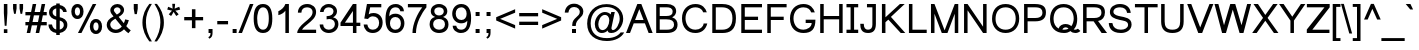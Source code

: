 SplineFontDB: 3.0
FontName: Umpush
FullName: Umpush
FamilyName: Umpush
Weight: Regular
Copyright: Copyright (c) 2003 NECTEC. All rights reserved.\nCopyright (c) 2007 Widhaya Trisarnwadhana. All rights reserved.\nModified under GNU General Public License by TLWG.
Version: 0.10.4
ItalicAngle: 0
UnderlinePosition: -170
UnderlineWidth: 20
Ascent: 1638
Descent: 410
LayerCount: 2
Layer: 0 0 "Back"  1
Layer: 1 0 "Fore"  0
FSType: 0
OS2Version: 4
OS2_WeightWidthSlopeOnly: 0
OS2_UseTypoMetrics: 0
CreationTime: 1153662374
ModificationTime: 1444723628
PfmFamily: 33
TTFWeight: 400
TTFWidth: 5
LineGap: 0
VLineGap: 0
Panose: 2 11 5 4 2 2 2 2 2 4
OS2TypoAscent: 0
OS2TypoAOffset: 1
OS2TypoDescent: 0
OS2TypoDOffset: 1
OS2TypoLinegap: 0
OS2WinAscent: 0
OS2WinAOffset: 1
OS2WinDescent: 0
OS2WinDOffset: 1
HheadAscent: 0
HheadAOffset: 1
HheadDescent: 0
HheadDOffset: 1
OS2Vendor: 'PfEd'
Lookup: 4 0 1 "'liga' Standard Ligatures lookup 0"  {"'liga' Standard Ligatures lookup 0"  } ['liga' ('latn' <'dflt' > ) ]
Lookup: 6 0 0 "'ccmp' Thai Tone Tilde Reordering"  {"'ccmp' Thai Tone Tilde Reordering"  } ['ccmp' ('DFLT' <'dflt' > 'latn' <'dflt' > 'thai' <'KUY ' 'MLY ' 'PAL ' 'SAN ' 'THA ' 'dflt' > ) ]
Lookup: 6 0 0 "'ccmp' Thai Conditional Descender Removal"  {"'ccmp' Thai Conditional Descender Removal"  } ['ccmp' ('DFLT' <'dflt' > 'thai' <'KUY ' 'MLY ' 'THA ' 'dflt' > ) ]
Lookup: 1 0 0 "'ccmp' Pali-Sanskrit Descender Removal"  {"'ccmp' Pali-Sanskrit Descender Removal" ("descless" ) } ['ccmp' ('thai' <'PAL ' 'SAN ' > ) ]
Lookup: 6 0 0 "'ccmp' Thai General Composition"  {"'ccmp' Thai Below Vowel Tone Reordering"  "'ccmp' Thai General Composition"  } ['ccmp' ('DFLT' <'dflt' > 'thai' <'KUY ' 'MLY ' 'PAL ' 'SAN ' 'THA ' 'dflt' > ) ]
Lookup: 1 0 0 "Thai Descender Removal Single Substitution"  {"Thai Descender Removal Single Substitution" ("descless" ) } []
Lookup: 2 0 0 "Thai Sara Am Decomposition"  {"Thai Sara Am Decomposition"  } []
Lookup: 2 0 0 "Thai Tone Nikhahit Attachment"  {"Thai Tone Nikhahit Attachment"  } []
Lookup: 1 0 0 "Thai Sara Am Lakkhang"  {"Thai Sara Am Lakkhang"  } []
Lookup: 1 0 0 "Thai Tone Low Variant"  {"Thai Tone Low Variant" ("low" ) } []
Lookup: 1 0 0 "Thai Mark High Variant"  {"Thai Mark High Variant" ("high" ) } []
Lookup: 1 0 0 "Thai Sara U Mai Ek Reordering"  {"Thai Sara U Mai Ek Reordering"  } []
Lookup: 1 0 0 "Thai Sara U Mai Tho Reordering"  {"Thai Sara U Mai Tho Reordering"  } []
Lookup: 1 0 0 "Thai Sara U Mai Tri Reordering"  {"Thai Sara U Mai Tri Reordering"  } []
Lookup: 1 0 0 "Thai Sara U Mai Chattawa Reordering"  {"Thai Sara U Mai Chattawa Reordering"  } []
Lookup: 1 0 0 "Thai Sara U Thanthakhat Reordering"  {"Thai Sara U Thanthakhat Reordering"  } []
Lookup: 1 0 0 "Thai Sara U Nikhahit Reordering"  {"Thai Sara U Nikhahit Reordering"  } []
Lookup: 1 0 0 "Thai Sara UU Mai Ek Reordering"  {"Thai Sara UU Mai Ek Reordering"  } []
Lookup: 1 0 0 "Thai Sara UU Mai Tho Reordering"  {"Thai Sara UU Mai Tho Reordering"  } []
Lookup: 1 0 0 "Thai Sara UU Mai Tri Reordering"  {"Thai Sara UU Mai Tri Reordering"  } []
Lookup: 1 0 0 "Thai Sara UU Mai Chattawa Reordering"  {"Thai Sara UU Mai Chattawa Reordering"  } []
Lookup: 1 0 0 "Thai Sara UU Thanthakhat Reordering"  {"Thai Sara UU Thanthakhat Reordering"  } []
Lookup: 1 0 0 "Thai Sara UU Nikhahit Reordering"  {"Thai Sara UU Nikhahit Reordering"  } []
Lookup: 1 0 0 "Thai Phinthu Maitaikhu Reordering"  {"Thai Phinthu Maitaikhu Reordering"  } []
Lookup: 1 0 0 "Thai Phinthu Mai Ek Reordering"  {"Thai Phinthu Mai Ek Reordering"  } []
Lookup: 1 0 0 "Thai Phinthu Mai Tho Reordering"  {"Thai Phinthu Mai Tho Reordering"  } []
Lookup: 1 0 0 "Thai Phinthu Mai Tri Reordering"  {"Thai Phinthu Mai Tri Reordering"  } []
Lookup: 1 0 0 "Thai Phinthu Mai Chattawa Reordering"  {"Thai Phinthu Mai Chattawa Reordering"  } []
Lookup: 1 0 0 "Thai Phinthu Thanthakhat Reordering"  {"Thai Phinthu Thanthakhat Reordering"  } []
Lookup: 1 0 0 "Thai Phinthu Nikhahit Reordering"  {"Thai Phinthu Nikhahit Reordering"  } []
Lookup: 1 0 0 "Thai Mai Ek Tilde Reordering"  {"Thai Mai Ek Tilde Reordering"  } []
Lookup: 1 0 0 "Thai Mai Tho Tilde Reordering"  {"Thai Mai Tho Tilde Reordering"  } []
Lookup: 1 0 0 "Thai Mai Tri Tilde Reordering"  {"Thai Mai Tri Tilde Reordering"  } []
Lookup: 1 0 0 "Thai Mai Chattawa Tilde Reordering"  {"Thai Mai Chattawa Tilde Reordering"  } []
Lookup: 260 0 0 "'mark' Thai Below Base"  {"'mark' Thai Below Base"  } ['mark' ('DFLT' <'dflt' > 'thai' <'KUY ' 'MLY ' 'PAL ' 'SAN ' 'THA ' 'dflt' > ) ]
Lookup: 260 0 0 "'mark' Thai Above Base"  {"'mark' Thai Above Base"  } ['mark' ('DFLT' <'dflt' > 'thai' <'KUY ' 'MLY ' 'PAL ' 'SAN ' 'THA ' 'dflt' > ) ]
Lookup: 262 0 0 "'mkmk' Thai Above Mark"  {"'mkmk' Thai Above Mark"  } ['mkmk' ('DFLT' <'dflt' > 'thai' <'KUY ' 'MLY ' 'PAL ' 'SAN ' 'THA ' 'dflt' > ) ]
Lookup: 262 0 0 "'mkmk' Thai Below Mark"  {"'mkmk' Thai Below Mark"  } ['mkmk' ('DFLT' <'dflt' > 'latn' <'dflt' > 'thai' <'KUY ' 'MLY ' 'PAL ' 'SAN ' 'THA ' 'dflt' > ) ]
Lookup: 258 0 0 "'kern' Horizontal Kerning in Latin lookup 3"  {"'kern' Horizontal Kerning in Latin lookup 3"  } ['kern' ('DFLT' <'dflt' > 'latn' <'dflt' > ) ]
MarkAttachClasses: 1
DEI: 91125
ChainSub2: glyph "'ccmp' Thai Tone Tilde Reordering"  0 0 0 4
 String: 17 uni0E48 tildecomb
 BString: 0 
 FString: 0 
 2
  SeqLookup: 0 "Thai Mai Ek Tilde Reordering" 
  SeqLookup: 1 "Thai Mai Ek Tilde Reordering" 
 String: 17 uni0E49 tildecomb
 BString: 0 
 FString: 0 
 2
  SeqLookup: 0 "Thai Mai Tho Tilde Reordering" 
  SeqLookup: 1 "Thai Mai Tho Tilde Reordering" 
 String: 17 uni0E4A tildecomb
 BString: 0 
 FString: 0 
 2
  SeqLookup: 0 "Thai Mai Tri Tilde Reordering" 
  SeqLookup: 1 "Thai Mai Tri Tilde Reordering" 
 String: 17 uni0E4B tildecomb
 BString: 0 
 FString: 0 
 2
  SeqLookup: 0 "Thai Mai Chattawa Tilde Reordering" 
  SeqLookup: 1 "Thai Mai Chattawa Tilde Reordering" 
EndFPST
ChainSub2: coverage "'ccmp' Thai Conditional Descender Removal"  0 0 0 1
 1 0 1
  Coverage: 15 uni0E0D uni0E10
  FCoverage: 23 uni0E38 uni0E39 uni0E3A
 1
  SeqLookup: 0 "Thai Descender Removal Single Substitution" 
EndFPST
ChainSub2: class "'ccmp' Thai General Composition"  7 7 1 7
  Class: 414 uni0E01 uni0E02 uni0E03 uni0E04 uni0E05 uni0E06 uni0E07 uni0E08 uni0E09 uni0E0A uni0E0B uni0E0C uni0E0D uni0E0E uni0E0F uni0E10 uni0E11 uni0E12 uni0E13 uni0E14 uni0E15 uni0E16 uni0E17 uni0E18 uni0E19 uni0E1A uni0E1B uni0E1C uni0E1D uni0E1E uni0E1F uni0E20 uni0E21 uni0E22 uni0E23 uni0E24 uni0E25 uni0E26 uni0E27 uni0E28 uni0E29 uni0E2A uni0E2B uni0E2C uni0E2D uni0E2E uni0E10.descless uni0E0D.descless dottedcircle
  Class: 7 uni0E33
  Class: 39 uni0E48 uni0E49 uni0E4A uni0E4B uni0E4C
  Class: 49 tildecomb uni0E31 uni0E34 uni0E35 uni0E36 uni0E37
  Class: 23 uni0E47 uni0E4D uni0E4E
  Class: 98 uni0E48.low uni0E49.low uni0E4A.low uni0E4B.low uni0E4C.low uni0E4D.high uni0E47.high uni0E4E.high
  BClass: 414 uni0E01 uni0E02 uni0E03 uni0E04 uni0E05 uni0E06 uni0E07 uni0E08 uni0E09 uni0E0A uni0E0B uni0E0C uni0E0D uni0E0E uni0E0F uni0E10 uni0E11 uni0E12 uni0E13 uni0E14 uni0E15 uni0E16 uni0E17 uni0E18 uni0E19 uni0E1A uni0E1B uni0E1C uni0E1D uni0E1E uni0E1F uni0E20 uni0E21 uni0E22 uni0E23 uni0E24 uni0E25 uni0E26 uni0E27 uni0E28 uni0E29 uni0E2A uni0E2B uni0E2C uni0E2D uni0E2E uni0E10.descless uni0E0D.descless dottedcircle
  BClass: 7 uni0E33
  BClass: 39 uni0E48 uni0E49 uni0E4A uni0E4B uni0E4C
  BClass: 49 tildecomb uni0E31 uni0E34 uni0E35 uni0E36 uni0E37
  BClass: 23 uni0E47 uni0E4D uni0E4E
  BClass: 98 uni0E48.low uni0E49.low uni0E4A.low uni0E4B.low uni0E4C.low uni0E4D.high uni0E47.high uni0E4E.high
 1 1 0
  ClsList: 2
  BClsList: 1
  FClsList:
 1
  SeqLookup: 0 "Thai Sara Am Decomposition" 
 2 1 0
  ClsList: 3 2
  BClsList: 1
  FClsList:
 2
  SeqLookup: 0 "Thai Tone Nikhahit Attachment" 
  SeqLookup: 1 "Thai Sara Am Lakkhang" 
 1 1 0
  ClsList: 3
  BClsList: 1
  FClsList:
 1
  SeqLookup: 0 "Thai Tone Low Variant" 
 1 1 0
  ClsList: 5
  BClsList: 4
  FClsList:
 1
  SeqLookup: 0 "Thai Mark High Variant" 
 1 1 0
  ClsList: 5
  BClsList: 3
  FClsList:
 1
  SeqLookup: 0 "Thai Mark High Variant" 
 1 1 0
  ClsList: 5
  BClsList: 5
  FClsList:
 1
  SeqLookup: 0 "Thai Mark High Variant" 
 1 1 0
  ClsList: 5
  BClsList: 6
  FClsList:
 1
  SeqLookup: 0 "Thai Mark High Variant" 
  ClassNames: "All_Others"  "1"  "2"  "3"  "4"  "5"  "6"  
  BClassNames: "All_Others"  "1"  "2"  "3"  "4"  "5"  "6"  
  FClassNames: "All_Others"  
EndFPST
ChainSub2: glyph "'ccmp' Thai Below Vowel Tone Reordering"  0 0 0 19
 String: 15 uni0E38 uni0E48
 BString: 0 
 FString: 0 
 2
  SeqLookup: 0 "Thai Sara U Mai Ek Reordering" 
  SeqLookup: 1 "Thai Sara U Mai Ek Reordering" 
 String: 15 uni0E38 uni0E49
 BString: 0 
 FString: 0 
 2
  SeqLookup: 0 "Thai Sara U Mai Tho Reordering" 
  SeqLookup: 1 "Thai Sara U Mai Tho Reordering" 
 String: 15 uni0E38 uni0E4A
 BString: 0 
 FString: 0 
 2
  SeqLookup: 0 "Thai Sara U Mai Tri Reordering" 
  SeqLookup: 1 "Thai Sara U Mai Tri Reordering" 
 String: 15 uni0E38 uni0E4B
 BString: 0 
 FString: 0 
 2
  SeqLookup: 0 "Thai Sara U Mai Chattawa Reordering" 
  SeqLookup: 1 "Thai Sara U Mai Chattawa Reordering" 
 String: 15 uni0E38 uni0E4C
 BString: 0 
 FString: 0 
 2
  SeqLookup: 0 "Thai Sara U Thanthakhat Reordering" 
  SeqLookup: 1 "Thai Sara U Thanthakhat Reordering" 
 String: 15 uni0E38 uni0E4D
 BString: 0 
 FString: 0 
 2
  SeqLookup: 0 "Thai Sara U Nikhahit Reordering" 
  SeqLookup: 1 "Thai Sara U Nikhahit Reordering" 
 String: 15 uni0E39 uni0E48
 BString: 0 
 FString: 0 
 2
  SeqLookup: 0 "Thai Sara UU Mai Ek Reordering" 
  SeqLookup: 1 "Thai Sara UU Mai Ek Reordering" 
 String: 15 uni0E39 uni0E49
 BString: 0 
 FString: 0 
 2
  SeqLookup: 0 "Thai Sara UU Mai Tho Reordering" 
  SeqLookup: 1 "Thai Sara UU Mai Tho Reordering" 
 String: 15 uni0E39 uni0E4A
 BString: 0 
 FString: 0 
 2
  SeqLookup: 0 "Thai Sara UU Mai Tri Reordering" 
  SeqLookup: 1 "Thai Sara UU Mai Tri Reordering" 
 String: 15 uni0E39 uni0E4B
 BString: 0 
 FString: 0 
 2
  SeqLookup: 0 "Thai Sara UU Mai Chattawa Reordering" 
  SeqLookup: 1 "Thai Sara UU Mai Chattawa Reordering" 
 String: 15 uni0E39 uni0E4C
 BString: 0 
 FString: 0 
 2
  SeqLookup: 0 "Thai Sara UU Thanthakhat Reordering" 
  SeqLookup: 1 "Thai Sara UU Thanthakhat Reordering" 
 String: 15 uni0E39 uni0E4D
 BString: 0 
 FString: 0 
 2
  SeqLookup: 0 "Thai Sara UU Nikhahit Reordering" 
  SeqLookup: 1 "Thai Sara UU Nikhahit Reordering" 
 String: 15 uni0E3A uni0E47
 BString: 0 
 FString: 0 
 2
  SeqLookup: 0 "Thai Phinthu Maitaikhu Reordering" 
  SeqLookup: 1 "Thai Phinthu Maitaikhu Reordering" 
 String: 15 uni0E3A uni0E48
 BString: 0 
 FString: 0 
 2
  SeqLookup: 0 "Thai Phinthu Mai Ek Reordering" 
  SeqLookup: 1 "Thai Phinthu Mai Ek Reordering" 
 String: 15 uni0E3A uni0E49
 BString: 0 
 FString: 0 
 2
  SeqLookup: 0 "Thai Phinthu Mai Tho Reordering" 
  SeqLookup: 1 "Thai Phinthu Mai Tho Reordering" 
 String: 15 uni0E3A uni0E4A
 BString: 0 
 FString: 0 
 2
  SeqLookup: 0 "Thai Phinthu Mai Tri Reordering" 
  SeqLookup: 1 "Thai Phinthu Mai Tri Reordering" 
 String: 15 uni0E3A uni0E4B
 BString: 0 
 FString: 0 
 2
  SeqLookup: 0 "Thai Phinthu Mai Chattawa Reordering" 
  SeqLookup: 1 "Thai Phinthu Mai Chattawa Reordering" 
 String: 15 uni0E3A uni0E4C
 BString: 0 
 FString: 0 
 2
  SeqLookup: 0 "Thai Phinthu Thanthakhat Reordering" 
  SeqLookup: 1 "Thai Phinthu Thanthakhat Reordering" 
 String: 15 uni0E3A uni0E4D
 BString: 0 
 FString: 0 
 2
  SeqLookup: 0 "Thai Phinthu Nikhahit Reordering" 
  SeqLookup: 1 "Thai Phinthu Nikhahit Reordering" 
EndFPST
LangName: 1033 "" "" "" "" "" "" "" "SLThaiUI is a trademark of the NECTEC." "TLWG" "Widhaya Trisarnwadhana" "" "http://linux.thai.net/projects/fonts-tlwg" "http://www.thaitux.info" "This font is free software; you can redistribute it and/or modify it under the terms of the GNU General Public License as published by the Free Software Foundation; either version 2 of the License, or (at your option) any later version.+AAoACgAA-This font is distributed in the hope that it will be useful, but WITHOUT ANY WARRANTY; without even the implied warranty of MERCHANTABILITY or FITNESS FOR A PARTICULAR PURPOSE.  See the GNU General Public License for more details.+AAoACgAA-You should have received a copy of the GNU General Public License along with this font; if not, write to the Free Software Foundation, Inc., 51 Franklin St, Fifth Floor, Boston, MA  02110-1301  USA+AAoACgAA-As a special exception, if you create a document which uses this font, and embed this font or unaltered portions of this font into the document, this font does not by itself cause the resulting document to be covered by the GNU General Public License. This exception does not however invalidate any other reasons why the document might be covered by the GNU General Public License. If you modify this font, you may extend this exception to your version of the font, but you are not obligated to do so. If you do not wish to do so, delete this exception statement from your version." "http://www.gnu.org/licenses/gpl.html" "" "Umpush" "Regular" 
LangName: 1054 "" "" "" "" "" "" "" "" "" "" "" "" "" "" "" "" "" "" "" "+DicONA4NDg0OOQ4hDjgOSA4HDiMOOQ5JDh4ONA4GDjIOFQ4bDjcOSQ4ZDgIONQ5JDh0OOA5IDhkOQA4lDikODw44" 
Encoding: UnicodeBmp
Compacted: 1
UnicodeInterp: none
NameList: Adobe Glyph List
DisplaySize: -36
AntiAlias: 1
FitToEm: 1
WinInfo: 168 12 10
BeginPrivate: 6
BlueValues 37 [-11 0 1062 1095 1254 1279 1450 1482]
OtherBlues 11 [-428 -422]
StdHW 5 [170]
StdVW 5 [180]
StemSnapH 17 [133 148 170 178]
StemSnapV 9 [136 180]
EndPrivate
TeXData: 1 0 0 524288 262144 174762 543744 -1048576 174762 783286 444596 497025 792723 393216 433062 380633 303038 157286 324010 404750 52429 2506097 1059062 262144
AnchorClass2: "BelowMark"  "'mkmk' Thai Below Mark" "AboveBase"  "'mark' Thai Above Base" "BelowBase"  "'mark' Thai Below Base" "AboveMark"  "'mkmk' Thai Above Mark" 
BeginChars: 65537 363

StartChar: .notdef
Encoding: 65536 -1 0
Width: 1536
Flags: W
HStem: 0 32<288 1248> 1248 32<288 1248>
VStem: 256 32<32 1248> 1248 32<32 1248>
LayerCount: 2
Fore
SplineSet
256 0 m 1
 256 1280 l 1
 1280 1280 l 1
 1280 0 l 1
 256 0 l 1
288 32 m 1
 1248 32 l 1
 1248 1248 l 1
 288 1248 l 1
 288 32 l 1
EndSplineSet
Validated: 1
EndChar

StartChar: NULL
Encoding: 0 0 1
Width: 0
Flags: W
LayerCount: 2
EndChar

StartChar: uni0E4D.high
Encoding: 63262 63262 2
Width: 0
VWidth: 2558
Flags: W
HStem: 2056 72<-317.618 -186.931> 2284 74<-317.64 -184.467>
VStem: -400 69<2143.55 2269.61> -171 70<2144.38 2269.76>
AnchorPoint: "AboveMark" -249 2560 basemark 0
AnchorPoint: "AboveMark" -250 2070 mark 0
LayerCount: 2
Fore
SplineSet
-400 2205 m 0
 -400 2285 -337 2358 -249 2358 c 0
 -169 2358 -101 2293 -101 2205 c 0
 -101 2118 -174 2056 -249 2056 c 0
 -324 2056 -400 2115 -400 2205 c 0
-331 2205 m 0
 -331 2159 -289 2128 -251 2128 c 0
 -208 2128 -171 2168 -171 2205 c 0
 -171 2258 -215 2284 -250 2284 c 0
 -308 2284 -331 2237 -331 2205 c 0
EndSplineSet
Validated: 1
EndChar

StartChar: uni000D
Encoding: 13 13 3
Width: 682
Flags: W
LayerCount: 2
EndChar

StartChar: space
Encoding: 32 32 4
Width: 1024
Flags: W
LayerCount: 2
EndChar

StartChar: exclam
Encoding: 33 33 5
Width: 569
Flags: W
HStem: 0 194<198 378> 1430 20G<198 378>
VStem: 198 180<0 194 792.431 1450>
LayerCount: 2
Fore
SplineSet
198 999 m 1
 198 1450 l 1
 378 1450 l 1
 378 999 l 1
 334 365 l 1
 242 365 l 1
 198 999 l 1
198 194 m 1
 378 194 l 1
 378 0 l 1
 198 0 l 1
 198 194 l 1
EndSplineSet
Validated: 1
EndChar

StartChar: quotedbl
Encoding: 34 34 6
Width: 727
Flags: W
HStem: 947 503<156 241 487 572>
VStem: 106 180<1139.59 1450> 156 85<947 1024.41> 439 180<1136.36 1450> 487 85<947 1027.64>
LayerCount: 2
Fore
SplineSet
156 947 m 1xa0
 106 1217 l 1
 106 1450 l 1
 286 1450 l 1
 286 1217 l 1xc0
 241 947 l 1
 156 947 l 1xa0
487 947 m 1x88
 439 1217 l 1
 439 1450 l 1
 619 1450 l 1
 619 1217 l 1x90
 572 947 l 1
 487 947 l 1x88
EndSplineSet
Validated: 1
EndChar

StartChar: numbersign
Encoding: 35 35 7
Width: 1139
Flags: W
HStem: -10 21G<87 271.15 546 730.15> 390 170<21 170 386 629 845 1113> 900 170<21 276 492 735 951 1113> 1450 20G<390.85 575 849.85 1034>
DStem2: 87 -10 267 -10 0.203743 0.979024<36.6737 408.52 618.963 929.42 1139.86 1511.71> 546 -10 726 -10 0.203743 0.979024<36.6737 408.52 618.963 929.42 1139.86 1511.71>
LayerCount: 2
Back
SplineSet
21 390 m 5
 21 560 l 5
 1113 560 l 5
 1113 390 l 5
 21 390 l 5
21 900 m 5
 21 1070 l 5
 1113 1070 l 5
 1113 900 l 5
 21 900 l 5
726 -10 m 5
 546 -10 l 5
 854 1470 l 5
 1034 1470 l 5
 726 -10 l 5
267 -10 m 5
 87 -10 l 5
 395 1470 l 5
 575 1470 l 5
 267 -10 l 5
EndSplineSet
Fore
SplineSet
267 -10 m 1
 87 -10 l 1
 170 390 l 1
 21 390 l 1
 21 560 l 1
 206 560 l 1
 276 900 l 1
 21 900 l 1
 21 1070 l 1
 312 1070 l 1
 395 1470 l 1
 575 1470 l 1
 492 1070 l 1
 771 1070 l 1
 854 1470 l 1
 1034 1470 l 1
 951 1070 l 1
 1113 1070 l 1
 1113 900 l 1
 915 900 l 1
 845 560 l 1
 1113 560 l 1
 1113 390 l 1
 809 390 l 1
 726 -10 l 1
 546 -10 l 1
 629 390 l 1
 350 390 l 1
 267 -10 l 1
735 900 m 1
 456 900 l 1
 386 560 l 1
 665 560 l 1
 735 900 l 1
EndSplineSet
Validated: 1
EndChar

StartChar: dollar
Encoding: 36 36 8
Width: 1139
Flags: W
HStem: -5 175<380.981 473 653 751.94> 1062 21G<821.5 1008> 1249 174<374.187 473 653 737.766>
VStem: 76 180<307.329 429> 106 180<925.546 1169.88> 473 180<-106 1.41434 170 629 836 1246 1416.44 1500> 828 180<1062 1162.02> 862 180<269.148 530.847>
LayerCount: 2
Back
SplineSet
473 1500 m 5xe4
 653 1500 l 5
 653 -106 l 5
 473 -106 l 5
 473 1500 l 5xe4
562 -11 m 7
 291 -11 77 143 76 429 c 5
 256 429 l 5
 282 257 403 159 562 159 c 31
 712 159 862 246 862 398 c 7xf5
 862 578 706 625 562 648 c 4
 386 676 106 751 106 1043 c 7
 106 1302 329 1429 562 1429 c 31
 787 1429 996 1304 1008 1062 c 5
 828 1062 l 5xee
 811 1184 691 1259 562 1259 c 31
 428 1259 286 1194 286 1056 c 7
 286 887 432 837 562 816 c 4
 773 782 1042 710 1042 409 c 7xed
 1042 149 825 -11 562 -11 c 7
EndSplineSet
Fore
SplineSet
473 1500 m 1xec
 653 1500 l 1
 653 1422 l 1
 841 1393 998 1271 1008 1062 c 1
 828 1062 l 1xee
 815 1154 743 1220 653 1246 c 1
 653 799 l 1
 843 757 1042 668 1042 409 c 0
 1042 180 873 29 653 -4 c 1
 653 -106 l 1
 473 -106 l 1
 473 -5 l 1
 246 25 77 175 76 429 c 1
 256 429 l 1xf5
 277 291 359 200 473 170 c 1
 473 665 l 1
 305 705 106 797 106 1043 c 0
 106 1269 275 1394 473 1423 c 1
 473 1500 l 1xec
473 1249 m 1
 372 1226 286 1163 286 1056 c 0
 286 925 373 866 473 836 c 1
 473 1249 l 1
653 170 m 1
 767 198 862 277 862 398 c 0xe5
 862 540 765 599 653 629 c 1
 653 170 l 1
EndSplineSet
Validated: 1
EndChar

StartChar: percent
Encoding: 37 37 9
Width: 1821
Flags: W
HStem: -50 170<1299.02 1461.85> -10 21G<458 648.113> 554 170<1297.06 1468.14> 717 170<351.016 513.855> 1321 170<349.057 520.144>
VStem: 119 180<941.855 1273.81> 565 180<940.136 1273.81> 1067 180<174.239 506.222> 1513 180<172.531 506.222>
DStem2: 458 -10 638 -10 0.451252 0.892397<81.2253 1681.99>
LayerCount: 2
Fore
SplineSet
1067 336 m 3xaf80
 1067 553 1176 724 1380 724 c 3
 1584 724 1693 553 1693 336 c 3
 1693 119 1584 -50 1380 -50 c 3
 1176 -50 1067 119 1067 336 c 3xaf80
1380 554 m 3
 1287 554 1247 444 1247 336 c 3
 1247 228 1296 120 1380 120 c 3
 1468 120 1513 228 1513 336 c 3
 1513 444 1478 554 1380 554 c 3
119 1104 m 3
 119 1321 228 1491 432 1491 c 3
 636 1491 745 1321 745 1104 c 3
 745 887 636 717 432 717 c 3x1f80
 228 717 119 887 119 1104 c 3
432 1321 m 3
 339 1321 299 1212 299 1104 c 3
 299 996 348 887 432 887 c 3
 520 887 565 996 565 1104 c 3
 565 1212 530 1321 432 1321 c 3
1217 1491 m 1
 1397 1491 l 1
 638 -10 l 1
 458 -10 l 1x4f80
 1217 1491 l 1
EndSplineSet
Validated: 1
EndChar

StartChar: ampersand
Encoding: 38 38 10
Width: 1366
Flags: W
HStem: -11 170<398.647 716.842> 1312 170<509.924 741.595>
VStem: 88 180<285.593 552.697> 272 180<1069.07 1257.44> 797 180<1040.29 1256.47> 1032 189<544.402 652.11>
DStem2: 700 821 530 725 0.631938 -0.775019<-418.68 -183.107 0 421.181>
LayerCount: 2
Fore
SplineSet
973 179 m 1
 856 55 720 -11 553 -11 c 3
 284 -11 88 178 88 410 c 3
 88 586 204 733 436 842 c 1
 359 941 272 1032 272 1159 c 3
 272 1344 440 1482 637 1482 c 3
 832 1482 977 1340 977 1174 c 3
 977 1039 885 920 700 821 c 1
 963 492 l 1
 993 549 1016 611 1032 690 c 1
 1221 649 l 1
 1188 522 1144 424 1090 341 c 1
 1157 261 1233 186 1319 123 c 1
 1198 -21 l 1
 1126 27 1051 96 973 179 c 1
606 938 m 1
 726 1012 797 1048 797 1154 c 3
 797 1238 716 1312 627 1312 c 3
 531 1312 452 1238 452 1162 c 3
 452 1100 555 998 606 938 c 1
530 725 m 1
 370 633 268 548 268 423 c 3
 268 314 365 159 555 159 c 3
 688 159 797 246 860 322 c 1
 530 725 l 1
EndSplineSet
Validated: 1
EndChar

StartChar: quotesingle
Encoding: 39 39 11
Width: 391
Flags: W
HStem: 947 519<136 247>
VStem: 90 205<1139.17 1466> 136 111<947 1028.83>
LayerCount: 2
Fore
SplineSet
136 947 m 1xa0
 90 1221 l 1
 90 1466 l 1
 295 1466 l 1
 295 1221 l 1xc0
 247 947 l 1
 136 947 l 1xa0
EndSplineSet
Validated: 1
EndChar

StartChar: parenleft
Encoding: 40 40 12
Width: 682
Flags: W
VStem: 124 180<190.178 888.505>
LayerCount: 2
Fore
SplineSet
479 -431 m 1
 279 -172 124 160 124 531 c 3
 124 945 281 1239 479 1491 c 1
 608 1491 l 1
 412 1155 304 960 304 530 c 3
 304 210 409 -111 608 -431 c 1
 479 -431 l 1
EndSplineSet
Validated: 1
EndChar

StartChar: parenright
Encoding: 41 41 13
Width: 682
Flags: W
VStem: 378 180<190.178 888.505>
LayerCount: 2
Fore
SplineSet
203 -431 m 1
 74 -431 l 1
 273 -111 378 210 378 530 c 3
 378 960 270 1155 74 1491 c 1
 203 1491 l 1
 401 1239 558 945 558 531 c 3
 558 160 403 -172 203 -431 c 1
EndSplineSet
Validated: 1
EndChar

StartChar: asterisk
Encoding: 42 42 14
Width: 797
Flags: W
HStem: 867 624
VStem: 321 145<1247.64 1491>
LayerCount: 2
Fore
SplineSet
64 1197 m 1
 110 1339 l 1
 216 1302 293 1269 341 1242 c 1
 328 1363 322 1446 321 1491 c 1
 466 1491 l 1
 464 1425 456 1342 443 1243 c 1
 512 1278 590 1310 679 1339 c 1
 725 1197 l 1
 640 1169 557 1150 476 1141 c 1
 517 1106 574 1043 648 952 c 1
 528 867 l 1
 489 920 444 991 391 1082 c 1
 342 988 298 916 261 867 c 1
 143 952 l 1
 220 1047 276 1110 309 1141 c 1
 223 1158 141 1176 64 1197 c 1
EndSplineSet
Validated: 1
EndChar

StartChar: plus
Encoding: 43 43 15
Width: 1196
Flags: W
HStem: 638 170<114 508 688 1082>
VStem: 508 180<237 638 808 1206>
LayerCount: 2
Fore
SplineSet
508 237 m 1
 508 638 l 1
 114 638 l 1
 114 808 l 1
 508 808 l 1
 508 1206 l 1
 688 1206 l 1
 688 808 l 1
 1082 808 l 1
 1082 638 l 1
 688 638 l 1
 688 237 l 1
 508 237 l 1
EndSplineSet
Validated: 1
EndChar

StartChar: comma
Encoding: 44 44 16
Width: 569
Flags: W
HStem: 0 205<182 284>
VStem: 182 205<0 205> 284 103<-157.748 0>
LayerCount: 2
Fore
SplineSet
182 0 m 1xc0
 182 205 l 1
 387 205 l 1
 387 0 l 1xc0
 386 -157 332 -241 220 -290 c 1
 170 -213 l 1
 251 -176 280 -117 284 0 c 1xa0
 182 0 l 1xc0
EndSplineSet
Validated: 1
EndChar

StartChar: hyphen
Encoding: 45 45 17
Width: 682
Flags: W
HStem: 446 170<65 618>
VStem: 65 553<446 616>
LayerCount: 2
Fore
SplineSet
65 446 m 1
 65 616 l 1
 618 616 l 1
 618 446 l 1
 65 446 l 1
EndSplineSet
Validated: 1
EndChar

StartChar: period
Encoding: 46 46 18
Width: 569
Flags: W
HStem: 0 205<186 391>
VStem: 186 205<0 205>
LayerCount: 2
Fore
SplineSet
186 0 m 1
 186 205 l 1
 391 205 l 1
 391 0 l 1
 186 0 l 1
EndSplineSet
Validated: 1
EndChar

StartChar: slash
Encoding: 47 47 19
Width: 595
Flags: W
HStem: -10 21G<-81 109.919> 1450 20G<498.068 688>
DStem2: -81 -10 102 -10 0.368682 0.929556<67.4688 1592.16>
LayerCount: 2
Fore
SplineSet
-81 -10 m 1
 506 1470 l 1
 688 1470 l 1
 102 -10 l 1
 -81 -10 l 1
EndSplineSet
Validated: 1
EndChar

StartChar: zero
Encoding: 48 48 20
Width: 1139
Flags: W
HStem: -10 170<425.476 699.206> 1289 170<435.88 699.081>
VStem: 86 180<384.139 1040.68> 860 180<388.262 1063.23>
LayerCount: 2
Fore
SplineSet
86 723 m 3
 86 1160 196 1459 563 1459 c 3
 881 1459 1040 1214 1040 723 c 3
 1040 288 920 -10 563 -10 c 3
 208 -10 86 300 86 723 c 3
266 723 m 3
 266 414 344 160 563 160 c 3
 758 160 860 358 860 723 c 3
 860 1092 758 1289 561 1289 c 3
 316 1289 266 910 266 723 c 3
EndSplineSet
Validated: 1
EndChar

StartChar: one
Encoding: 49 49 21
Width: 1139
Flags: W
HStem: 0 21G<583 763> 1452 20G<557 763>
VStem: 583 180<0 1135 1376.16 1472>
LayerCount: 2
Fore
SplineSet
763 0 m 1
 583 0 l 1
 583 1135 l 1
 520 1033 368 937 223 907 c 1
 223 1104 l 1
 377 1175 531 1308 583 1472 c 1
 763 1472 l 1
 763 0 l 1
EndSplineSet
Validated: 1
Kerns2: 21 -152 "'kern' Horizontal Kerning in Latin lookup 3" 
EndChar

StartChar: two
Encoding: 50 50 22
Width: 1139
Flags: W
HStem: 0 170<309 1031> 1312 170<393.032 741.849>
VStem: 96 180<1039 1199.46> 849 180<911.279 1209.67>
LayerCount: 2
Fore
SplineSet
1031 170 m 1
 1031 0 l 1
 62 0 l 1
 62 174 225 365 437 542 c 0
 655 724 849 855 849 1079 c 3
 849 1228 723 1312 568 1312 c 3
 395 1312 278 1220 276 1039 c 1
 96 1039 l 1
 96 1304 295 1482 572 1482 c 3
 831 1482 1029 1326 1029 1075 c 3
 1029 785 800 630 596 455 c 0
 493 366 381 295 309 170 c 1
 1031 170 l 1
EndSplineSet
Validated: 1
EndChar

StartChar: three
Encoding: 51 51 23
Width: 1139
Flags: W
HStem: -11 170<388.554 722.802> 707 149<443.202 661.398> 1070 21G<104 295.5> 1312 170<391.573 710.566>
VStem: 86 180<280.678 427> 104 180<1070 1193.8> 794 180<974.064 1231.07> 866 180<296.456 596.991>
LayerCount: 2
Fore
SplineSet
86 427 m 1xf9
 266 427 l 1
 267 263 392 159 553 159 c 3
 724 159 866 274 866 445 c 3xf9
 866 612 744 707 576 707 c 3
 533 707 488 701 441 688 c 1
 441 858 l 1
 455 857 469 856 483 856 c 3
 651 856 794 953 794 1105 c 3
 794 1237 690 1312 549 1312 c 3
 396 1312 307 1228 284 1070 c 1
 104 1070 l 1
 110 1301 300 1482 545 1482 c 3
 776 1482 974 1328 974 1101 c 3xf6
 974 964 883 844 772 794 c 1
 949 749 1046 640 1046 449 c 3
 1046 181 832 -11 552 -11 c 3
 292 -11 89 170 86 427 c 1xf9
EndSplineSet
Validated: 1
EndChar

StartChar: four
Encoding: 52 52 24
Width: 1139
Flags: W
HStem: 0 21G<662 842> 352 170<251 662 842 1040> 1452 20G<648.611 842>
VStem: 662 180<0 352 522 1117>
DStem2: 26 522 251 522 0.556314 0.830972<125.171 848.244>
LayerCount: 2
Fore
SplineSet
662 0 m 1
 662 352 l 1
 26 352 l 1
 26 522 l 1
 662 1472 l 1
 842 1472 l 1
 842 522 l 1
 1040 522 l 1
 1040 352 l 1
 842 352 l 1
 842 0 l 1
 662 0 l 1
662 522 m 1
 662 1117 l 1
 251 522 l 1
 662 522 l 1
EndSplineSet
Validated: 1
EndChar

StartChar: five
Encoding: 53 53 25
Width: 1139
Flags: W
HStem: -11 170<390.461 723.732> 816 170<397.312 731.012> 1280 170<419 988>
VStem: 85 189<289.773 414> 877 180<317.039 671.634>
DStem2: 117 707 344 919 0.181331 0.983422<12.6362 74.708 249.648 618.263>
LayerCount: 2
Fore
SplineSet
85 414 m 1
 274 414 l 1
 303 248 388 159 556 159 c 3
 745 159 877 295 877 495 c 3
 877 695 752 816 553 816 c 3
 454 816 372 772 306 685 c 1
 117 707 l 1
 254 1450 l 1
 988 1450 l 1
 988 1280 l 1
 419 1280 l 1
 344 919 l 1
 397 963 484 986 591 986 c 3
 868 986 1057 795 1057 511 c 3
 1057 223 858 -11 556 -11 c 3
 280 -11 109 157 85 414 c 1
EndSplineSet
Validated: 1
EndChar

StartChar: six
Encoding: 54 54 26
Width: 1139
Flags: W
HStem: -11 170<438.181 734.024> 807 170<428.303 731.805> 1312 170<436.085 742.63>
VStem: 77 194<842 1087.93> 839 180<1103 1209.97> 865 180<294.771 663.193>
LayerCount: 2
Fore
SplineSet
1019 1103 m 1xf8
 839 1103 l 1xf8
 807 1235 736 1312 592 1312 c 3
 383 1312 276 1151 271 842 c 1
 346 934 443 977 594 977 c 3
 852 977 1045 766 1045 491 c 3xf4
 1045 216 865 -11 586 -11 c 3
 208 -11 77 292 77 701 c 3
 77 1168 216 1482 603 1482 c 3
 826 1482 1019 1327 1019 1103 c 1xf8
306 490 m 3
 306 308 407 159 585 159 c 3
 766 159 865 300 865 480 c 3xf4
 865 667 762 807 578 807 c 3
 406 807 306 670 306 490 c 3
EndSplineSet
Validated: 1
EndChar

StartChar: seven
Encoding: 55 55 27
Width: 1139
Flags: W
HStem: 0 21G<331 511> 1280 170<97 833>
VStem: 331 180<0 333.32>
LayerCount: 2
Fore
SplineSet
1046 1280 m 1
 793 977 511 491 511 0 c 1
 331 0 l 1
 331 462 606 1002 833 1280 c 1
 97 1280 l 1
 97 1450 l 1
 1046 1450 l 1
 1046 1280 l 1
EndSplineSet
Validated: 1
EndChar

StartChar: eight
Encoding: 56 56 28
Width: 1139
Flags: W
HStem: -11 170<396.907 744.408> 699 181<417.108 717.823> 1312 170<404.649 722.597>
VStem: 83 180<285.345 584.794> 142 180<971.271 1237.11> 809 180<967.774 1230.55> 869 180<276.359 586.618>
LayerCount: 2
Fore
SplineSet
362 805 m 1xf2
 215 859 142 959 142 1104 c 3
 142 1340 328 1482 563 1482 c 3
 804 1482 989 1332 989 1099 c 3xec
 989 958 908 856 773 805 c 1
 948 743 1049 632 1049 434 c 3
 1049 152 854 -11 566 -11 c 3
 292 -11 83 164 83 439 c 3
 83 644 193 763 362 805 c 1xf2
322 1110 m 3
 322 972 424 880 567 880 c 3
 704 880 809 967 809 1100 c 3
 809 1236 708 1312 565 1312 c 3
 431 1312 322 1248 322 1110 c 3
263 438 m 3xf2
 263 268 398 159 568 159 c 3
 748 159 869 260 869 432 c 3
 869 612 740 699 562 699 c 3
 389 699 263 609 263 438 c 3xf2
EndSplineSet
Validated: 1
EndChar

StartChar: nine
Encoding: 57 57 29
Width: 1139
Flags: W
HStem: -11 170<415.105 724.684> 495 170<429.021 734.346> 1312 170<422.427 718.386>
VStem: 113 180<808.187 1175.99> 138 180<261.803 369> 887 194<395.1 630>
LayerCount: 2
Fore
SplineSet
138 369 m 1xec
 318 369 l 1xec
 350 237 422 159 566 159 c 3
 780 159 882 321 887 630 c 1
 812 538 715 495 564 495 c 3
 316 495 113 704 113 981 c 3xf4
 113 1260 294 1482 572 1482 c 3
 936 1482 1081 1188 1081 771 c 3
 1081 332 952 -11 555 -11 c 3
 332 -11 138 145 138 369 c 1xec
852 982 m 3
 852 1167 753 1312 575 1312 c 3
 396 1312 293 1178 293 992 c 3xf4
 293 804 399 665 582 665 c 3
 760 665 852 802 852 982 c 3
EndSplineSet
Validated: 1
EndChar

StartChar: colon
Encoding: 58 58 30
Width: 569
Flags: W
HStem: 0 205<185 390> 857 205<185 390>
VStem: 185 205<0 205 857 1062>
LayerCount: 2
Fore
SplineSet
185 857 m 1
 185 1062 l 1
 390 1062 l 1
 390 857 l 1
 185 857 l 1
185 0 m 1
 185 205 l 1
 390 205 l 1
 390 0 l 1
 185 0 l 1
EndSplineSet
Validated: 1
EndChar

StartChar: semicolon
Encoding: 59 59 31
Width: 569
Flags: W
HStem: 0 205<182 284> 857 205<182 387>
VStem: 182 205<0 205 857 1062> 284 103<-159.229 0>
LayerCount: 2
Fore
SplineSet
182 857 m 1xe0
 182 1062 l 1
 387 1062 l 1
 387 857 l 1
 182 857 l 1xe0
182 0 m 1
 182 205 l 1
 387 205 l 1
 387 0 l 2xe0
 387 -150 328 -245 220 -290 c 1
 170 -213 l 1
 250 -178 281 -110 284 0 c 1xd0
 182 0 l 1
EndSplineSet
Validated: 1
EndChar

StartChar: less
Encoding: 60 60 32
Width: 1196
Flags: W
DStem2: 112 809 313 724 0.921242 0.38899<152.105 984.383> 313 724 112 641 0.919536 -0.393005<0 833.412>
LayerCount: 2
Fore
SplineSet
112 641 m 1
 112 809 l 1
 1083 1219 l 1
 1083 1040 l 1
 313 724 l 1
 1083 405 l 1
 1083 226 l 1
 112 641 l 1
EndSplineSet
Validated: 1
EndChar

StartChar: equal
Encoding: 61 61 33
Width: 1196
Flags: W
HStem: 416 170<114 1082> 861 170<114 1082>
LayerCount: 2
Fore
SplineSet
1082 861 m 1
 114 861 l 1
 114 1031 l 1
 1082 1031 l 1
 1082 861 l 1
1082 416 m 1
 114 416 l 1
 114 586 l 1
 1082 586 l 1
 1082 416 l 1
EndSplineSet
Validated: 1
EndChar

StartChar: greater
Encoding: 62 62 34
Width: 1196
Flags: W
DStem2: 112 1219 112 1040 0.921242 -0.38899<69.6292 900.985> 112 405 112 226 0.919536 0.393005<0 832.492>
LayerCount: 2
Fore
SplineSet
1083 641 m 1
 112 226 l 1
 112 405 l 1
 881 724 l 1
 112 1040 l 1
 112 1219 l 1
 1083 809 l 1
 1083 641 l 1
EndSplineSet
Validated: 1
EndChar

StartChar: question
Encoding: 63 63 35
Width: 1139
Flags: W
HStem: 0 205<461 666> 1334 170<404.815 735.651>
VStem: 90 185<1046 1183.33> 461 205<0 205 361 581.476> 860 180<949.481 1218.38>
LayerCount: 2
Fore
SplineSet
90 1046 m 1
 104 1302 280 1504 565 1504 c 3
 834 1504 1040 1330 1040 1105 c 3
 1040 745 652 758 652 361 c 1
 472 361 l 1
 474 436 l 2
 483 793 860 822 860 1088 c 3
 860 1202 763 1334 568 1334 c 3
 391 1334 301 1222 275 1046 c 1
 90 1046 l 1
461 0 m 1
 461 205 l 1
 666 205 l 1
 666 0 l 1
 461 0 l 1
EndSplineSet
Validated: 1
EndChar

StartChar: at
Encoding: 64 64 36
Width: 2079
Flags: W
HStem: -431 148<798.113 1442.15> -11 148<778.335 1029.86 1277 1535.96> 947 148<886.852 1146.72> 1042 20G<1341.52 1526> 1345 148<814.927 1361.97>
VStem: 111 180<190.423 785.026> 502 180<252.341 678.906> 1776 180<487.505 953.253>
LayerCount: 2
Fore
SplineSet
1354 -11 m 0xdf
 1200 -11 1168 47 1161 121 c 1
 1090 38 987 -11 854 -11 c 3
 643 -11 502 199 502 461 c 3
 502 805 763 1095 1011 1095 c 3xef
 1153 1095 1254 1035 1313 938 c 1
 1347 1062 l 1
 1526 1062 l 1
 1380 379 l 2
 1367 315 1358 265 1352 229 c 1
 1355 173 1400 137 1422 137 c 3
 1605 137 1776 482 1776 716 c 3
 1776 1102 1481 1345 1093 1345 c 3
 599 1345 291 975 291 485 c 3
 291 -11 594 -283 1120 -283 c 3
 1555 -283 1751 -87 1824 19 c 1
 2005 19 l 1
 1873 -253 1544 -431 1123 -431 c 3
 527 -431 111 -124 111 469 c 3
 111 1061 507 1493 1102 1493 c 3
 1586 1493 1956 1181 1956 713 c 3
 1956 365 1687 -11 1354 -11 c 0xdf
682 453 m 3
 682 271 766 137 891 137 c 3
 1107 137 1243 421 1243 649 c 3
 1243 882 1112 947 1024 947 c 3
 795 947 682 640 682 453 c 3
EndSplineSet
Validated: 1
EndChar

StartChar: A
Encoding: 65 65 37
Width: 1366
Flags: W
HStem: 0 21G<1 213.966 1151.03 1364> 477 170<464 901> 1430 20G<572.014 792.986>
DStem2: 1 0 206 0 0.370838 0.928697<76.0219 589.47 772.565 1360.48> 785 1450 682 1193 0.370838 -0.928697<200.479 788.761 971.857 1485.3>
LayerCount: 2
Fore
SplineSet
1364 0 m 1
 1159 0 l 1
 969 477 l 1
 396 477 l 1
 206 0 l 1
 1 0 l 1
 580 1450 l 1
 785 1450 l 1
 1364 0 l 1
682 1193 m 1
 464 647 l 1
 901 647 l 1
 682 1193 l 1
EndSplineSet
Validated: 1
Kerns2: 93 -37 "'kern' Horizontal Kerning in Latin lookup 3"  91 -37 "'kern' Horizontal Kerning in Latin lookup 3"  90 -37 "'kern' Horizontal Kerning in Latin lookup 3"  61 -152 "'kern' Horizontal Kerning in Latin lookup 3"  59 -76 "'kern' Horizontal Kerning in Latin lookup 3"  58 -152 "'kern' Horizontal Kerning in Latin lookup 3"  56 -152 "'kern' Horizontal Kerning in Latin lookup 3" 
EndChar

StartChar: B
Encoding: 66 66 38
Width: 1366
Flags: W
HStem: 0 170<344 953.151> 671 170<344 911.533> 1280 170<344 913.817>
VStem: 164 180<170 671 841 1280> 1006 180<924.311 1195.01> 1077 180<273.931 563.313>
LayerCount: 2
Fore
SplineSet
981 772 m 1xf8
 1189 711 1257 561 1257 417 c 3xf4
 1257 136 1055 0 709 0 c 2
 164 0 l 1
 164 1450 l 1
 709 1450 l 2
 995 1450 1186 1319 1186 1083 c 3
 1186 1004 1153 857 981 772 c 1xf8
344 841 m 1
 683 841 l 2
 890 841 1006 899 1006 1060 c 3xf8
 1006 1249 845 1280 709 1280 c 2
 344 1280 l 1
 344 841 l 1
344 170 m 1
 709 170 l 2
 1010 170 1077 291 1077 417 c 3xf4
 1077 601 940 671 683 671 c 2
 344 671 l 1
 344 170 l 1
EndSplineSet
Validated: 1
EndChar

StartChar: C
Encoding: 67 67 39
Width: 1479
Flags: W
HStem: -11 170<579.415 995.563> 1312 170<578.108 997.452>
VStem: 102 180<497.648 997.016> 1185 188<1055 1145.26> 1210 188<353.725 479>
LayerCount: 2
Fore
SplineSet
788 159 m 3xf0
 1024 159 1193 299 1210 479 c 1
 1398 479 l 1xe8
 1306 116 1054 -11 791 -11 c 3
 384 -11 102 258 102 747 c 3
 102 1193 389 1482 794 1482 c 3
 1141 1482 1311 1271 1373 1055 c 1
 1185 1055 l 1
 1123 1257 935 1312 790 1312 c 3
 472 1312 282 1067 282 748 c 3
 282 524 397 159 788 159 c 3xf0
EndSplineSet
Validated: 1
EndChar

StartChar: D
Encoding: 68 68 40
Width: 1479
Flags: W
HStem: 0 170<348 920.634> 1280 170<348 908.268>
VStem: 168 180<170 1280> 1200 180<464.523 995.687>
LayerCount: 2
Fore
SplineSet
1380 733 m 3
 1380 147 1054 0 697 0 c 2
 168 0 l 1
 168 1450 l 1
 673 1450 l 2
 1239 1450 1380 1142 1380 733 c 3
1200 736 m 3
 1200 1169 936 1280 670 1280 c 2
 348 1280 l 1
 348 170 l 1
 675 170 l 2
 980 170 1200 325 1200 736 c 3
EndSplineSet
Validated: 1
EndChar

StartChar: E
Encoding: 69 69 41
Width: 1322
Flags: W
HStem: 0 170<348 1228> 651 170<348 1027> 1280 170<348 1228>
VStem: 168 180<170 651 821 1280>
LayerCount: 2
Fore
SplineSet
168 0 m 1
 168 1450 l 1
 1228 1450 l 1
 1228 1280 l 1
 348 1280 l 1
 348 821 l 1
 1027 821 l 1
 1027 651 l 1
 348 651 l 1
 348 170 l 1
 1228 170 l 1
 1228 0 l 1
 168 0 l 1
EndSplineSet
Validated: 1
EndChar

StartChar: F
Encoding: 70 70 42
Width: 1251
Flags: W
HStem: 0 21G<168 348> 651 170<348 1009> 1280 170<348 1157>
VStem: 168 180<0 651 821 1280>
LayerCount: 2
Fore
SplineSet
168 0 m 1
 168 1450 l 1
 1157 1450 l 1
 1157 1280 l 1
 348 1280 l 1
 348 821 l 1
 1009 821 l 1
 1009 651 l 1
 348 651 l 1
 348 0 l 1
 168 0 l 1
EndSplineSet
Validated: 1
Kerns2: 37 -113 "'kern' Horizontal Kerning in Latin lookup 3"  18 -227 "'kern' Horizontal Kerning in Latin lookup 3"  16 -227 "'kern' Horizontal Kerning in Latin lookup 3" 
EndChar

StartChar: G
Encoding: 71 71 43
Width: 1479
Flags: W
HStem: -11 170<580.254 976.456> 514 170<905 1212> 1312 170<577.179 1000.06>
VStem: 102 180<499.218 997.67> 1185 188<1055 1145.26> 1212 192<367.844 514>
LayerCount: 2
Fore
SplineSet
282 748 m 3xf8
 282 523 396 159 788 159 c 3
 982 159 1212 297 1212 514 c 1
 905 514 l 1
 905 684 l 1
 1404 684 l 1xf4
 1404 192 1212 -11 791 -11 c 3
 432 -11 102 214 102 747 c 3
 102 1193 384 1482 794 1482 c 3
 1141 1482 1311 1271 1373 1055 c 1
 1185 1055 l 1
 1145 1189 1031 1312 790 1312 c 3
 472 1312 282 1070 282 748 c 3xf8
EndSplineSet
Validated: 1
EndChar

StartChar: H
Encoding: 72 72 44
Width: 1479
Flags: W
HStem: 0 21G<164 344 1134 1314> 673 170<344 1134> 1430 20G<164 344 1134 1314>
VStem: 164 180<0 673 843 1450> 1134 180<0 673 843 1450>
LayerCount: 2
Fore
SplineSet
164 0 m 1
 164 1450 l 1
 344 1450 l 1
 344 843 l 1
 1134 843 l 1
 1134 1450 l 1
 1314 1450 l 1
 1314 0 l 1
 1134 0 l 1
 1134 673 l 1
 344 673 l 1
 344 0 l 1
 164 0 l 1
EndSplineSet
Validated: 1
EndChar

StartChar: I
Encoding: 73 73 45
Width: 650
Flags: W
HStem: 0 170<25 235 415 625> 1280 170<25 235 415 625>
VStem: 235 180<170 1280>
LayerCount: 2
Fore
SplineSet
625 170 m 1
 625 0 l 1
 25 0 l 1
 25 170 l 1
 235 170 l 1
 235 1280 l 1
 25 1280 l 1
 25 1450 l 1
 625 1450 l 1
 625 1280 l 1
 415 1280 l 1
 415 170 l 1
 625 170 l 1
EndSplineSet
Validated: 1
EndChar

StartChar: J
Encoding: 74 74 46
Width: 1024
Flags: W
HStem: -11 170<331.137 605.525> 1280 170<408 685>
VStem: 64 180<251.534 454> 685 180<246.773 1280>
LayerCount: 2
Fore
SplineSet
865 1450 m 1
 865 455 l 2
 865 107 712 -11 463 -11 c 3
 126 -11 64 215 64 454 c 1
 244 454 l 1
 244 243 328 159 462 159 c 3
 616 159 685 255 685 407 c 2
 685 1280 l 1
 408 1280 l 1
 408 1450 l 1
 865 1450 l 1
EndSplineSet
Validated: 1
EndChar

StartChar: K
Encoding: 75 75 47
Width: 1366
Flags: W
HStem: 0 21G<150 330 1094.07 1346> 1430 20G<150 330 1049.68 1316>
VStem: 150 180<0 539 785 1450>
DStem2: 330 785 479 670 0.734489 0.67862<0 31.3976 219.908 996.273>
LayerCount: 2
Fore
SplineSet
150 0 m 1
 150 1450 l 1
 330 1450 l 1
 330 785 l 1
 1072 1450 l 1
 1316 1450 l 1
 610 806 l 1
 1346 0 l 1
 1113 0 l 1
 479 670 l 1
 330 539 l 1
 330 0 l 1
 150 0 l 1
EndSplineSet
Validated: 1
EndChar

StartChar: L
Encoding: 76 76 48
Width: 1139
Flags: W
HStem: 0 170<330 1060> 1430 20G<150 330>
VStem: 150 180<170 1450>
LayerCount: 2
Fore
SplineSet
150 0 m 1
 150 1450 l 1
 330 1450 l 1
 330 170 l 1
 1060 170 l 1
 1060 0 l 1
 150 0 l 1
EndSplineSet
Validated: 1
Kerns2: 93 -76 "'kern' Horizontal Kerning in Latin lookup 3"  61 -152 "'kern' Horizontal Kerning in Latin lookup 3"  59 -152 "'kern' Horizontal Kerning in Latin lookup 3"  58 -152 "'kern' Horizontal Kerning in Latin lookup 3"  56 -152 "'kern' Horizontal Kerning in Latin lookup 3" 
EndChar

StartChar: M
Encoding: 77 77 49
Width: 1706
Flags: W
HStem: 0 21G<152 332 698.241 1003.76 1370 1550> 1430 20G<152 339.882 1362.12 1550>
VStem: 152 180<0 964> 1370 180<0 964>
DStem2: 332 1450 332 964 0.366636 -0.930365<452.157 1415.57> 851 133 996 0 0.366636 0.930365<0 963.417>
LayerCount: 2
Fore
SplineSet
152 0 m 1
 152 1450 l 1
 332 1450 l 1
 851 133 l 1
 1370 1450 l 1
 1550 1450 l 1
 1550 0 l 1
 1370 0 l 1
 1370 964 l 1
 996 0 l 1
 706 0 l 1
 332 964 l 1
 332 0 l 1
 152 0 l 1
EndSplineSet
Validated: 1
EndChar

StartChar: N
Encoding: 78 78 50
Width: 1479
Flags: W
HStem: 0 21G<156 336 1117 1311> 1430 20G<156 350.009 1131 1311>
VStem: 156 180<0 1136> 1131 180<315 1450>
DStem2: 336 1450 336 1136 0.573366 -0.8193<257.26 1385.73>
LayerCount: 2
Fore
SplineSet
156 0 m 1
 156 1450 l 1
 336 1450 l 1
 1131 315 l 1
 1131 1450 l 1
 1311 1450 l 1
 1311 0 l 1
 1131 0 l 1
 336 1136 l 1
 336 0 l 1
 156 0 l 1
EndSplineSet
Validated: 1
EndChar

StartChar: O
Encoding: 79 79 51
Width: 1593
Flags: W
HStem: -11 170<580.446 1016.63> 1312 170<576.735 1021.93>
VStem: 104 180<477.07 986.608> 1316 180<473.723 988.648>
LayerCount: 2
Fore
SplineSet
800 -11 m 3
 370 -11 104 307 104 715 c 3
 104 1189 364 1482 801 1482 c 3
 1230 1482 1496 1177 1496 732 c 3
 1496 278 1212 -11 800 -11 c 3
802 1312 m 3
 404 1312 284 1003 284 712 c 3
 284 384 482 159 799 159 c 3
 1122 159 1316 385 1316 733 c 3
 1316 1073 1127 1312 802 1312 c 3
EndSplineSet
Validated: 1
EndChar

StartChar: P
Encoding: 80 80 52
Width: 1366
Flags: W
HStem: 0 21G<158 338> 580 170<338 959.72> 1280 170<338 970.26>
VStem: 158 180<0 580 750 1280> 1097 180<865.907 1171.6>
LayerCount: 2
Fore
SplineSet
158 0 m 1
 158 1450 l 1
 711 1450 l 2
 1185 1450 1277 1255 1277 1026 c 3
 1277 735 1105 580 728 580 c 2
 338 580 l 1
 338 0 l 1
 158 0 l 1
731 750 m 2
 925 750 1097 803 1097 1017 c 3
 1097 1172 1020 1280 727 1280 c 2
 338 1280 l 1
 338 750 l 1
 731 750 l 2
EndSplineSet
Validated: 1
Kerns2: 37 -152 "'kern' Horizontal Kerning in Latin lookup 3"  18 -264 "'kern' Horizontal Kerning in Latin lookup 3"  16 -264 "'kern' Horizontal Kerning in Latin lookup 3" 
EndChar

StartChar: Q
Encoding: 81 81 53
Width: 1659
Flags: W
HStem: -11 170<738.548 1026.97 1319.18 1522.09> 289 170<789.732 1022.03> 1312 170<577.477 1021.93>
VStem: 104 180<469.746 985.788> 1316 180<497.248 989.542>
LayerCount: 2
Fore
SplineSet
895 459 m 3
 1075 459 1174 367 1194 346 c 1
 1284 458 1316 643 1316 732 c 3
 1316 1080 1127 1312 802 1312 c 3
 404 1312 284 1002 284 711 c 3
 284 480 388 310 543 222 c 1
 586 386 751 459 895 459 c 3
1496 731 m 3
 1496 396 1390 241 1317 184 c 1
 1334 165 1358 159 1390 159 c 3
 1429 159 1488 176 1533 212 c 1
 1659 93 l 1
 1585 24 1498 -11 1399 -11 c 3
 1313 -11 1215 15 1156 87 c 1
 1052 21 962 -11 820 -11 c 3
 373 -11 104 284 104 714 c 3
 104 1188 368 1482 801 1482 c 3
 1230 1482 1496 1176 1496 731 c 3
1050 218 m 1
 1010 265 963 289 908 289 c 3
 770 289 738 166 738 166 c 1
 755 161 776 159 803 159 c 3
 923 159 1015 189 1050 218 c 1
EndSplineSet
Validated: 1
EndChar

StartChar: R
Encoding: 82 82 54
Width: 1400
Flags: W
HStem: 0 21G<158 338 1092.9 1387> 580 170<338 698> 1280 170<338 966.255>
VStem: 158 180<0 580 750 1280> 1097 180<868.171 1171.79>
LayerCount: 2
Fore
SplineSet
698 580 m 1
 338 580 l 1
 338 0 l 1
 158 0 l 1
 158 1450 l 1
 711 1450 l 2
 1175 1450 1277 1260 1277 1026 c 3
 1277 799 1151 630 924 596 c 1
 1387 0 l 1
 1107 0 l 1
 698 580 l 1
731 750 m 2
 925 750 1097 806 1097 1020 c 3
 1097 1155 1035 1280 727 1280 c 2
 338 1280 l 1
 338 750 l 1
 731 750 l 2
EndSplineSet
Validated: 1
Kerns2: 61 -37 "'kern' Horizontal Kerning in Latin lookup 3"  59 -37 "'kern' Horizontal Kerning in Latin lookup 3"  58 -37 "'kern' Horizontal Kerning in Latin lookup 3"  56 -37 "'kern' Horizontal Kerning in Latin lookup 3" 
EndChar

StartChar: S
Encoding: 83 83 55
Width: 1366
Flags: W
HStem: -11 170<483.435 928.655> 1312 170<447.473 862.804>
VStem: 92 183<359.099 502> 148 180<976.495 1204.83> 1029 186<1024 1154.16> 1079 180<284.955 532.685>
LayerCount: 2
Fore
SplineSet
1259 429 m 3xd4
 1259 157 1014 -11 717 -11 c 3
 203 -11 97 291 92 502 c 1
 275 502 l 1
 303 271 466 159 708 159 c 3
 897 159 1079 239 1079 413 c 3xe4
 1079 617 816 623 639 666 c 0
 384 728 148 805 148 1072 c 3
 148 1328 372 1482 664 1482 c 3
 964 1482 1192 1324 1215 1024 c 1
 1029 1024 l 1xd8
 1009 1196 880 1312 672 1312 c 3
 391 1312 328 1173 328 1085 c 3
 328 909 560 877 692 846 c 0
 884 802 1259 780 1259 429 c 3xd4
EndSplineSet
Validated: 1
EndChar

StartChar: T
Encoding: 84 84 56
Width: 1251
Flags: W
HStem: 0 21G<538 718> 1280 170<48 538 718 1210>
VStem: 538 180<0 1280>
LayerCount: 2
Fore
SplineSet
538 0 m 1
 538 1280 l 1
 48 1280 l 1
 48 1450 l 1
 1210 1450 l 1
 1210 1280 l 1
 718 1280 l 1
 718 0 l 1
 538 0 l 1
EndSplineSet
Validated: 1
Kerns2: 93 -113 "'kern' Horizontal Kerning in Latin lookup 3"  91 -113 "'kern' Horizontal Kerning in Latin lookup 3"  89 -76 "'kern' Horizontal Kerning in Latin lookup 3"  87 -227 "'kern' Horizontal Kerning in Latin lookup 3"  86 -76 "'kern' Horizontal Kerning in Latin lookup 3"  83 -227 "'kern' Horizontal Kerning in Latin lookup 3"  77 -76 "'kern' Horizontal Kerning in Latin lookup 3"  73 -227 "'kern' Horizontal Kerning in Latin lookup 3"  71 -227 "'kern' Horizontal Kerning in Latin lookup 3"  69 -227 "'kern' Horizontal Kerning in Latin lookup 3"  51 -37 "'kern' Horizontal Kerning in Latin lookup 3"  37 -152 "'kern' Horizontal Kerning in Latin lookup 3"  31 -227 "'kern' Horizontal Kerning in Latin lookup 3"  30 -227 "'kern' Horizontal Kerning in Latin lookup 3"  18 -227 "'kern' Horizontal Kerning in Latin lookup 3"  17 -113 "'kern' Horizontal Kerning in Latin lookup 3"  16 -227 "'kern' Horizontal Kerning in Latin lookup 3" 
EndChar

StartChar: U
Encoding: 85 85 57
Width: 1479
Flags: W
HStem: -11 170<514.014 961.818> 1430 20G<161 341 1134 1314>
VStem: 161 180<341.039 1450> 1134 180<341.039 1450>
LayerCount: 2
Fore
SplineSet
738 159 m 3
 1056 159 1134 336 1134 567 c 2
 1134 1450 l 1
 1314 1450 l 1
 1314 566 l 2
 1314 181 1120 -11 738 -11 c 3
 356 -11 161 181 161 566 c 2
 161 1450 l 1
 341 1450 l 1
 341 567 l 2
 341 336 420 159 738 159 c 3
EndSplineSet
Validated: 1
EndChar

StartChar: V
Encoding: 86 86 58
Width: 1366
Flags: W
HStem: 0 21G<569.166 783.917> 1430 20G<9 226.822 1143.89 1350>
DStem2: 219 1450 9 1450 0.364738 -0.93111<0 1257.38> 677 279 776 0 0.368072 0.929797<0 1263.63>
LayerCount: 2
Fore
SplineSet
577 0 m 1
 9 1450 l 1
 219 1450 l 1
 677 279 l 1
 1152 1450 l 1
 1350 1450 l 1
 776 0 l 1
 577 0 l 1
EndSplineSet
Validated: 1
Kerns2: 93 -76 "'kern' Horizontal Kerning in Latin lookup 3"  89 -76 "'kern' Horizontal Kerning in Latin lookup 3"  86 -76 "'kern' Horizontal Kerning in Latin lookup 3"  83 -113 "'kern' Horizontal Kerning in Latin lookup 3"  77 -37 "'kern' Horizontal Kerning in Latin lookup 3"  73 -113 "'kern' Horizontal Kerning in Latin lookup 3"  69 -152 "'kern' Horizontal Kerning in Latin lookup 3"  37 -152 "'kern' Horizontal Kerning in Latin lookup 3"  31 -76 "'kern' Horizontal Kerning in Latin lookup 3"  30 -76 "'kern' Horizontal Kerning in Latin lookup 3"  18 -188 "'kern' Horizontal Kerning in Latin lookup 3"  17 -113 "'kern' Horizontal Kerning in Latin lookup 3"  16 -188 "'kern' Horizontal Kerning in Latin lookup 3" 
EndChar

StartChar: W
Encoding: 87 87 59
Width: 1933
Flags: W
HStem: 0 21G<408.634 617.966 1304.03 1513.37> 1430 20G<25 229.453 827.943 1094.06 1692.55 1897>
DStem2: 224 1450 25 1450 0.259113 -0.965847<0 1098.68> 513 390 612 0 0.285845 0.958276<0 875.514> 1088 1450 961 1170 0.285845 -0.958276<232.015 1107.53> 1409 390 1508 0 0.259113 0.965847<0 1098.68>
LayerCount: 2
Fore
SplineSet
414 0 m 1
 25 1450 l 1
 224 1450 l 1
 513 390 l 1
 834 1450 l 1
 1088 1450 l 1
 1409 390 l 1
 1698 1450 l 1
 1897 1450 l 1
 1508 0 l 1
 1310 0 l 1
 961 1170 l 1
 612 0 l 1
 414 0 l 1
EndSplineSet
Validated: 1
Kerns2: 93 -18 "'kern' Horizontal Kerning in Latin lookup 3"  89 -37 "'kern' Horizontal Kerning in Latin lookup 3"  86 -37 "'kern' Horizontal Kerning in Latin lookup 3"  83 -37 "'kern' Horizontal Kerning in Latin lookup 3"  73 -37 "'kern' Horizontal Kerning in Latin lookup 3"  69 -76 "'kern' Horizontal Kerning in Latin lookup 3"  37 -76 "'kern' Horizontal Kerning in Latin lookup 3"  31 -37 "'kern' Horizontal Kerning in Latin lookup 3"  30 -37 "'kern' Horizontal Kerning in Latin lookup 3"  18 -113 "'kern' Horizontal Kerning in Latin lookup 3"  17 -37 "'kern' Horizontal Kerning in Latin lookup 3"  16 -113 "'kern' Horizontal Kerning in Latin lookup 3" 
EndChar

StartChar: X
Encoding: 88 88 60
Width: 1366
Flags: W
HStem: 0 21G<9 253.421 1108.58 1353> 1430 20G<76 319.686 1068.33 1313>
DStem2: 9 0 239 0 0.595201 0.803577<136.896 892.568 1124.8 1804.43> 306 1450 76 1450 0.585409 -0.810738<0 663.813 898.116 1653.85>
LayerCount: 2
Fore
SplineSet
9 0 m 1
 564 756 l 1
 76 1450 l 1
 306 1450 l 1
 681 902 l 1
 1083 1450 l 1
 1313 1450 l 1
 798 756 l 1
 1353 0 l 1
 1123 0 l 1
 681 613 l 1
 239 0 l 1
 9 0 l 1
EndSplineSet
Validated: 1
EndChar

StartChar: Y
Encoding: 89 89 61
Width: 1366
Flags: W
HStem: 0 21G<585 765> 1431 20G<6 249.962 1106.16 1350>
VStem: 585 180<0 621>
DStem2: 236 1451 6 1451 0.572135 -0.820159<0 775.649> 680 815 765 621 0.576103 0.817377<0 773.337>
LayerCount: 2
Fore
SplineSet
585 0 m 1
 585 621 l 1
 6 1451 l 1
 236 1451 l 1
 680 815 l 1
 1120 1451 l 1
 1350 1451 l 1
 765 621 l 1
 765 0 l 1
 585 0 l 1
EndSplineSet
Validated: 1
Kerns2: 90 -113 "'kern' Horizontal Kerning in Latin lookup 3"  89 -113 "'kern' Horizontal Kerning in Latin lookup 3"  85 -188 "'kern' Horizontal Kerning in Latin lookup 3"  84 -152 "'kern' Horizontal Kerning in Latin lookup 3"  83 -188 "'kern' Horizontal Kerning in Latin lookup 3"  77 -76 "'kern' Horizontal Kerning in Latin lookup 3"  73 -188 "'kern' Horizontal Kerning in Latin lookup 3"  69 -152 "'kern' Horizontal Kerning in Latin lookup 3"  37 -152 "'kern' Horizontal Kerning in Latin lookup 3"  31 -133 "'kern' Horizontal Kerning in Latin lookup 3"  30 -113 "'kern' Horizontal Kerning in Latin lookup 3"  18 -264 "'kern' Horizontal Kerning in Latin lookup 3"  17 -188 "'kern' Horizontal Kerning in Latin lookup 3"  16 -264 "'kern' Horizontal Kerning in Latin lookup 3" 
EndChar

StartChar: Z
Encoding: 90 90 62
Width: 1251
Flags: W
HStem: 0 170<325 1200> 1280 170<45 945>
LayerCount: 2
Fore
SplineSet
41 0 m 1
 41 177 l 1
 945 1280 l 1
 45 1280 l 1
 45 1450 l 1
 1213 1450 l 1
 1213 1280 l 1
 325 170 l 1
 1200 170 l 1
 1200 0 l 1
 41 0 l 1
EndSplineSet
Validated: 1
EndChar

StartChar: bracketleft
Encoding: 91 91 63
Width: 569
Flags: W
HStem: -407 148<319 536> 1318 148<319 536>
VStem: 139 397<-407 -259 1318 1466> 139 180<-259 1318>
LayerCount: 2
Fore
SplineSet
139 -407 m 1xe0
 139 1466 l 1
 536 1466 l 1
 536 1318 l 1xe0
 319 1318 l 1
 319 -259 l 1xd0
 536 -259 l 1
 536 -407 l 1
 139 -407 l 1xe0
EndSplineSet
Validated: 1
EndChar

StartChar: backslash
Encoding: 92 92 64
Width: 569
Flags: W
VStem: 0 569
DStem2: 145 1491 0 1491 0.269936 -0.962878<0 1535.31>
LayerCount: 2
Fore
SplineSet
425 -25 m 1
 0 1491 l 1
 145 1491 l 1
 569 -25 l 1
 425 -25 l 1
EndSplineSet
Validated: 1
EndChar

StartChar: bracketright
Encoding: 93 93 65
Width: 569
Flags: W
HStem: -407 148<39 256> 1318 148<39 256>
VStem: 39 397<-407 -259 1318 1466> 256 180<-259 1318>
LayerCount: 2
Fore
SplineSet
436 -407 m 1xe0
 39 -407 l 1
 39 -259 l 1xe0
 256 -259 l 1
 256 1318 l 1xd0
 39 1318 l 1
 39 1466 l 1
 436 1466 l 1
 436 -407 l 1xe0
EndSplineSet
Validated: 1
EndChar

StartChar: asciicircum
Encoding: 94 94 66
Width: 961
Flags: W
DStem2: 54 690 239 690 0.403275 0.915079<74.6058 672.855> 552 1491 479 1238 0.405185 -0.914235<201.723 802.804>
LayerCount: 2
Fore
SplineSet
239 690 m 1
 54 690 l 1
 407 1491 l 1
 552 1491 l 1
 907 690 l 1
 726 690 l 1
 479 1238 l 1
 239 690 l 1
EndSplineSet
Validated: 1
EndChar

StartChar: underscore
Encoding: 95 95 67
Width: 1139
Flags: W
HStem: -407 148<-31 1162>
LayerCount: 2
Fore
SplineSet
-31 -407 m 1
 -31 -259 l 1
 1162 -259 l 1
 1162 -407 l 1
 -31 -407 l 1
EndSplineSet
Validated: 1
EndChar

StartChar: grave
Encoding: 96 96 68
Width: 682
Flags: W
HStem: 1194 280<320 330>
VStem: 89 376
LayerCount: 2
Fore
SplineSet
465 1194 m 1
 320 1194 l 1
 89 1474 l 1
 330 1474 l 1
 465 1194 l 1
EndSplineSet
Validated: 1
EndChar

StartChar: a
Encoding: 97 97 69
Width: 1139
Flags: W
HStem: -11 148<316.733 658.43> 539 148<666.883 815> 947 148<374.182 730.104>
VStem: 74 180<199.274 391.245> 105 176<766.045 848.373> 815 180<281.098 539 673.298 867.647>
LayerCount: 2
Fore
SplineSet
995 458 m 2xec
 995 166 1000 93 1052 0 c 1
 866 0 l 1
 847 37 835 81 830 131 c 1
 734 62 616 -11 437 -11 c 3
 149 -11 74 168 74 293 c 3xf4
 74 415 146 548 332 598 c 0
 451 629 661 634 815 687 c 1
 815 828 785 947 558 947 c 3
 389 947 318 892 281 744 c 1
 105 768 l 1
 146 999 321 1095 584 1095 c 3
 969 1095 995 915 995 694 c 2
 995 458 l 2xec
254 293 m 3
 254 243 301 137 474 137 c 3
 695 137 815 254 815 463 c 2
 815 539 l 1
 584 443 254 491 254 293 c 3
EndSplineSet
Validated: 1
EndChar

StartChar: b
Encoding: 98 98 70
Width: 1139
Flags: W
HStem: -11 148<454.475 727.439> 947 148<463.363 729.99> 1446 20G<134 314>
VStem: 134 180<0 119 302.818 765.164 951 1466> 875 180<310.284 777.634>
LayerCount: 2
Fore
SplineSet
596 -11 m 3
 419 -11 330 82 301 119 c 1
 301 0 l 1
 134 0 l 1
 134 1466 l 1
 314 1466 l 1
 314 951 l 1
 390 1046 487 1095 605 1095 c 3
 887 1095 1055 863 1055 551 c 3
 1055 232 893 -11 596 -11 c 3
589 947 m 3
 426 947 312 756 312 546 c 3
 312 231 473 137 581 137 c 3
 777 137 875 313 875 539 c 3
 875 859 707 947 589 947 c 3
EndSplineSet
Validated: 1
EndChar

StartChar: c
Encoding: 99 99 71
Width: 1024
Flags: W
HStem: -11 148<422.071 715.546> 947 148<411.862 709.463>
VStem: 80 180<313.176 776.512> 828 177<246.257 402 705 824.422>
LayerCount: 2
Fore
SplineSet
561 137 m 3
 683 137 823 202 828 402 c 1
 1005 402 l 1
 997 136 829 -11 563 -11 c 3
 310 -11 80 178 80 531 c 3
 80 871 252 1095 564 1095 c 3
 947 1095 1003 816 1003 705 c 1
 828 705 l 1
 816 825 714 947 571 947 c 3
 366 947 260 790 260 536 c 3
 260 229 442 137 561 137 c 3
EndSplineSet
Validated: 1
EndChar

StartChar: d
Encoding: 100 100 72
Width: 1139
Flags: W
HStem: -11 148<397.243 653.989> 947 148<388.572 668.335> 1446 20G<806 991>
VStem: 70 180<305.841 780.713> 811 180<0 122 321.051 766.225 966 1466>
LayerCount: 2
Fore
SplineSet
514 1095 m 3
 690 1095 763 1022 806 966 c 1
 806 1466 l 1
 991 1466 l 1
 991 0 l 1
 818 0 l 1
 818 122 l 1
 758 34 660 -11 522 -11 c 3
 239 -11 70 223 70 534 c 3
 70 852 223 1095 514 1095 c 3
539 947 m 3
 308 947 250 720 250 542 c 3
 250 222 423 137 539 137 c 3
 653 137 811 285 811 527 c 3
 811 788 691 947 539 947 c 3
EndSplineSet
Validated: 1
EndChar

StartChar: e
Encoding: 101 101 73
Width: 1139
Flags: W
HStem: -11 148<413.897 748.439> 490 148<271 862> 947 148<421.526 732.184>
VStem: 75 192<299.922 490 638 783.409> 862 186<249.388 333>
LayerCount: 2
Fore
SplineSet
267 490 m 1
 273 218 435 137 582 137 c 3
 732 137 825 214 862 333 c 1
 1048 333 l 1
 1008 124 836 -11 581 -11 c 3
 259 -11 75 188 75 527 c 0
 75 864 253 1095 571 1095 c 3
 880 1095 1053 887 1053 490 c 1
 267 490 l 1
862 638 m 1
 852 760 804 947 573 947 c 3
 403 947 281 806 271 638 c 1
 862 638 l 1
EndSplineSet
Validated: 1
EndChar

StartChar: f
Encoding: 102 102 74
Width: 569
Flags: W
HStem: 0 21G<177 357> 914 148<19 177 357 536> 1367 148<400.399 637.405>
VStem: 177 180<0 914 1062 1325.02>
LayerCount: 2
Fore
SplineSet
493 1367 m 3
 415 1367 357 1308 357 1160 c 2
 357 1062 l 1
 536 1062 l 1
 536 914 l 1
 357 914 l 1
 357 0 l 1
 177 0 l 1
 177 914 l 1
 19 914 l 1
 19 1062 l 1
 177 1062 l 1
 177 1175 l 2
 177 1447 355 1515 487 1515 c 3
 538 1515 589 1506 640 1488 c 1
 640 1340 l 1
 580 1360 539 1367 493 1367 c 3
EndSplineSet
Validated: 1
Kerns2: 74 -37 "'kern' Horizontal Kerning in Latin lookup 3" 
EndChar

StartChar: g
Encoding: 103 103 75
Width: 1139
Flags: W
HStem: -428 148<362.163 690.753> -11 148<386.344 687.625> 947 148<394.774 674.607> 1042 20G<822 1002>
VStem: 66 180<303.078 769.362> 97 180<-199.292 -74> 822 180<-130.521 128 296.513 775.751 974 1062>
LayerCount: 2
Fore
SplineSet
1002 133 m 2xda
 1002 -296 859 -428 522 -428 c 3
 277 -428 97 -309 97 -74 c 1
 277 -74 l 1xd6
 277 -220 400 -280 521 -280 c 3
 760 -280 822 -113 822 128 c 1
 743 35 642 -11 525 -11 c 3
 239 -11 66 222 66 536 c 3
 66 853 235 1095 526 1095 c 3xea
 667 1095 770 1049 822 974 c 1
 822 1062 l 1
 1002 1062 l 1
 1002 133 l 2xda
536 947 m 3xea
 346 947 246 765 246 546 c 3
 246 318 330 137 539 137 c 3
 726 137 822 294 822 540 c 3
 822 859 649 947 536 947 c 3xea
EndSplineSet
Validated: 1
EndChar

StartChar: h
Encoding: 104 104 76
Width: 1139
Flags: W
HStem: 0 21G<135 315 820 1000> 947 148<434.207 736.96> 1446 20G<135 315>
VStem: 135 180<0 812.97 970 1466> 820 180<0 860.362>
LayerCount: 2
Fore
SplineSet
596 947 m 3
 406 947 315 821 315 597 c 2
 315 0 l 1
 135 0 l 1
 135 1466 l 1
 315 1466 l 1
 315 970 l 1
 381 1057 495 1095 600 1095 c 3
 920 1095 1000 855 1000 673 c 2
 1000 0 l 1
 820 0 l 1
 820 689 l 2
 820 861 745 947 596 947 c 3
EndSplineSet
Validated: 1
EndChar

StartChar: i
Encoding: 105 105 77
Width: 455
Flags: W
HStem: 0 21G<136 316> 1042 20G<136 316> 1259 207<136 316>
VStem: 136 180<0 1062 1259 1466>
LayerCount: 2
Fore
SplineSet
136 1259 m 1
 136 1466 l 1
 316 1466 l 1
 316 1259 l 1
 136 1259 l 1
136 0 m 1
 136 1062 l 1
 316 1062 l 1
 316 0 l 1
 136 0 l 1
EndSplineSet
Validated: 1
EndChar

StartChar: j
Encoding: 106 106 78
Width: 455
Flags: W
HStem: -428 148<-92.0353 93.2457> 1042 20G<134 314> 1257 209<134 314>
VStem: 134 180<-241.922 1062 1257 1466>
LayerCount: 2
Fore
SplineSet
134 1257 m 1
 134 1466 l 1
 314 1466 l 1
 314 1257 l 1
 134 1257 l 1
314 -58 m 2
 314 -336 204 -428 39 -428 c 3
 -1 -428 -45 -423 -94 -412 c 1
 -94 -272 l 1
 -59 -277 -30 -280 -7 -280 c 3
 90 -280 134 -223 134 -54 c 2
 134 1062 l 1
 314 1062 l 1
 314 -58 l 2
EndSplineSet
Validated: 1
EndChar

StartChar: k
Encoding: 107 107 79
Width: 1024
Flags: W
HStem: 0 21G<136 316 781.072 1016> 1042 20G<722.278 975> 1446 20G<136 316>
VStem: 136 180<0 421 630 1466>
DStem2: 316 630 443 543 0.716829 0.697249<0 30.3766 207.853 606.581> 569 668 443 543 0.556135 -0.831092<33.8135 680.3>
LayerCount: 2
Fore
SplineSet
136 0 m 1
 136 1466 l 1
 316 1466 l 1
 316 630 l 1
 742 1062 l 1
 975 1062 l 1
 569 668 l 1
 1016 0 l 1
 794 0 l 1
 443 543 l 1
 316 421 l 1
 316 0 l 1
 136 0 l 1
EndSplineSet
Validated: 1
EndChar

StartChar: l
Encoding: 108 108 80
Width: 455
Flags: W
HStem: 0 21G<131 311> 1446 20G<131 311>
VStem: 131 180<0 1466>
LayerCount: 2
Fore
SplineSet
131 0 m 1
 131 1466 l 1
 311 1466 l 1
 311 0 l 1
 131 0 l 1
EndSplineSet
Validated: 1
EndChar

StartChar: m
Encoding: 109 109 81
Width: 1706
Flags: W
HStem: 0 21G<135 315 764 944 1393 1573> 947 148<439.879 707.227 1066.65 1333.26> 1042 20G<135 315>
VStem: 135 180<0 814.762 939 1062> 764 180<0 828.895> 1393 180<0 882.96>
CounterMasks: 1 1c
LayerCount: 2
Fore
SplineSet
764 707 m 2xdc
 764 891 691 947 578 947 c 3xdc
 377 947 315 791 315 568 c 2
 315 0 l 1
 135 0 l 1
 135 1062 l 1
 315 1062 l 1xbc
 315 939 l 1
 346 972 425 1095 618 1095 c 3
 793 1095 879 1013 916 909 c 1
 1000 1033 1110 1095 1245 1095 c 3
 1442 1095 1573 993 1573 736 c 2
 1573 0 l 1
 1393 0 l 1
 1393 686 l 2
 1393 872 1340 947 1205 947 c 3
 1115 947 944 910 944 634 c 2
 944 0 l 1
 764 0 l 1
 764 707 l 2xdc
EndSplineSet
Validated: 1
EndChar

StartChar: n
Encoding: 110 110 82
Width: 1139
Flags: W
HStem: 0 21G<135 315 820 1000> 947 148<434.207 736.96> 1044 20G<135 315>
VStem: 135 180<0 812.97 970 1064> 820 180<0 860.362>
LayerCount: 2
Fore
SplineSet
596 947 m 3xd8
 406 947 315 821 315 597 c 2
 315 0 l 1
 135 0 l 1
 135 1064 l 1
 315 1064 l 1xb8
 315 970 l 1
 381 1057 495 1095 600 1095 c 3
 920 1095 1000 855 1000 673 c 2
 1000 0 l 1
 820 0 l 1
 820 689 l 2
 820 861 745 947 596 947 c 3xd8
EndSplineSet
Validated: 1
EndChar

StartChar: o
Encoding: 111 111 83
Width: 1139
Flags: W
HStem: -11 148<402.579 730.407> 947 148<410.018 717.572>
VStem: 68 180<306.376 764.63> 883 180<312.285 765.53>
LayerCount: 2
Fore
SplineSet
566 -11 m 3
 246 -11 68 195 68 536 c 3
 68 872 244 1095 566 1095 c 3
 874 1095 1063 879 1063 551 c 3
 1063 121 820 -11 566 -11 c 3
566 947 m 3
 358 947 248 778 248 536 c 3
 248 206 441 137 566 137 c 3
 775 137 883 298 883 542 c 3
 883 863 691 947 566 947 c 3
EndSplineSet
Validated: 1
EndChar

StartChar: p
Encoding: 112 112 84
Width: 1139
Flags: W
HStem: -11 148<447.364 716.964> 947 148<440.457 715.104> 1042 20G<122 302>
VStem: 122 180<-390 133 320.154 781.182 972 1062> 863 180<312.686 772.025>
LayerCount: 2
Fore
SplineSet
1043 533 m 3xd8
 1043 222 875 -11 593 -11 c 3
 475 -11 378 38 302 133 c 1
 302 -390 l 1
 122 -390 l 1
 122 1062 l 1
 302 1062 l 1xb8
 302 972 l 1
 331 999 407 1095 584 1095 c 3
 881 1095 1043 856 1043 533 c 3xd8
566 947 m 3xd8
 458 947 302 853 302 538 c 3
 302 331 408 137 574 137 c 3
 692 137 863 225 863 545 c 3
 863 741 781 947 566 947 c 3xd8
EndSplineSet
Validated: 1
EndChar

StartChar: q
Encoding: 113 113 85
Width: 1139
Flags: W
HStem: -11 148<413.036 679.655> 947 148<415.332 689.543> 1042 20G<828 1008>
VStem: 87 180<312.475 772.025> 828 180<-390 133 318.836 781.182 972 1062>
LayerCount: 2
Fore
SplineSet
546 1095 m 3xd8
 723 1095 799 999 828 972 c 1
 828 1062 l 1
 1008 1062 l 1xb8
 1008 -390 l 1
 828 -390 l 1
 828 133 l 1
 752 38 655 -11 537 -11 c 3
 255 -11 87 221 87 533 c 3
 87 852 249 1095 546 1095 c 3xd8
556 137 m 3
 719 137 828 328 828 538 c 3
 828 853 672 947 564 947 c 3xd8
 351 947 267 745 267 545 c 3
 267 225 438 137 556 137 c 3
EndSplineSet
Validated: 1
EndChar

StartChar: r
Encoding: 114 114 86
Width: 682
Flags: W
HStem: 0 21G<133 313> 947 148<408.002 665.328> 1042 20G<133 313>
VStem: 133 180<0 828.466 972 1062>
LayerCount: 2
Fore
SplineSet
518 947 m 3xd0
 395 947 313 821 313 575 c 2
 313 0 l 1
 133 0 l 1
 133 1062 l 1
 313 1062 l 1xb0
 313 972 l 1
 344 1008 416 1095 533 1095 c 3
 598 1095 657 1079 710 1046 c 1
 648 908 l 1
 604 934 561 947 518 947 c 3xd0
EndSplineSet
Validated: 1
Kerns2: 18 -113 "'kern' Horizontal Kerning in Latin lookup 3"  16 -113 "'kern' Horizontal Kerning in Latin lookup 3" 
EndChar

StartChar: s
Encoding: 115 115 87
Width: 1024
Flags: W
HStem: -11 148<343.393 680.567> 947 148<340.672 654.558>
VStem: 63 178<244.532 358> 93 180<702.811 883.151> 729 176<769 876.695> 765 180<211.267 397.956>
LayerCount: 2
Fore
SplineSet
945 325 m 3xd4
 945 123 764 -11 517 -11 c 3
 247 -11 79 119 63 358 c 1
 241 358 l 1
 260 219 352 137 516 137 c 3
 652 137 765 213 765 306 c 3xe4
 765 414 651 444 517 470 c 0
 293 513 93 548 93 785 c 3
 93 992 271 1095 484 1095 c 3
 835 1095 905 872 905 769 c 1
 729 769 l 1xd8
 714 878 645 947 499 947 c 3
 375 947 273 887 273 783 c 3
 273 692 365 668 517 639 c 0
 728 599 945 568 945 325 c 3xd4
EndSplineSet
Validated: 1
EndChar

StartChar: t
Encoding: 116 116 88
Width: 569
Flags: W
HStem: -11 148<363.667 531.161> 914 148<18 167 347 497>
VStem: 167 180<151.382 914 1062 1433>
LayerCount: 2
Fore
SplineSet
347 295 m 2
 347 201 353 137 449 137 c 3
 466 137 492 140 528 145 c 1
 554 4 l 1
 506 -6 458 -11 411 -11 c 3
 203 -11 167 102 167 313 c 2
 167 914 l 1
 18 914 l 1
 18 1062 l 1
 167 1062 l 1
 167 1433 l 1
 347 1433 l 1
 347 1062 l 1
 497 1062 l 1
 497 914 l 1
 347 914 l 1
 347 295 l 2
EndSplineSet
Validated: 1
EndChar

StartChar: u
Encoding: 117 117 89
Width: 1139
Flags: W
HStem: -11 148<379.908 700.51> 1042 20G<104 284 789 969>
VStem: 104 180<233.576 1062> 789 180<0 63 226.897 1062>
LayerCount: 2
Fore
SplineSet
284 397 m 2
 284 189 422 137 534 137 c 3
 704 137 789 222 789 392 c 2
 789 1062 l 1
 969 1062 l 1
 969 0 l 1
 789 0 l 1
 789 63 l 1
 746 15 662 -11 541 -11 c 3
 255 -11 104 163 104 411 c 2
 104 1062 l 1
 284 1062 l 1
 284 397 l 2
EndSplineSet
Validated: 1
EndChar

StartChar: v
Encoding: 118 118 90
Width: 1024
Flags: W
HStem: 0 21G<421.411 606.552> 1042 20G<26 223.667 802.686 1000>
DStem2: 216 1062 26 1062 0.354787 -0.934947<0 849.268> 520 269 599 0 0.353246 0.93553<0 844.317>
LayerCount: 2
Fore
SplineSet
429 0 m 1
 26 1062 l 1
 216 1062 l 1
 520 269 l 1
 810 1062 l 1
 1000 1062 l 1
 599 0 l 1
 429 0 l 1
EndSplineSet
Validated: 1
Kerns2: 18 -152 "'kern' Horizontal Kerning in Latin lookup 3"  16 -152 "'kern' Horizontal Kerning in Latin lookup 3" 
EndChar

StartChar: w
Encoding: 119 119 91
Width: 1479
Flags: W
HStem: 0 21G<324.879 524.41 969.415 1168.65> 1042 20G<6 197.686 642.51 837.809 1282.63 1463>
DStem2: 192 1062 6 1062 0.29263 -0.956226<0 848.17> 424 246 519 0 0.261117 0.965307<0 633.703> 832 1062 740 817 0.27643 -0.961034<210.022 849.718> 1069 246 1163 0 0.271848 0.96234<0 844.804>
LayerCount: 2
Fore
SplineSet
331 0 m 1
 6 1062 l 1
 192 1062 l 1
 424 246 l 1
 648 1062 l 1
 832 1062 l 1
 1069 246 l 1
 1288 1062 l 1
 1463 1062 l 1
 1163 0 l 1
 975 0 l 1
 901 265 l 1
 798 623 744 807 740 817 c 1
 519 0 l 1
 331 0 l 1
EndSplineSet
Validated: 1
Kerns2: 18 -113 "'kern' Horizontal Kerning in Latin lookup 3"  16 -113 "'kern' Horizontal Kerning in Latin lookup 3" 
EndChar

StartChar: x
Encoding: 120 120 92
Width: 1024
Flags: W
HStem: 0 21G<15 245.983 774.492 1009> 1042 20G<44 281.5 751.489 981>
DStem2: 15 0 233 0 0.577377 0.816478<125.868 125.868 846.086 1300.71> 607 562 505 419 0.573773 -0.819014<58.5942 564.139>
LayerCount: 2
Fore
SplineSet
15 0 m 1
 396 552 l 1
 44 1062 l 1
 269 1062 l 1
 499 694 l 1
 766 1062 l 1
 981 1062 l 1
 607 562 l 1
 1009 0 l 1
 788 0 l 1
 505 419 l 1
 233 0 l 1
 15 0 l 1
EndSplineSet
Validated: 1
EndChar

StartChar: y
Encoding: 121 121 93
Width: 1024
Flags: W
HStem: -428 148<127 350.528> 1042 20G<33 233.922 819.008 1006>
DStem2: 227 1062 33 1062 0.354204 -0.935168<0 910.733> 525 201 602 -1 0.355264 0.934766<0 911.768>
LayerCount: 2
Fore
SplineSet
127 -415 m 1
 107 -266 l 1
 141 -275 177 -280 214 -280 c 3
 412 -280 431 -111 436 -2 c 1
 33 1062 l 1
 227 1062 l 1
 525 201 l 1
 826 1062 l 1
 1006 1062 l 1
 602 -1 l 1
 583 -181 532 -428 239 -428 c 3
 197 -428 157 -427 127 -415 c 1
EndSplineSet
Validated: 1
Kerns2: 18 -152 "'kern' Horizontal Kerning in Latin lookup 3"  16 -152 "'kern' Horizontal Kerning in Latin lookup 3" 
EndChar

StartChar: z
Encoding: 122 122 94
Width: 1024
Flags: W
HStem: 0 148<262 980> 914 148<60 716>
DStem2: 40 148 262 148 0.667136 0.744936<148.104 1021.6>
LayerCount: 2
Fore
SplineSet
40 0 m 1
 40 148 l 1
 716 914 l 1
 60 914 l 1
 60 1062 l 1
 948 1062 l 1
 948 914 l 1
 262 148 l 1
 980 148 l 1
 980 0 l 1
 40 0 l 1
EndSplineSet
Validated: 1
EndChar

StartChar: braceleft
Encoding: 123 123 95
Width: 684
Flags: W
HStem: -431 148<480.289 636> 456 148<57 179.009> 1343 148<480.289 636>
VStem: 264 180<-248.841 368.868 696.115 1311.56>
CounterMasks: 1 e0
LayerCount: 2
Fore
SplineSet
57 604 m 1
 251 626 264 757 264 998 c 3
 264 1335 280 1491 580 1491 c 2
 636 1491 l 1
 636 1343 l 1
 605 1343 l 2
 461 1343 441 1330 441 975 c 3
 441 685 395 620 235 530 c 1
 402 454 444 344 444 80 c 3
 444 -248 461 -283 605 -283 c 2
 636 -283 l 1
 636 -431 l 1
 580 -431 l 2
 280 -431 264 -262 264 49 c 3
 264 315 257 430 57 456 c 1
 57 604 l 1
EndSplineSet
Validated: 1
EndChar

StartChar: bar
Encoding: 124 124 96
Width: 532
Flags: W
VStem: 176 180<-431 1491>
LayerCount: 2
Fore
SplineSet
176 -431 m 1
 176 1491 l 1
 356 1491 l 1
 356 -431 l 1
 176 -431 l 1
EndSplineSet
Validated: 1
EndChar

StartChar: braceright
Encoding: 125 125 97
Width: 684
Flags: W
HStem: -431 148<48 203.711> 456 148<504.991 627> 1343 148<48 203.711>
VStem: 240 180<-248.841 368.868 696.115 1311.56>
CounterMasks: 1 e0
LayerCount: 2
Fore
SplineSet
627 604 m 1
 627 456 l 1
 427 430 420 315 420 49 c 3
 420 -262 404 -431 104 -431 c 2
 48 -431 l 1
 48 -283 l 1
 79 -283 l 2
 223 -283 240 -248 240 80 c 3
 240 344 282 454 449 530 c 1
 289 620 243 685 243 975 c 3
 243 1330 223 1343 79 1343 c 2
 48 1343 l 1
 48 1491 l 1
 104 1491 l 2
 404 1491 420 1335 420 998 c 3
 420 757 433 626 627 604 c 1
EndSplineSet
Validated: 1
EndChar

StartChar: asciitilde
Encoding: 126 126 98
Width: 1196
Flags: W
HStem: 568 170<688.953 994.271> 702 170<197.32 520.352>
LayerCount: 2
Fore
SplineSet
348 702 m 3x40
 246 702 178 654 87 566 c 1
 87 752 l 1
 158 832 250 872 365 872 c 3x40
 559 872 716 738 852 738 c 3
 955 738 1055 816 1110 875 c 1
 1110 682 l 1
 1025 603 944 568 833 568 c 3x80
 635 568 510 702 348 702 c 3x40
EndSplineSet
Validated: 1
EndChar

StartChar: uni00A0
Encoding: 160 160 99
Width: 569
Flags: W
LayerCount: 2
EndChar

StartChar: exclamdown
Encoding: 161 161 100
Width: 569
Flags: W
HStem: 0 21G<198 378> 1065 20G<240.612 335.388> 1256 194<198 378>
VStem: 198 180<0 657.569 1256 1450>
LayerCount: 2
Fore
SplineSet
198 451 m 1
 242 1085 l 1
 334 1085 l 1
 378 451 l 1
 378 0 l 1
 198 0 l 1
 198 451 l 1
198 1256 m 1
 198 1450 l 1
 378 1450 l 1
 378 1256 l 1
 198 1256 l 1
EndSplineSet
Validated: 1
EndChar

StartChar: cent
Encoding: 162 162 101
Width: 1118
Flags: W
HStem: 3 150<449.651 524 704 840.938> 965 149<443.208 524 704 840.707> 1455 20G<524 704>
VStem: 114 180<320.93 799.705> 524 180<-361 7.89771 159 961 1110 1475>
LayerCount: 2
Back
SplineSet
524 1475 m 1
 704 1475 l 1
 704 -361 l 1
 524 -361 l 1
 524 1475 l 1
614 148 m 3
 720 148 821 159 965 281 c 1
 975 281 l 1
 975 83 l 1
 807 5 720 0 614 0 c 3
 274 0 114 242 114 557 c 3
 114 888 302 1119 614 1119 c 3
 759 1119 890 1081 975 1037 c 1
 975 837 l 1
 965 837 l 1
 820 958 712 971 614 971 c 3
 488 971 294 917 294 557 c 3
 294 286 420 148 614 148 c 3
EndSplineSet
Fore
SplineSet
524 1475 m 1
 704 1475 l 1
 704 1114 l 1
 812 1102 908 1072 975 1037 c 1
 975 837 l 1
 965 837 l 1
 863 922 779 954 704 965 c 1
 704 153 l 1
 781 163 862 194 965 281 c 1
 975 281 l 1
 975 83 l 1
 856 28 777 9 704 3 c 1
 704 -361 l 1
 524 -361 l 1
 524 6 l 1
 246 45 114 271 114 557 c 3
 114 855 266 1072 524 1112 c 1
 524 1475 l 1
524 961 m 1
 412 933 294 838 294 557 c 3
 294 331 382 197 524 159 c 1
 524 961 l 1
EndSplineSet
Validated: 1
EndChar

StartChar: sterling
Encoding: 163 163 102
Width: 1118
Flags: W
HStem: 0 206<89 174.079> 0 170<261 1031> 597 170<130 291 471 847> 1264 206<914.559 1001> 1348 170<575.821 919.925>
VStem: 291 180<360.402 597 767 1233.56>
LayerCount: 2
Fore
SplineSet
471 552 m 2x2c
 471 330 322 217 261 181 c 1
 261 170 l 1
 1031 170 l 1
 1031 0 l 1x6c
 89 0 l 1
 89 206 l 1
 253 255 291 398 291 597 c 1
 130 597 l 1
 130 767 l 1
 291 767 l 1
 291 1071 l 2
 291 1340 459 1518 708 1518 c 3xac
 789 1518 838 1516 1001 1470 c 1
 1001 1264 l 1
 991 1264 l 1x34
 903 1325 806 1348 727 1348 c 3
 553 1348 471 1232 471 1052 c 2
 471 767 l 1
 847 767 l 1
 847 597 l 1
 471 597 l 1
 471 552 l 2x2c
EndSplineSet
Validated: 1
EndChar

StartChar: currency
Encoding: 164 164 103
Width: 1118
Flags: W
HStem: 326 170<455.259 666.078> 826 170<455.844 666.221>
VStem: 225 180<546.034 774.778> 716 180<546.103 776.687>
DStem2: 172 1157 65 1051 0.707506 -0.706707<0 314.361 937.953 1251.49> 65 273 170 164 0.706708 0.707505<0 313.918 936.496 1249.46>
LayerCount: 2
Fore
SplineSet
896 661 m 3
 896 608 881 545 843 486 c 1
 1057 272 l 1
 951 166 l 1
 737 378 l 1
 674 340 631 326 560 326 c 3
 490 326 426 353 385 379 c 1
 170 164 l 1
 65 273 l 1
 277 486 l 1
 240 546 225 613 225 661 c 3
 225 730 249 788 278 835 c 1
 65 1051 l 1
 172 1157 l 1
 386 944 l 1
 445 982 508 996 560 996 c 3
 630 996 692 971 736 945 c 1
 948 1157 l 1
 1057 1052 l 1
 843 836 l 1
 878 780 896 731 896 661 c 3
560 496 m 3
 640 496 716 563 716 661 c 3
 716 756 643 826 560 826 c 3
 481 826 405 759 405 661 c 3
 405 566 478 496 560 496 c 3
EndSplineSet
Validated: 1
EndChar

StartChar: yen
Encoding: 165 165 104
Width: 1118
Flags: W
HStem: 0 21G<469 649> 424 170<125 469 649 993>
VStem: 469 180<0 424 594 657>
DStem2: 266 1489 56 1489 0.446353 -0.894857<0 656.509> 560 902 647 678 0.452921 0.891551<0 658.311>
LayerCount: 2
Fore
SplineSet
1059 1489 m 1
 647 678 l 1
 647 594 l 1
 993 594 l 1
 993 424 l 1
 649 424 l 1
 649 0 l 1
 469 0 l 1
 469 424 l 1
 125 424 l 1
 125 594 l 1
 471 594 l 1
 471 657 l 1
 56 1489 l 1
 266 1489 l 1
 560 902 l 1
 858 1489 l 1
 1059 1489 l 1
EndSplineSet
Validated: 1
EndChar

StartChar: brokenbar
Encoding: 166 166 105
Width: 783
Flags: W
VStem: 302 180<-392 406 758 1556>
LayerCount: 2
Fore
SplineSet
482 758 m 1
 302 758 l 1
 302 1556 l 1
 482 1556 l 1
 482 758 l 1
482 -392 m 1
 302 -392 l 1
 302 406 l 1
 482 406 l 1
 482 -392 l 1
EndSplineSet
Validated: 1
EndChar

StartChar: section
Encoding: 167 167 106
Width: 1118
Flags: W
HStem: -385 170<276.086 702.343> -327 194<172 294.872> 1268 194<826.462 946> 1349 170<409.672 848.225>
VStem: 119 180<447.647 702.495> 148 180<1055.4 1278.67> 789 180<-141.219 77.4899> 818 180<430.026 682.274>
DStem2: 492 369 460 192 0.955543 -0.294853<-182.588 215.275>
LayerCount: 2
Fore
SplineSet
667 315 m 1x09
 700 335 818 411 818 555 c 3
 818 711 705 739 549 788 c 2
 450 819 l 1
 324 741 299 624 299 579 c 3
 299 444 385 402 492 369 c 2
 667 315 l 1x09
490 -385 m 3x92
 368 -385 263 -360 172 -327 c 1
 172 -133 l 1
 182 -133 l 1x42
 245 -160 370 -215 509 -215 c 3
 618 -215 789 -183 789 -36 c 3
 789 76 711 121 594 154 c 2
 460 192 l 2
 287 242 119 308 119 533 c 3x8a
 119 611 144 752 318 858 c 1
 318 865 l 1
 249 902 148 978 148 1147 c 3
 148 1320 268 1519 628 1519 c 3x94
 755 1519 848 1497 946 1462 c 1
 946 1268 l 1
 936 1268 l 1x24
 765 1348 660 1349 607 1349 c 3
 470 1349 328 1302 328 1176 c 3
 328 1036 430 1000 657 942 c 0
 864 889 998 805 998 601 c 3x15
 998 516 973 381 799 277 c 1
 799 270 l 1
 872 231 969 158 969 -10 c 3
 969 -160 866 -385 490 -385 c 3x92
EndSplineSet
Validated: 1
EndChar

StartChar: dieresis
Encoding: 168 168 107
Width: 1118
Flags: W
HStem: 1304 195<253 454 666 867>
VStem: 253 201<1304 1499> 666 201<1304 1499>
LayerCount: 2
Fore
SplineSet
867 1304 m 1
 666 1304 l 1
 666 1499 l 1
 867 1499 l 1
 867 1304 l 1
454 1304 m 1
 253 1304 l 1
 253 1499 l 1
 454 1499 l 1
 454 1304 l 1
EndSplineSet
Validated: 1
EndChar

StartChar: copyright
Encoding: 169 169 108
Width: 1902
Flags: W
HStem: -210 110<713.465 1188.53> 180 148<828.015 1153.54> 255 179<1188.38 1274> 889 181<1189.45 1274> 995 148<830.437 1152.57> 1409 110<713.659 1188.34>
VStem: 86 116<406.773 903.135> 531 180<458.375 866.415> 1700 116<406.773 903.135>
LayerCount: 2
Fore
SplineSet
1816 655 m 3x8780
 1816 181 1425 -210 951 -210 c 3
 477 -210 86 181 86 655 c 3
 86 1128 477 1519 951 1519 c 3
 1425 1519 1816 1128 1816 655 c 3x8780
1700 655 m 3
 1700 1069 1362 1409 951 1409 c 3
 540 1409 202 1069 202 655 c 3
 202 242 539 -100 951 -100 c 3
 1363 -100 1700 242 1700 655 c 3
986 328 m 3xcf80
 1124 328 1238 427 1258 434 c 1
 1274 434 l 1
 1274 255 l 1xa780
 1136 194 1076 180 982 180 c 3
 781 180 531 276 531 660 c 3
 531 973 718 1143 982 1143 c 3xcf80
 1099 1143 1202 1106 1274 1070 c 1
 1274 889 l 1
 1258 889 l 1x9780
 1203 926 1095 995 986 995 c 3
 878 995 711 948 711 660 c 3
 711 375 878 328 986 328 c 3xcf80
EndSplineSet
Validated: 1
EndChar

StartChar: ordfeminine
Encoding: 170 170 109
Width: 1010
Flags: W
HStem: 541 148<336.522 588.407> 1031 148<398.586 694> 1304 170<189 341.042> 1371 148<271.495 642.657>
VStem: 114 180<731.873 952.441> 694 180<566 657 768.434 1031 1179 1319.56>
LayerCount: 2
Fore
SplineSet
483 1519 m 3xdc
 778 1519 874 1389 874 1194 c 2
 874 566 l 1
 694 566 l 1
 694 657 l 1
 601 586 537 541 404 541 c 3
 238 541 114 662 114 839 c 3
 114 1115 326 1161 694 1179 c 1
 694 1324 629 1371 482 1371 c 3xdc
 425 1371 368 1361 204 1304 c 1
 189 1304 l 1
 189 1474 l 1xec
 221 1484 365 1519 483 1519 c 3xdc
461 689 m 3
 495 689 572 702 694 802 c 1
 694 1031 l 1
 494 1016 294 1012 294 849 c 3
 294 773 331 689 461 689 c 3
EndSplineSet
Validated: 1
EndChar

StartChar: guillemotleft
Encoding: 171 171 110
Width: 1174
Flags: W
DStem2: 103 697 282 652 0.753491 0.657458<105.289 547.988> 282 652 103 608 0.75276 -0.658296<0 442.702> 555 695 726 652 0.759476 0.650535<101.897 520.247> 726 652 555 610 0.758708 -0.651431<0 418.351>
LayerCount: 2
Fore
SplineSet
1043 191 m 1
 555 610 l 1
 555 695 l 1
 1043 1113 l 1
 1043 925 l 1
 726 652 l 1
 1043 379 l 1
 1043 191 l 1
613 162 m 1
 103 608 l 1
 103 697 l 1
 613 1142 l 1
 613 946 l 1
 282 652 l 1
 613 358 l 1
 613 162 l 1
EndSplineSet
Validated: 1
EndChar

StartChar: logicalnot
Encoding: 172 172 111
Width: 1490
Flags: W
HStem: 592 170<157 1143>
VStem: 1143 180<57 592>
LayerCount: 2
Fore
SplineSet
1323 57 m 1
 1143 57 l 1
 1143 592 l 1
 157 592 l 1
 157 762 l 1
 1323 762 l 1
 1323 57 l 1
EndSplineSet
Validated: 1
EndChar

StartChar: uni00AD
Encoding: 173 173 112
Width: 744
Flags: W
HStem: 446 170<65 618>
VStem: 65 553<446 616>
LayerCount: 2
Fore
Refer: 17 45 N 1 0 0 1 0 0 0
Validated: 1
EndChar

StartChar: registered
Encoding: 174 174 113
Width: 1902
Flags: W
HStem: -210 110<713.965 1189.03> 570 148<830 938> 982 148<830 1086.79> 1409 110<714.159 1188.84>
VStem: 86 117<406.773 903.135> 650 180<215 570 718 982> 1122 180<754.227 946.618> 1701 115<406.773 903.135>
DStem2: 1102 615 938 570 0.65421 -0.756313<0 380.376>
LayerCount: 2
Fore
SplineSet
1816 655 m 3
 1816 181 1425 -210 951 -210 c 3
 477 -210 86 181 86 655 c 3
 86 1128 477 1519 951 1519 c 3
 1425 1519 1816 1128 1816 655 c 3
1701 655 m 3
 1701 1069 1363 1409 952 1409 c 3
 541 1409 203 1069 203 655 c 3
 203 242 540 -100 952 -100 c 3
 1364 -100 1701 242 1701 655 c 3
1302 879 m 3
 1302 773 1253 676 1102 615 c 1
 1448 215 l 1
 1221 215 l 1
 938 570 l 1
 830 570 l 1
 830 215 l 1
 650 215 l 1
 650 1130 l 1
 929 1130 l 2
 1186 1130 1302 1051 1302 879 c 3
913 718 m 2
 1074 718 1122 765 1122 852 c 3
 1122 959 1024 982 930 982 c 2
 830 982 l 1
 830 718 l 1
 913 718 l 2
EndSplineSet
Validated: 1
EndChar

StartChar: macron
Encoding: 175 175 114
Width: 1118
Flags: W
HStem: 1650 148<-16 1134>
LayerCount: 2
Fore
SplineSet
1134 1650 m 1
 -16 1650 l 1
 -16 1798 l 1
 1134 1798 l 1
 1134 1650 l 1
EndSplineSet
Validated: 1
EndChar

StartChar: degree
Encoding: 176 176 115
Width: 964
Flags: W
HStem: 755 170<365.973 597.304> 1345 170<365.388 599.27>
VStem: 101 180<1008.65 1260.86> 683 180<1010.2 1260.53>
LayerCount: 2
Fore
SplineSet
482 1515 m 3
 695 1515 863 1354 863 1135 c 3
 863 917 695 755 482 755 c 3
 270 755 101 914 101 1135 c 3
 101 1353 269 1515 482 1515 c 3
482 925 m 3
 593 925 683 1031 683 1135 c 3
 683 1251 584 1345 482 1345 c 3
 374 1345 281 1244 281 1135 c 3
 281 1017 385 925 482 925 c 3
EndSplineSet
Validated: 1
EndChar

StartChar: plusminus
Encoding: 177 177 116
Width: 1490
Flags: W
HStem: 159 170<162 655 835 1328> 733 170<162 655 835 1328>
VStem: 655 180<329 733 903 1402>
LayerCount: 2
Fore
SplineSet
1328 159 m 1
 162 159 l 1
 162 329 l 1
 655 329 l 1
 655 733 l 1
 162 733 l 1
 162 903 l 1
 655 903 l 1
 655 1402 l 1
 835 1402 l 1
 835 903 l 1
 1328 903 l 1
 1328 733 l 1
 835 733 l 1
 835 329 l 1
 1328 329 l 1
 1328 159 l 1
EndSplineSet
Validated: 1
EndChar

StartChar: uni00B2
Encoding: 178 178 117
Width: 1010
Flags: W
HStem: 566 148<387 819> 1370 148<416.971 611.119>
VStem: 207 180<1210 1342.99> 639 180<1101.89 1342.99>
LayerCount: 2
Fore
SplineSet
516 1370 m 3
 442 1370 387 1334 387 1210 c 1
 207 1210 l 1
 207 1397 327 1518 518 1518 c 3
 686 1518 819 1416 819 1232 c 3
 819 1059 669 958 544 851 c 0
 486 801 433 754 387 714 c 1
 819 714 l 1
 819 566 l 1
 185 566 l 1
 185 702 283 814 423 931 c 0
 560 1046 639 1124 639 1235 c 3
 639 1310 604 1370 516 1370 c 3
EndSplineSet
Validated: 1
EndChar

StartChar: uni00B3
Encoding: 179 179 118
Width: 1010
Flags: W
HStem: 559 148<402.46 587.385> 1003 128<405.413 545.398> 1370 148<409.821 568.048>
VStem: 184 180<746.99 864 1230 1317.85> 588 180<1172.77 1351.27> 633 180<753.336 970.123>
LayerCount: 2
Fore
SplineSet
488 1370 m 3xf8
 430 1370 389 1316 375 1230 c 1
 195 1230 l 1
 195 1395 317 1518 485 1518 c 3
 635 1518 768 1417 768 1265 c 3xf8
 768 1187 724 1119 667 1079 c 1
 761 1043 813 972 813 861 c 3
 813 685 671 559 490 559 c 3
 312 559 184 683 184 864 c 1
 364 864 l 1
 364 772 423 707 490 707 c 3
 560 707 633 773 633 858 c 3xf4
 633 948 574 1003 505 1003 c 3
 473 1003 434 995 404 986 c 1
 404 1134 l 1
 418 1133 433 1131 447 1131 c 3
 513 1131 588 1190 588 1268 c 3
 588 1326 537 1370 488 1370 c 3xf8
EndSplineSet
Validated: 1
EndChar

StartChar: acute
Encoding: 180 180 119
Width: 1118
Flags: W
HStem: 1194 374
VStem: 449 422
LayerCount: 2
Fore
SplineSet
871 1568 m 1
 598 1194 l 1
 449 1194 l 1
 628 1568 l 1
 871 1568 l 1
EndSplineSet
Validated: 1
EndChar

StartChar: micro
Encoding: 181 181 120
Width: 1163
Flags: W
HStem: -17 148<432.244 727.636> 0 21G<847 1027>
VStem: 136 180<-412 115 230.181 1117> 847 180<0 116 230.181 1117>
LayerCount: 2
Fore
SplineSet
578 131 m 3xb0
 690 131 777 199 847 275 c 1
 847 1117 l 1
 1027 1117 l 1
 1027 0 l 1
 847 0 l 1x70
 847 116 l 1
 737 0 661 -17 578 -17 c 3
 476 -17 410 11 316 115 c 1
 316 -412 l 1
 136 -412 l 1
 136 1117 l 1
 316 1117 l 1
 316 275 l 1
 380 199 474 131 578 131 c 3xb0
EndSplineSet
Validated: 1
EndChar

StartChar: paragraph
Encoding: 182 182 121
Width: 1118
Flags: W
HStem: 1341 148<655 802>
VStem: 57 598<833.112 1261.05> 475 180<-363 593> 802 180<-363 1341>
LayerCount: 2
Fore
SplineSet
57 1050 m 3xd0
 57 1340 250 1489 520 1489 c 2
 982 1489 l 1
 982 -363 l 1
 802 -363 l 1
 802 1341 l 1
 655 1341 l 1
 655 -363 l 1
 475 -363 l 1
 475 593 l 1xb0
 240 599 57 775 57 1050 c 3xd0
EndSplineSet
Validated: 1
EndChar

StartChar: periodcentered
Encoding: 183 183 122
Width: 724
Flags: W
HStem: 832 285<243 482>
VStem: 243 239<832 1117>
LayerCount: 2
Fore
SplineSet
482 832 m 1
 243 832 l 1
 243 1117 l 1
 482 1117 l 1
 482 832 l 1
EndSplineSet
Validated: 1
EndChar

StartChar: cedilla
Encoding: 184 184 123
Width: 1118
Flags: W
HStem: -423 148<296.151 569.885> -399 158<289 437.658>
VStem: 603 180<-236.499 20>
LayerCount: 2
Fore
SplineSet
603 -107 m 3xa0
 603 -56 602 -69 599 20 c 1
 777 20 l 1
 780 -12 783 -61 783 -89 c 3
 783 -355 591 -423 466 -423 c 3xa0
 431 -423 357 -419 289 -399 c 1
 289 -241 l 1
 298 -241 l 1x60
 343 -261 390 -275 440 -275 c 3
 561 -275 603 -227 603 -107 c 3xa0
EndSplineSet
Validated: 1
EndChar

StartChar: uni0E01
Encoding: 3585 3585 124
Width: 1376
VWidth: 2045
Flags: W
HStem: 0 21G<241 421 998 1178> 744 178<421 512> 1101 178<462.499 813.601>
VStem: 241 180<0 744> 998 180<0 912.322>
LayerCount: 2
Fore
SplineSet
998 744 m 2
 998 937 847 1101 639 1101 c 0
 484 1101 394 1024 328 922 c 9
 512 922 l 1
 512 744 l 1
 421 744 l 1
 421 0 l 1
 241 0 l 1
 241 744 l 1
 101 744 l 1
 101 1058 358 1279 639 1279 c 0
 939 1279 1178 1038 1178 744 c 2
 1178 0 l 1
 998 0 l 1
 998 744 l 2
EndSplineSet
Validated: 1
EndChar

StartChar: uni0E02
Encoding: 3586 3586 125
Width: 1352
VWidth: 2045
Flags: W
HStem: 0 178<382 470 650 973> 699 133<236.286 388.504> 1101 178<449 562.983> 1234 20G<973 1153>
VStem: 89 134<846.726 994> 403 136<844.361 996.904> 470 180<178 638.667> 629 180<783.458 1036.77> 973 180<178 1254>
LayerCount: 2
Fore
SplineSet
470 499 m 2xda80
 470 772 629 732 629 906 c 0
 629 1033 538 1101 449 1101 c 1
 470 1082 539 1029 539 921 c 0
 539 799 440 699 313 699 c 0
 217 699 89 759 89 949 c 0
 89 1096 232 1279 449 1279 c 0
 644 1279 809 1127 809 914 c 0xed80
 809 647 650 698 650 499 c 2
 650 178 l 1
 973 178 l 1
 973 1254 l 1
 1153 1254 l 1
 1153 0 l 1
 382 0 l 1
 382 178 l 1
 470 178 l 1
 470 499 l 2xda80
314 1010 m 0
 263 1010 223 969 223 922 c 0
 223 876 259 832 314 832 c 0
 370 832 403 877 403 922 c 0
 403 969 366 1010 314 1010 c 0
EndSplineSet
Validated: 1
EndChar

StartChar: uni0E03
Encoding: 3587 3587 126
Width: 1376
VWidth: 2045
Flags: W
HStem: 0 178<433 524 704 1026> 607 133<195.866 347.124> 918 132<225.131 348.069> 1063 21G<416.918 485.115> 1254 5G<222.5 344.976 565.096 645 1026 1206>
VStem: 29 152<753.658 901.942> 361 136<755.217 905.628> 524 180<178 613.402> 681 180<790.196 1051.97> 1026 180<178 1254>
LayerCount: 2
Fore
SplineSet
524 465 m 2xff40
 524 715 681 778 681 921 c 0
 681 1041 596 1103 553 1124 c 1
 452 1063 l 1
 345 1124 l 1
 284 1120 244 1091 224 1036 c 1
 247 1045 272 1050 290 1050 c 0
 360 1050 497 985 497 836 c 0
 497 697 389 607 271 607 c 0
 162 607 32 692 29 888 c 1
 29 1100 134 1248 311 1279 c 1
 452 1196 l 1
 601 1279 l 1
 689 1255 861 1168 861 934 c 0xfec0
 861 686 704 645 704 470 c 2
 704 178 l 1
 1026 178 l 1
 1026 1254 l 1
 1206 1254 l 1
 1206 0 l 1
 433 0 l 1
 433 178 l 1
 524 178 l 1
 524 465 l 2xff40
271 918 m 0
 219 918 181 877 181 830 c 0
 181 778 225 740 271 740 c 0
 322 740 361 784 361 830 c 0
 361 876 323 918 271 918 c 0
EndSplineSet
Validated: 1
EndChar

StartChar: uni0E04
Encoding: 3588 3588 127
Width: 1407
VWidth: 2045
Flags: W
HStem: 0 21G<161 348.235 1040 1220> 463 133<608.965 762.942> 774 133<609.684 762.191> 1101 178<517.166 860.725>
VStem: 161 180<332 915.402> 776 136<608.167 761.323> 1040 180<0 923.518>
DStem2: 341 332 532 528 0.34017 0.940364<0 249.284>
LayerCount: 2
Fore
SplineSet
912 685 m 0
 912 561 807 463 686 463 c 0
 623 463 572 485 532 528 c 1
 341 0 l 1
 161 0 l 1
 161 744 l 2
 161 1110 449 1279 691 1279 c 0
 975 1279 1220 1062 1220 744 c 2
 1220 0 l 1
 1040 0 l 1
 1040 743 l 2
 1040 963 882 1101 691 1101 c 0
 481 1101 341 942 341 744 c 2
 341 332 l 1
 482 779 l 2
 495 820 568 907 686 907 c 0
 817 907 912 806 912 685 c 0
686 774 m 0
 635 774 596 733 596 685 c 0
 596 632 641 596 686 596 c 0
 734 596 776 633 776 685 c 0
 776 733 738 774 686 774 c 0
EndSplineSet
Validated: 1
EndChar

StartChar: uni0E05
Encoding: 3589 3589 128
Width: 1426
VWidth: 2045
Flags: W
HStem: 0 21G<164 354.121 1066 1246> 429 134<624.424 777.44> 742 134<624.029 778.657> 1259 20G<379.5 504.2 908.067 1028.5>
VStem: 164 180<314 1025.75> 791 136<576.545 727.774> 1066 180<0 1035.42>
DStem2: 344 314 547 495 0.376226 0.926528<0 244.075> 473 1279 485 1097 0.841879 -0.539666<77.8621 277.95> 707 1129 707 952 0.839764 0.542951<0 201.023>
LayerCount: 2
Fore
SplineSet
927 652 m 0
 927 522 820 429 701 429 c 0
 638 429 587 452 547 495 c 1
 346 0 l 1
 164 0 l 1
 164 850 l 2
 164 1085 286 1243 473 1279 c 1
 707 1129 l 1
 939 1279 l 1
 1118 1247 1246 1078 1246 850 c 2
 1246 0 l 1
 1066 0 l 1
 1066 848 l 2
 1066 1013 1035 1053 939 1100 c 1
 707 952 l 1
 485 1097 l 1
 467 1095 344 1063 344 850 c 2
 344 314 l 1
 497 746 l 2
 516 799 586 876 704 876 c 0
 822 876 927 782 927 652 c 0
701 742 m 0
 654 742 611 704 611 652 c 0
 611 601 655 563 701 563 c 0
 753 563 791 605 791 652 c 0
 791 703 749 742 701 742 c 0
EndSplineSet
Validated: 1
EndChar

StartChar: uni0E06
Encoding: 3590 3590 129
Width: 1576
VWidth: 2045
Flags: W
HStem: -11 177<450.566 603.793> 344 177<449.814 605.15> 607 133<272.063 424.124> 918 132<301.477 425.585> 1063 21G<492.918 561.443> 1234 20G<288.5 420.976 641.096 715 1218 1398>
VStem: 98 160<752.955 905.054> 258 178<179.741 330.476> 438 136<755.101 905.737> 758 180<783.696 1052.92> 1218 180<178 1254>
DStem2: 794 412 794 234 0.875517 -0.483187<86.0072 484.285>
LayerCount: 2
Fore
SplineSet
938 944 m 0xfee0
 938 678 796 679 794 412 c 1
 1218 178 l 1
 1218 1254 l 1
 1398 1254 l 1
 1398 0 l 1
 1218 0 l 1
 794 234 l 17
 786 120 689 -11 526 -11 c 0
 378 -11 258 106 258 255 c 0xfde0
 258 404 378 521 526 521 c 0
 561 521 592 516 620 505 c 1
 656 776 758 781 758 921 c 0
 758 1041 677 1101 630 1124 c 1
 528 1063 l 1
 421 1124 l 1
 362 1120 321 1091 300 1036 c 1
 326 1045 349 1050 366 1050 c 0
 438 1050 574 985 574 836 c 0
 574 697 466 607 348 607 c 0
 238 607 99 703 98 888 c 0
 98 1062 190 1244 387 1279 c 1
 528 1196 l 1
 677 1279 l 1
 753 1258 938 1174 938 944 c 0xfee0
526 344 m 0
 472 344 436 305 436 255 c 0
 436 207 474 166 526 166 c 0
 578 166 616 207 616 255 c 0
 616 305 580 344 526 344 c 0
348 918 m 0
 295 918 258 876 258 830 c 0xfee0
 258 779 302 740 348 740 c 0
 394 740 438 778 438 830 c 0
 438 877 400 918 348 918 c 0
EndSplineSet
Validated: 1
EndChar

StartChar: uni0E07
Encoding: 3591 3591 130
Width: 1031
VWidth: 2045
Flags: W
HStem: 0 21G<644.755 845> 833 134<540.709 663.723> 1146 133<541.701 696.378>
VStem: 395 134<980.146 1133.51> 665 180<219 838> 709 136<979.042 1132.53>
DStem2: 196 681 87 571 0.711401 -0.702786<0 658.334>
LayerCount: 2
Fore
SplineSet
619 1279 m 0xf8
 742 1279 845 1180 845 1055 c 2
 845 0 l 1xf4
 665 0 l 1
 87 571 l 1
 196 681 l 1
 665 219 l 1
 665 838 l 1
 648 835 633 833 620 833 c 0
 491 833 395 937 395 1057 c 0
 395 1179 495 1279 619 1279 c 0xf8
620 1146 m 0
 567 1146 529 1105 529 1056 c 0
 529 1007 568 967 620 967 c 0
 671 967 709 1008 709 1056 c 0
 709 1104 672 1146 620 1146 c 0
EndSplineSet
Validated: 1
EndChar

StartChar: uni0E08
Encoding: 3592 3592 131
Width: 1288
VWidth: 2045
Flags: W
HStem: 0 21G<753.876 948.226> 431 134<494.946 648.011> 744 133<494.016 647.021> 1101 178<444.183 766.263>
VStem: 112 180<789 945.918> 346 134<578.363 729.533> 920 180<640.118 945.144>
DStem2: 849 356 944 0 0.206744 0.978395<0 439.72>
LayerCount: 2
Fore
SplineSet
606 1101 m 0
 430 1101 292 963 292 789 c 1
 112 789 l 17
 112 1059 330 1279 606 1279 c 0
 882 1279 1100 1057 1100 789 c 0
 1100 757 1095 716 1086 672 c 2
 944 0 l 1
 758 0 l 1
 665 451 l 1
 636 438 605 431 572 431 c 0
 441 431 346 535 346 655 c 0
 346 784 452 877 570 877 c 0
 723 877 783 750 790 706 c 2
 849 356 l 1
 910 712 l 2
 917 753 920 779 920 791 c 0
 920 966 775 1101 606 1101 c 0
571 744 m 0
 524 744 480 706 480 654 c 0
 480 607 519 565 571 565 c 0
 622 565 660 606 660 654 c 0
 660 708 617 744 571 744 c 0
EndSplineSet
Validated: 1
EndChar

StartChar: uni0E09
Encoding: 3593 3593 132
Width: 1466
VWidth: 2045
Flags: W
HStem: -11 134<1040.28 1195.18> 350 134<298.29 420.65> 662 133<297.558 451.23> 1101 178<495.385 842.299>
VStem: 149 136<498.838 647.821> 421 180<175 354> 465 136<496.223 647.409> 1028 180<417 911.997> 1208 135<135.162 287.067>
DStem2: 601 175 601 0 0.869993 0.493064<0 255.43>
LayerCount: 2
Fore
SplineSet
668 1101 m 0xfd
 461 1101 352 943 323 851 c 1
 152 904 l 17
 216 1099 404 1279 668 1279 c 0
 969 1279 1208 1037 1208 743 c 2
 1208 417 l 1xfd
 1255 399 1343 335 1343 213 c 0
 1343 87 1241 -11 1118 -11 c 0
 986 -11 913 87 898 169 c 1
 601 0 l 1xfa80
 421 0 l 1
 421 354 l 1xfc
 408 351 393 350 375 350 c 0
 194 350 149 484 149 573 c 0
 149 700 251 795 375 795 c 0
 505 795 601 692 601 572 c 2xfa
 601 175 l 1
 1028 417 l 1
 1028 743 l 2
 1028 937 873 1101 668 1101 c 0xfd
1118 302 m 0
 1072 302 1028 265 1028 212 c 0xf9
 1028 164 1067 123 1118 123 c 0
 1170 123 1208 165 1208 212 c 0xf880
 1208 263 1164 302 1118 302 c 0
375 662 m 0
 323 662 285 620 285 573 c 0
 285 520 330 484 375 484 c 0
 423 484 465 521 465 573 c 0xfa
 465 619 429 662 375 662 c 0
EndSplineSet
Validated: 1
EndChar

StartChar: uni0E0A
Encoding: 3594 3594 133
Width: 1355
VWidth: 2045
Flags: W
HStem: 0 178<372 460 640 963> 699 133<226.635 380.294> 1101 178<439 552.983>
VStem: 79 134<846.509 993.922> 393 136<845.273 997.215> 460 180<178 638.667> 619 180<783.458 1036.77> 963 180<178 843.582> 1073 180<1171.92 1362>
LayerCount: 2
Fore
SplineSet
799 914 m 0xfa
 799 647 640 698 640 499 c 2
 640 178 l 1
 963 178 l 1
 963 804 l 2xf5
 963 826 948 840 917 846 c 1
 917 1024 l 1
 973 1071 1073 1185 1073 1362 c 1
 1253 1362 l 1xf080
 1253 1153 1171 1033 1091 942 c 1
 1126 901 1143 855 1143 804 c 2
 1143 0 l 1
 372 0 l 1
 372 178 l 1
 460 178 l 1
 460 499 l 2xf5
 460 772 619 732 619 906 c 0
 619 1033 528 1101 439 1101 c 1
 490 1054 529 998 529 921 c 0
 529 791 425 699 303 699 c 0
 207 699 79 759 79 949 c 0
 79 1096 222 1279 439 1279 c 0
 634 1279 799 1127 799 914 c 0xfa
304 1010 m 0
 258 1010 213 973 213 922 c 0
 213 874 252 832 304 832 c 0
 357 832 393 876 393 922 c 0xf8
 393 969 356 1010 304 1010 c 0
EndSplineSet
Validated: 1
EndChar

StartChar: uni0E0B
Encoding: 3595 3595 134
Width: 1440
VWidth: 2045
Flags: W
HStem: 0 178<477 565 745 1068> 607 133<235.26 390.458> 918 132<266.961 391.036> 1063 21G<459.918 528.115> 1259 20G<265.5 387.217 607.337 689>
VStem: 71 152<753.173 901.846> 404 134<752.228 906.313> 565 180<178 614.193> 724 180<794.573 1055.97> 1068 180<178 845.713> 1178 180<1170.78 1362>
LayerCount: 2
Fore
SplineSet
314 918 m 0xfe
 255 918 223 871 223 830 c 0
 223 784 259 740 314 740 c 0
 370 740 404 785 404 830 c 0
 404 872 373 918 314 918 c 0xfe
1023 1024 m 1
 1105 1095 1178 1207 1178 1362 c 1
 1358 1362 l 1xfe20
 1358 1159 1275 1032 1196 942 c 1
 1231 901 1248 855 1248 804 c 2
 1248 0 l 1
 477 0 l 1
 477 178 l 1
 565 178 l 1
 565 465 l 2xff40
 565 716 724 781 724 921 c 0
 724 1041 643 1101 596 1124 c 1
 495 1063 l 1
 388 1124 l 1
 328 1120 287 1091 266 1036 c 1
 291 1045 315 1050 333 1050 c 0
 402 1050 538 985 538 836 c 0
 538 698 434 607 314 607 c 0
 192 607 72 704 71 888 c 1
 71 1099 178 1247 353 1279 c 1
 495 1196 l 1
 643 1279 l 1
 735 1255 904 1167 904 929 c 0xfe80
 904 691 745 641 745 467 c 2
 745 178 l 1
 1068 178 l 1
 1068 804 l 2xff40
 1068 826 1053 840 1023 846 c 1
 1023 1024 l 1
EndSplineSet
Validated: 1
EndChar

StartChar: uni0E0C
Encoding: 3596 3596 135
Width: 1924
VWidth: 2045
Flags: W
HStem: -11 134<383.335 536.409 918.585 1069.79> 302 133<417.046 538.326 917.476 994> 744 178<416 507> 1101 178<460.803 808.106> 1234 20G<1557 1737>
VStem: 236 180<430 744> 236 135<136.514 289.706> 551 136<136.145 287.122> 769 136<136.443 289.813> 994 180<435 913.651> 1557 180<177 1254>
DStem2: 1174 373 1217 172 0.890204 -0.455561<129.847 430.238>
LayerCount: 2
Fore
SplineSet
769 213 m 0xede0
 769 337 871 435 994 435 c 9
 994 744 l 2
 994 940 838 1101 635 1101 c 0
 447 1101 352 971 322 922 c 1
 507 922 l 1
 507 744 l 1
 416 744 l 1
 416 430 l 1xf5e0
 428 433 443 435 461 435 c 0
 585 435 687 337 687 213 c 0
 687 92 588 -11 461 -11 c 0
 335 -11 236 93 236 211 c 2xf3e0
 236 744 l 1
 95 744 l 1
 95 1036 333 1279 635 1279 c 0xf5e0
 933 1279 1174 1038 1174 744 c 2
 1174 373 l 1
 1557 177 l 1
 1557 1254 l 1
 1737 1254 l 1
 1737 0 l 1
 1557 0 l 1
 1217 172 l 1
 1200 80 1116 -11 994 -11 c 0
 866 -11 769 92 769 213 c 0xede0
994 302 m 0
 948 302 905 265 905 212 c 0
 905 158 950 123 994 123 c 0
 1045 123 1084 164 1084 212 c 0
 1084 265 1040 302 994 302 c 0
461 302 m 0
 410 302 371 260 371 212 c 0xe3e0
 371 164 410 123 461 123 c 0
 508 123 551 160 551 212 c 0
 551 264 507 302 461 302 c 0
EndSplineSet
Validated: 1
EndChar

StartChar: uni0E0D
Encoding: 3597 3597 136
Width: 1924
VWidth: 2045
Flags: W
HStem: -577 163<1311 1468.65> -207 134<1066.58 1221.48> -11 134<375.699 526.409> 0 178<1164 1547> 302 133<405.573 528.326> 744 178<405 497> 1101 178<450.812 797.913> 1234 20G<1547 1727>
VStem: 225 180<430 744> 225 136<135.713 289.706> 541 136<136.145 287.122> 921 133<-372.806 -221.616> 984 180<178 913.651> 1235 134<-371.394 -221.214> 1547 180<178 1254>
LayerCount: 2
Fore
SplineSet
625 1279 m 0xeea6
 922 1279 1164 1037 1164 744 c 2
 1164 178 l 1
 1547 178 l 1
 1547 1254 l 1
 1727 1254 l 1xddae
 1727 0 l 1
 984 0 l 25
 984 744 l 2
 984 940 828 1101 625 1101 c 0
 438 1101 340 969 314 922 c 1
 497 922 l 1
 497 744 l 1
 405 744 l 1
 405 430 l 1xdeae
 416 433 432 435 451 435 c 0
 575 435 677 337 677 213 c 0
 677 92 578 -11 451 -11 c 0
 324 -11 225 91 225 211 c 2xee66
 225 744 l 1
 85 744 l 1
 85 1036 323 1279 625 1279 c 0xeea6
1369 -282 m 0
 1369 -343 1347 -388 1311 -414 c 1
 1498 -414 1580 -275 1631 -154 c 1
 1774 -249 l 1
 1679 -451 1534 -577 1277 -577 c 0
 1036 -577 921 -443 921 -301 c 0xcc36
 921 -165 1018 -73 1145 -73 c 0
 1266 -73 1369 -172 1369 -282 c 0
1144 -207 m 0
 1092 -207 1054 -249 1054 -296 c 0
 1054 -343 1092 -385 1144 -385 c 0
 1194 -385 1235 -343 1235 -296 c 0
 1235 -245 1190 -207 1144 -207 c 0
451 302 m 0
 400 302 361 260 361 212 c 0
 361 164 400 123 451 123 c 0xec66
 498 123 541 160 541 212 c 0
 541 264 497 302 451 302 c 0
EndSplineSet
Validated: 1
Substitution2: "'ccmp' Pali-Sanskrit Descender Removal" uni0E0D.descless
Substitution2: "Thai Descender Removal Single Substitution" uni0E0D.descless
EndChar

StartChar: uni0E0E
Encoding: 3598 3598 137
Width: 1473
VWidth: 2045
Flags: W
HStem: -526 133<530.255 684.375> -214 133<530.932 684.856> -11 134<256.341 409.034> 302 133<254.875 377.206> 744 178<558 646> 1101 178<578.96 924.026>
VStem: 106 136<136.042 287.703> 382 136<-380.717 -228.357> 422 136<139.884 289.504> 1113 180<-260 909.216>
AnchorPoint: "BelowBase" 1104 -625 basechar 0
LayerCount: 2
Fore
SplineSet
753 1279 m 0xfec0
 1066 1279 1293 1023 1293 744 c 2
 1293 -302 l 1
 997 -595 l 1
 814 -414 l 1
 764 -464 718 -526 606 -526 c 0
 486 -526 382 -428 382 -304 c 0xff40
 382 -175 487 -81 608 -81 c 0
 712 -81 765 -146 814 -193 c 1
 920 -89 l 1
 1032 -198 l 1
 925 -304 l 1
 997 -375 l 1
 1113 -260 l 1
 1113 744 l 2
 1113 934 961 1101 754 1101 c 0
 603 1101 489 1014 442 922 c 1
 646 922 l 1
 646 744 l 1
 558 744 l 1
 558 213 l 2
 558 86 454 -11 332 -11 c 0
 205 -11 106 90 106 213 c 0
 106 340 209 435 332 435 c 0
 350 435 365 433 378 430 c 1
 378 744 l 1
 213 744 l 1
 213 1036 451 1279 753 1279 c 0xfec0
607 -214 m 0
 559 -214 518 -252 518 -304 c 0
 518 -355 559 -393 607 -393 c 0
 653 -393 698 -357 698 -304 c 0
 698 -251 653 -214 607 -214 c 0
332 302 m 0
 286 302 242 264 242 212 c 0
 242 158 288 123 332 123 c 0
 379 123 422 160 422 212 c 0xfec0
 422 264 378 302 332 302 c 0
EndSplineSet
Validated: 1
EndChar

StartChar: uni0E0F
Encoding: 3599 3599 138
Width: 1486
VWidth: 2045
Flags: W
HStem: -526 133<301.481 457.24> -214 133<301.765 456.659> -11 134<256.341 409.034> 302 133<254.875 377.206> 744 178<558 646> 1101 178<577.693 924.026>
VStem: 106 136<136.042 287.703> 155 134<-380.723 -226.132> 378 180<430 744> 422 136<139.884 289.504> 1113 180<-260 909.216>
AnchorPoint: "BelowBase" 1065 -625 basechar 0
LayerCount: 2
Fore
SplineSet
1113 744 m 2xfda0
 1113 934 961 1101 754 1101 c 0
 567 1101 478 980 442 922 c 9
 646 922 l 1
 646 744 l 1
 558 744 l 1xfda0
 558 213 l 2
 558 86 454 -11 332 -11 c 0
 205 -11 106 90 106 213 c 0xfe60
 106 340 209 435 332 435 c 0
 350 435 365 433 378 430 c 1
 378 744 l 1
 213 744 l 1
 213 1036 451 1279 753 1279 c 0
 1066 1279 1293 1023 1293 744 c 2
 1293 -302 l 1
 997 -595 l 1
 881 -480 l 1
 768 -595 l 1
 585 -414 l 1
 536 -465 494 -526 379 -526 c 0
 254 -526 155 -427 155 -304 c 0
 155 -178 256 -81 379 -81 c 0
 485 -81 535 -145 585 -193 c 1
 692 -88 l 1
 803 -199 l 1
 696 -305 l 1
 768 -375 l 1
 881 -260 l 1
 997 -375 l 1
 1113 -260 l 1
 1113 744 l 2xfda0
379 -214 m 0
 326 -214 289 -255 289 -304 c 0
 289 -352 327 -393 379 -393 c 0
 432 -393 469 -354 469 -304 c 0
 469 -250 428 -214 379 -214 c 0
332 302 m 0
 286 302 242 264 242 212 c 0
 242 158 288 123 332 123 c 0
 379 123 422 160 422 212 c 0xfe60
 422 264 378 302 332 302 c 0
EndSplineSet
Validated: 1
EndChar

StartChar: uni0E10
Encoding: 3600 3600 139
Width: 1245
VWidth: 2045
Flags: W
HStem: -807 134<51.0592 202.73> -521 133<715.818 838.433> -494 134<50.5561 203.051> -210 134<716.701 869.465> 0 21G<678.985 907.012> 244 134<456.953 612.939> 557 133<459.827 611.747> 744 178<363 847.513> 1101 178<502.326 846.672>
VStem: -98 134<-659.602 -506.925> 311 134<390.966 544.305> 569 134<-373.115 -222.999> 858 180<583.656 733.901> 883 136<-375.988 -223.591>
DStem2: 794 285 903 0 0.196694 0.980465<0 386.942>
LayerCount: 2
Fore
SplineSet
793 -76 m 0xdff4
 922 -76 1019 -179 1019 -299 c 2
 1019 -603 l 25
 744 -875 l 1
 628 -760 l 1
 515 -873 l 1
 332 -695 l 1
 286 -741 235 -807 127 -807 c 0
 -1 -807 -98 -704 -98 -583 c 0
 -98 -463 -3 -360 127 -360 c 0xbff4
 237 -360 286 -428 332 -474 c 1
 439 -369 l 1
 550 -477 l 1
 444 -583 l 1
 515 -654 l 1
 628 -541 l 1
 744 -656 l 1
 839 -562 l 1
 839 -518 l 1
 824 -520 808 -521 793 -521 c 0
 669 -521 569 -423 569 -299 c 0
 569 -180 663 -76 793 -76 c 0xdff4
794 -210 m 0
 742 -210 703 -251 703 -298 c 0
 703 -345 742 -388 794 -388 c 0xdff4
 848 -388 883 -342 883 -298 c 0
 883 -251 846 -210 794 -210 c 0
126 -494 m 0xbff0
 74 -494 36 -536 36 -583 c 0
 36 -634 80 -673 126 -673 c 0
 173 -673 216 -635 216 -583 c 0
 216 -535 177 -494 126 -494 c 0xbff0
762 922 m 2
 891 922 1038 819 1038 694 c 0
 1038 681 1037 667 1034 653 c 2
 903 0 l 1
 683 0 l 25
 630 264 l 1
 600 251 568 244 535 244 c 0
 409 244 311 344 311 468 c 0
 311 589 408 690 535 690 c 0
 685 690 747 565 755 519 c 2
 794 285 l 1
 857 655 l 2
 858 659 858 663 858 667 c 0x9ff8
 858 710 820 744 767 744 c 2
 136 744 l 1
 136 1043 380 1279 675 1279 c 0
 892 1279 1054 1162 1142 1013 c 1
 986 924 l 1
 960 969 862 1101 675 1101 c 0
 488 1101 391 968 363 922 c 1
 762 922 l 2
536 557 m 0
 484 557 445 516 445 467 c 0
 445 414 490 378 536 378 c 0
 584 378 625 416 625 467 c 0
 625 518 585 557 536 557 c 0
EndSplineSet
Validated: 1
Substitution2: "'ccmp' Pali-Sanskrit Descender Removal" uni0E10.descless
Substitution2: "Thai Descender Removal Single Substitution" uni0E10.descless
EndChar

StartChar: uni0E11
Encoding: 3601 3601 140
Width: 1689
VWidth: 2045
Flags: W
HStem: 0 21G<566 843.393 1334 1514> 607 133<238.385 390.434> 918 132<268.148 391.494> 1063 21G<460.246 528.115> 1102 177<1177.85 1320.17>
VStem: 72 152<754.661 971.773> 404 134<752.343 906.29> 566 180<187 615.051> 724 180<794.284 1051.97> 1334 180<0 1088.03>
DStem2: 746 187 837 0 0.304486 0.952517<0 1020.26>
LayerCount: 2
Fore
SplineSet
1334 1010 m 2xff40
 1334 1059 1295 1102 1238 1102 c 0
 1216 1102 1188 1099 1180 1073 c 2
 837 0 l 1
 566 0 l 1
 566 465 l 2xff40
 566 719 724 778 724 921 c 0
 724 1041 639 1103 596 1124 c 1
 495 1063 l 1
 389 1124 l 1
 328 1120 287 1091 267 1036 c 1
 288 1044 310 1050 334 1050 c 0
 401 1050 538 987 538 836 c 0
 538 698 433 607 314 607 c 0
 191 607 72 708 72 892 c 0
 72 1103 179 1248 354 1279 c 1
 495 1196 l 1
 644 1279 l 1
 732 1255 904 1168 904 934 c 0xfec0
 904 683 746 649 746 465 c 2
 746 187 l 1
 1064 1155 l 2
 1073 1182 1129 1279 1271 1279 c 0
 1357 1279 1514 1212 1514 1011 c 2
 1514 0 l 1
 1334 0 l 1
 1334 1010 l 2xff40
314 918 m 0
 258 918 224 874 224 829 c 0
 224 783 261 740 314 740 c 0
 367 740 404 781 404 829 c 0
 404 879 368 918 314 918 c 0
EndSplineSet
Validated: 1
EndChar

StartChar: uni0E12
Encoding: 3602 3602 141
Width: 1957
VWidth: 2045
Flags: W
HStem: -11 134<987.871 1142.89> 302 133<990.468 1066> 749 133<631.565 786.395> 1254 5G<379.5 504.2 908.067 1028.5 1587 1767>
VStem: 164 180<208 1025.75> 485 134<583.228 736.58> 799 137<583.472 734.334> 842 134<135.765 288.304> 1066 180<435 1035.42> 1587 180<180 1254>
DStem2: 344 208 349 0 0.718803 0.695213<0 361.246> 473 1279 485 1097 0.841879 -0.539666<77.8621 277.95> 707 1129 707 952 0.839764 0.542951<0 201.023> 1246 369 1287 163 0.874641 -0.484772<135.723 389.874>
LayerCount: 2
Fore
SplineSet
842 213 m 0xfdc0
 842 343 946 435 1066 435 c 1
 1066 848 l 2
 1066 1013 1035 1053 939 1100 c 1
 707 952 l 1
 485 1097 l 1
 467 1095 344 1063 344 850 c 2
 344 208 l 1
 598 465 l 1
 496 523 485 606 485 660 c 0
 485 784 585 882 709 882 c 0
 833 882 932 787 936 659 c 1xfec0
 936 598 913 546 867 501 c 2
 349 0 l 1
 164 0 l 1
 164 850 l 2
 164 1085 286 1243 473 1279 c 1
 707 1129 l 1
 939 1279 l 1
 1118 1247 1246 1078 1246 850 c 2
 1246 369 l 1
 1587 180 l 1
 1587 1254 l 1
 1767 1254 l 1
 1767 0 l 1
 1587 0 l 1
 1287 163 l 1
 1276 120 1219 -11 1066 -11 c 0
 939 -11 842 90 842 213 c 0xfdc0
1065 302 m 0
 1017 302 976 264 976 213 c 0xfdc0
 976 160 1017 123 1066 123 c 0
 1118 123 1156 165 1156 212 c 0
 1156 259 1117 302 1065 302 c 0
709 749 m 0
 656 749 619 705 619 659 c 0
 619 612 655 571 709 571 c 0
 763 571 799 612 799 659 c 0xfec0
 799 705 762 749 709 749 c 0
EndSplineSet
Validated: 1
EndChar

StartChar: uni0E13
Encoding: 3603 3603 142
Width: 1948
VWidth: 2045
Flags: W
HStem: -11 134<374.931 528.93 1523.13 1676.39> 302 133<410.048 528.62> 744 178<409 497> 1101 178<452.803 799.276> 1234 20G<1511 1691>
VStem: 229 180<430 744> 229 134<136.114 289.958> 543 134<136.363 288.98> 986 180<180 914.094> 1511 180<417 1254> 1691 136<136.261 287.618>
LayerCount: 2
Fore
SplineSet
627 1279 m 0xf580
 923 1279 1166 1041 1166 744 c 2
 1166 180 l 1
 1511 417 l 9
 1511 1254 l 1
 1691 1254 l 1
 1691 417 l 1xedc0
 1748 392 1827 331 1827 213 c 0
 1827 92 1728 -11 1601 -11 c 0
 1443 -11 1392 125 1386 148 c 1
 1166 0 l 1
 986 0 l 1
 986 744 l 2
 986 941 828 1101 627 1101 c 0
 439 1101 344 971 314 922 c 1
 497 922 l 1
 497 744 l 1
 409 744 l 1
 409 430 l 1xf5a0
 420 433 435 435 453 435 c 0
 581 435 677 334 677 213 c 0
 677 93 582 -11 453 -11 c 0
 327 -11 229 92 229 211 c 2xf380
 229 744 l 1
 87 744 l 1
 87 1036 325 1279 627 1279 c 0xf580
1600 302 m 0
 1553 302 1511 264 1511 212 c 0xe1c0
 1511 161 1553 123 1600 123 c 0
 1648 123 1691 161 1691 212 c 0xe1a0
 1691 264 1647 302 1600 302 c 0
453 302 m 0
 400 302 363 261 363 213 c 0xe380
 363 164 398 123 453 123 c 0
 507 123 543 165 543 212 c 0
 543 258 506 302 453 302 c 0
EndSplineSet
Validated: 1
EndChar

StartChar: uni0E14
Encoding: 3604 3604 143
Width: 1410
VWidth: 2045
Flags: W
HStem: 0 21G<161 361.484 1040 1220> 744 133<614.255 767.304> 1101 178<517.166 860.725>
VStem: 161 180<210 915.402> 467 134<577.484 730.283> 781 136<577.747 731.298> 1040 180<0 923.518>
DStem2: 341 210 341 0 0.715507 0.698605<0 344.942>
LayerCount: 2
Fore
SplineSet
690 744 m 0
 642 744 601 706 601 654 c 0
 601 605 637 566 690 566 c 0
 744 566 781 607 781 654 c 0
 781 701 742 744 690 744 c 0
691 877 m 0
 810 877 917 783 917 650 c 0
 917 592 894 540 849 496 c 2
 341 0 l 17
 161 0 l 1
 161 744 l 2
 161 1110 449 1279 691 1279 c 0
 975 1279 1220 1062 1220 744 c 2
 1220 0 l 1
 1040 0 l 1
 1040 743 l 2
 1040 963 882 1101 691 1101 c 0
 481 1101 341 945 341 744 c 2
 341 210 l 1
 579 460 l 1
 478 522 467 591 467 655 c 0
 467 785 571 877 691 877 c 0
EndSplineSet
Validated: 1
EndChar

StartChar: uni0E15
Encoding: 3605 3605 144
Width: 1400
VWidth: 2045
Flags: W
HStem: 0 21G<154 359.905 1036 1216> 734 133<611.565 766.358> 1259 20G<406 484.2 888.067 1009>
VStem: 154 180<208 1037.97> 465 134<568.453 721.58> 779 136<568.4 720.989> 1036 180<0 1050.37>
DStem2: 334 208 339 0 0.72258 0.691287<0 343.601> 453 1279 465 1097 0.841879 -0.539666<75.2277 277.95> 687 1129 687 952 0.839764 0.542951<0 200.431>
LayerCount: 2
Fore
SplineSet
689 734 m 0
 636 734 599 690 599 644 c 0
 599 597 635 556 689 556 c 0
 743 556 779 597 779 644 c 0
 779 690 742 734 689 734 c 0
919 1279 m 1
 1099 1247 1216 1077 1216 850 c 2
 1216 0 l 1
 1036 0 l 1
 1036 848 l 2
 1036 1004 1025 1049 919 1100 c 1
 687 952 l 1
 465 1097 l 1
 371 1088 334 978 334 850 c 2
 334 208 l 25
 578 450 l 1
 486 505 465 572 465 645 c 0
 465 769 565 867 689 867 c 0
 812 867 915 772 915 640 c 0
 915 580 892 529 847 486 c 2
 339 0 l 1
 154 0 l 1
 154 850 l 2
 154 1193 359 1261 453 1279 c 1
 687 1129 l 1
 919 1279 l 1
EndSplineSet
Validated: 1
EndChar

StartChar: uni0E16
Encoding: 3606 3606 145
Width: 1370
VWidth: 2045
Flags: W
HStem: -11 134<395.465 546.392> 302 133<426.088 548.308> 744 178<425 517> 1101 178<470.812 817.913>
VStem: 245 180<430 744> 245 136<135.713 289.504> 561 136<136.261 286.566> 1004 180<0 913.651>
LayerCount: 2
Fore
SplineSet
470 302 m 0xf7
 423 302 381 264 381 212 c 0
 381 161 423 123 470 123 c 0
 518 123 561 161 561 212 c 0
 561 264 517 302 470 302 c 0xf7
645 1279 m 0
 942 1279 1184 1037 1184 744 c 2
 1184 0 l 1
 1004 0 l 1
 1004 744 l 2
 1004 940 848 1101 645 1101 c 0
 458 1101 360 969 334 922 c 1
 517 922 l 1
 517 744 l 1
 425 744 l 1
 425 430 l 1xfb
 436 433 452 435 471 435 c 0
 595 435 697 337 697 213 c 0
 697 92 598 -11 471 -11 c 0
 344 -11 245 91 245 211 c 2xf7
 245 744 l 1xfb
 105 744 l 1
 105 1036 343 1279 645 1279 c 0
EndSplineSet
Validated: 1
EndChar

StartChar: uni0E17
Encoding: 3607 3607 146
Width: 1487
VWidth: 2045
Flags: W
HStem: 0 21G<366 553.032 1118 1298> 833 134<244.5 365.477> 1102 177<918.514 1104.8> 1146 133<245.616 397.469>
VStem: 95 136<980.029 1133.5> 366 180<353 838> 410 136<978.99 1132.94> 1118 180<0 1085.84>
DStem2: 546 353 546 0 0.331701 0.943385<0 849.394>
LayerCount: 2
Fore
SplineSet
320 1279 m 0xdd
 443 1279 546 1181 546 1055 c 2xdb
 546 353 l 17xdd
 802 1140 l 2
 809 1160 865 1279 1040 1279 c 0
 1149 1279 1298 1207 1298 1010 c 2
 1298 0 l 1
 1118 0 l 1
 1118 1010 l 2
 1118 1043 1102 1102 999 1102 c 0
 955 1102 928 1087 918 1058 c 2
 546 0 l 1xeb
 366 0 l 1
 366 838 l 1
 349 835 334 833 320 833 c 0
 192 833 95 936 95 1057 c 0
 95 1180 196 1279 320 1279 c 0xdd
321 1146 m 0
 273 1146 231 1108 231 1056 c 0
 231 1003 275 967 321 967 c 0
 367 967 410 1003 410 1056 c 0
 410 1108 369 1146 321 1146 c 0
EndSplineSet
Validated: 1
EndChar

StartChar: uni0E18
Encoding: 3608 3608 147
Width: 1228
VWidth: 2045
Flags: W
HStem: 0 178<219 309 489 814> 744 178<489 803.545> 1101 178<447.645 805.908>
VStem: 309 180<178 744> 814 180<178 731.669>
LayerCount: 2
Fore
SplineSet
722 922 m 2
 874 922 994 798 994 653 c 2
 994 0 l 1
 219 0 l 1
 219 178 l 1
 309 178 l 1
 309 744 l 25
 96 744 l 1
 96 1043 340 1279 635 1279 c 0
 850 1279 1015 1160 1102 1013 c 1
 946 924 l 1
 944 929 843 1101 643 1101 c 0
 548 1101 402 1089 323 922 c 1
 722 922 l 2
814 653 m 2
 814 694 797 744 727 744 c 2
 489 744 l 25
 489 178 l 1
 814 178 l 1
 814 653 l 2
EndSplineSet
Validated: 1
EndChar

StartChar: uni0E19
Encoding: 3609 3609 148
Width: 1451
VWidth: 2045
Flags: W
HStem: -11 134<1021.4 1176.86> 833 134<234.5 355.477> 1146 133<235.616 387.469> 1234 20G<1011 1191>
VStem: 85 136<980.029 1133.5> 356 180<181 838> 400 136<978.99 1132.94> 1011 180<420 1254> 1189 136<135.763 288.579>
DStem2: 536 181 536 0 0.893296 0.449469<0 300.102>
LayerCount: 2
Fore
SplineSet
1100 302 m 0xc880
 1053 302 1009 264 1009 212 c 0
 1009 161 1052 123 1100 123 c 0
 1151 123 1189 165 1189 212 c 0
 1189 263 1145 302 1100 302 c 0xc880
1099 -11 m 0
 968 -11 894 90 880 165 c 1
 536 0 l 1xda80
 356 0 l 1
 356 838 l 1xdc
 339 835 324 833 310 833 c 0
 182 833 85 936 85 1057 c 0
 85 1180 186 1279 310 1279 c 0
 433 1279 536 1181 536 1055 c 2xea
 536 181 l 1
 1011 420 l 1
 1011 1254 l 1
 1191 1254 l 1
 1191 415 l 1xdd
 1303 366 1325 283 1325 213 c 0
 1325 90 1225 -11 1099 -11 c 0
311 1146 m 0xea
 263 1146 221 1108 221 1056 c 0
 221 1003 265 967 311 967 c 0
 357 967 400 1003 400 1056 c 0
 400 1108 359 1146 311 1146 c 0xea
EndSplineSet
Validated: 1
EndChar

StartChar: uni0E1A
Encoding: 3610 3610 149
Width: 1420
VWidth: 2045
Flags: W
HStem: 0 178<270 361 541 1041> 833 134<239.5 360.477> 1146 133<240.616 391.959> 1234 20G<1041 1221>
VStem: 90 136<980.029 1133.5> 361 180<178 838> 405 136<979.223 1129.66> 1041 180<178 1254>
LayerCount: 2
Fore
SplineSet
315 1279 m 0xed
 436 1279 541 1186 541 1055 c 2xeb
 541 178 l 1
 1041 178 l 1
 1041 1254 l 1
 1221 1254 l 1xdd
 1221 0 l 1
 270 0 l 1
 270 178 l 1
 361 178 l 25
 361 838 l 1
 344 835 329 833 315 833 c 0
 187 833 90 936 90 1057 c 0
 90 1180 191 1279 315 1279 c 0xed
316 1146 m 0
 268 1146 226 1108 226 1056 c 0
 226 1003 270 967 316 967 c 0
 362 967 405 1004 405 1056 c 0
 405 1107 363 1146 316 1146 c 0
EndSplineSet
Validated: 1
EndChar

StartChar: uni0E1B
Encoding: 3611 3611 150
Width: 1420
VWidth: 2045
Flags: W
HStem: 0 178<270 361 540 1041> 833 134<239.5 360.523> 1146 133<240.616 390.675>
VStem: 90 136<980.029 1133.5> 361 179<178 838> 405 135<979.223 1131.33> 1041 180<178 1832>
AnchorPoint: "AboveBase" 927 1339 basechar 0
LayerCount: 2
Fore
SplineSet
315 1279 m 0xfa
 443 1279 540 1177 540 1055 c 2xf6
 540 178 l 1
 1041 178 l 1
 1041 1832 l 1
 1221 1832 l 1
 1221 0 l 1
 270 0 l 1
 270 178 l 1
 361 178 l 25
 361 838 l 1
 346 835 330 833 315 833 c 0
 187 833 90 936 90 1057 c 0
 90 1180 191 1279 315 1279 c 0xfa
316 1146 m 0
 268 1146 226 1108 226 1056 c 0
 226 1003 270 967 316 967 c 0
 362 967 405 1004 405 1056 c 0
 405 1107 363 1146 316 1146 c 0
EndSplineSet
Validated: 1
EndChar

StartChar: uni0E1C
Encoding: 3612 3612 151
Width: 1373
VWidth: 2045
Flags: W
HStem: 0 21G<186 382.313 995.687 1192> 833 134<366.619 487.518> 1146 133<336.375 488.912> 1234 20G<1012 1192>
VStem: 186 180<264 838> 186 136<979.223 1130.05> 502 136<980.378 1131.83> 1012 180<264 1254>
DStem2: 366 264 366 0 0.630152 0.776472<0 306.033> 689 662 689 396 0.630152 -0.776472<206.542 512.575>
LayerCount: 2
Fore
SplineSet
638 1057 m 0xe7
 638 936 539 833 412 833 c 0
 397 833 381 835 366 838 c 1
 366 264 l 1
 689 662 l 1
 1012 264 l 1
 1012 1254 l 1
 1192 1254 l 1
 1192 0 l 1
 1012 0 l 1
 689 396 l 1
 366 0 l 1xdb
 186 0 l 25
 186 1055 l 2
 186 1187 298 1279 402 1279 c 0
 545 1279 638 1173 638 1057 c 0xe7
412 967 m 0
 460 967 502 1006 502 1056 c 0
 502 1095 475 1146 402 1146 c 0
 370 1146 322 1111 322 1056 c 0xe7
 322 1004 365 967 412 967 c 0
EndSplineSet
Validated: 1
EndChar

StartChar: uni0E1D
Encoding: 3613 3613 152
Width: 1373
VWidth: 2045
Flags: W
HStem: 0 21G<186 382.313 995.687 1192> 833 134<366.619 487.518> 1146 133<334.858 489.634>
VStem: 186 180<264 838> 186 136<979.223 1133.34> 502 136<980.378 1132.9> 1012 180<264 1832>
DStem2: 366 264 366 0 0.630152 0.776472<0 306.033> 689 662 689 396 0.630152 -0.776472<206.542 512.575>
AnchorPoint: "AboveBase" 903 1339 basechar 0
LayerCount: 2
Fore
SplineSet
638 1057 m 0xee
 638 936 539 833 412 833 c 0
 397 833 381 835 366 838 c 1
 366 264 l 1
 689 662 l 1
 1012 264 l 1
 1012 1832 l 1
 1192 1832 l 1
 1192 0 l 1
 1012 0 l 1
 689 396 l 1
 366 0 l 1xf6
 186 0 l 25
 186 1055 l 2
 186 1182 290 1279 412 1279 c 0
 537 1279 638 1177 638 1057 c 0xee
412 967 m 0
 460 967 502 1006 502 1056 c 0
 502 1108 459 1146 412 1146 c 0
 364 1146 322 1108 322 1056 c 0xee
 322 1004 365 967 412 967 c 0
EndSplineSet
Validated: 1
EndChar

StartChar: uni0E1E
Encoding: 3614 3614 153
Width: 1552
VWidth: 2045
Flags: W
HStem: 0 21G<356 542.863 1183.14 1370> 833 134<234.5 355.523> 1146 133<235.616 387.469> 1234 20G<797.308 926.75 1190 1370>
VStem: 85 136<980.029 1133.5> 356 180<453 838> 400 136<978.99 1132.94> 1190 180<454 1254>
DStem2: 536 453 536 0 0.324553 0.945868<0 579.063> 920 1254 863 953 0.324553 -0.945868<266.207 844.323>
LayerCount: 2
Fore
SplineSet
310 1279 m 0xed
 433 1279 536 1181 536 1055 c 2xeb
 536 453 l 1xed
 804 1254 l 1
 920 1254 l 1
 1190 454 l 1
 1190 1254 l 1
 1370 1254 l 1
 1370 0 l 1
 1190 0 l 1
 863 953 l 1
 536 0 l 1xdb
 356 0 l 1
 356 838 l 1
 341 835 325 833 310 833 c 0
 182 833 85 936 85 1057 c 0
 85 1180 186 1279 310 1279 c 0xed
311 1146 m 0
 263 1146 221 1108 221 1056 c 0
 221 1003 265 967 311 967 c 0
 357 967 400 1003 400 1056 c 0
 400 1108 359 1146 311 1146 c 0
EndSplineSet
Validated: 1
EndChar

StartChar: uni0E1F
Encoding: 3615 3615 154
Width: 1552
VWidth: 2045
Flags: W
HStem: 0 21G<356 542.863 1183.14 1370> 833 134<234.5 355.523> 1146 133<235.616 387.669> 1234 20G<797.308 926.75>
VStem: 85 136<980.029 1133.5> 356 180<453 838> 400 136<978.99 1132.53> 1190 180<454 1832>
DStem2: 536 453 536 0 0.324553 0.945868<0 579.063> 920 1254 863 953 0.324553 -0.945868<266.207 844.323>
AnchorPoint: "AboveBase" 1015 1339 basechar 0
LayerCount: 2
Fore
SplineSet
310 1279 m 0xed
 434 1279 536 1180 536 1055 c 2xeb
 536 453 l 1xed
 804 1254 l 1
 920 1254 l 1
 1190 454 l 1
 1190 1832 l 1
 1370 1832 l 1
 1370 0 l 1
 1190 0 l 1
 863 953 l 1
 536 0 l 1xdb
 356 0 l 1
 356 838 l 1
 341 835 325 833 310 833 c 0
 182 833 85 936 85 1057 c 0
 85 1180 186 1279 310 1279 c 0xed
311 1146 m 0
 263 1146 221 1108 221 1056 c 0
 221 1003 265 967 311 967 c 0
 357 967 400 1003 400 1056 c 0
 400 1108 359 1146 311 1146 c 0
EndSplineSet
Validated: 1
EndChar

StartChar: uni0E20
Encoding: 3616 3616 155
Width: 1465
VWidth: 2045
Flags: W
HStem: -11 134<235.708 388.198> 302 133<234.366 356.615> 744 178<537 626> 1101 178<568.236 904.605>
VStem: 86 136<136.482 289.833> 357 180<430 744> 401 136<139.11 289.777> 1092 180<0 913.086>
LayerCount: 2
Fore
SplineSet
86 213 m 0xfb
 86 337 187 435 312 435 c 0
 331 435 346 433 357 430 c 1
 357 744 l 1
 193 744 l 1
 193 1038 436 1279 732 1279 c 0
 1036 1279 1272 1033 1272 744 c 2
 1272 0 l 1
 1092 0 l 1
 1092 744 l 2
 1092 950 926 1101 733 1101 c 0
 597 1101 482 1023 421 922 c 1
 626 922 l 1
 626 744 l 1
 537 744 l 1xfd
 537 213 l 2
 537 84 432 -11 312 -11 c 0
 181 -11 86 93 86 213 c 0xfb
312 302 m 0
 265 302 222 265 222 213 c 0
 222 161 264 123 312 123 c 0
 359 123 401 161 401 213 c 0xfb
 401 265 358 302 312 302 c 0
EndSplineSet
Validated: 1
EndChar

StartChar: uni0E21
Encoding: 3617 3617 156
Width: 1422
VWidth: 2045
Flags: W
HStem: -11 134<262.716 414.031> 302 133<260.963 381.271> 833 134<262.509 381.104> 1146 133<262.963 414.727> 1234 20G<1036 1216>
VStem: 113 136<136.282 290.033 980.345 1133.21> 382 180<430 838> 428 134<136.164 198 979.223 1129.66> 1036 180<168 1254>
DStem2: 562 366 562 198 0.922731 -0.385445<64.7547 513.693>
LayerCount: 2
Fore
SplineSet
338 1279 m 0xf680
 458 1279 562 1186 562 1055 c 2
 562 366 l 1
 1036 168 l 1
 1036 1254 l 1
 1216 1254 l 1
 1216 0 l 1
 1036 0 l 1
 562 198 l 17xed80
 557 96 470 -11 338 -11 c 0
 210 -11 113 92 113 213 c 0
 113 338 215 435 337 435 c 0
 356 435 369 433 382 430 c 1
 382 838 l 1
 367 835 352 833 338 833 c 0
 208 833 114 937 114 1057 c 0
 114 1178 211 1279 338 1279 c 0xf680
338 302 m 0
 291 302 249 265 249 213 c 0
 249 161 290 123 338 123 c 0
 390 123 428 165 428 212 c 0
 428 263 384 302 338 302 c 0
338 1146 m 0xf580
 290 1146 249 1109 249 1056 c 0
 249 1004 291 967 339 967 c 0
 387 967 428 1004 428 1056 c 0
 428 1109 387 1146 338 1146 c 0xf580
EndSplineSet
Validated: 1
EndChar

StartChar: uni0E22
Encoding: 3618 3618 157
Width: 1321
VWidth: 2045
Flags: W
HStem: 0 178<408 937> 539 178<425.9 682> 835 133<380.234 535.697> 1146 133<381.287 533.865> 1234 20G<937 1117>
VStem: 126 172<775.227 907> 228 180<178 523.75> 548 136<978.859 1132.26> 937 180<178 1254>
LayerCount: 2
Fore
SplineSet
468 835 m 0xf580
 387 835 330 861 298 907 c 1xf580
 298 791 369 717 479 717 c 2
 682 717 l 1
 682 539 l 1
 487 539 l 2
 473 539 408 510 408 446 c 2
 408 178 l 1
 937 178 l 1
 937 1254 l 1
 1117 1254 l 1
 1117 0 l 1
 228 0 l 1
 228 484 l 2xeb80
 228 540 245 584 280 616 c 1
 206 648 126 785 126 907 c 0
 126 1095 241 1279 447 1279 c 0
 586 1279 684 1184 684 1057 c 0
 684 943 593 835 468 835 c 0xf580
460 1146 m 0
 413 1146 368 1110 368 1057 c 0
 368 1004 410 968 459 968 c 0
 512 968 548 1007 548 1057 c 0
 548 1108 507 1146 460 1146 c 0
EndSplineSet
Validated: 1
EndChar

StartChar: uni0E23
Encoding: 3619 3619 158
Width: 1172
VWidth: 2045
Flags: W
HStem: -11 134<519.842 672.662> 302 133<518.327 640.393> 744 178<312 629.914> 1101 178<451.326 795.408>
VStem: 370 136<136.282 289.833> 641 180<430 726.66> 685 136<135.465 289.272>
LayerCount: 2
Fore
SplineSet
596 302 m 0xfa
 549 302 506 265 506 213 c 0
 506 161 548 123 596 123 c 0
 647 123 685 165 685 212 c 0
 685 263 641 302 596 302 c 0xfa
370 213 m 0
 370 337 472 435 595 435 c 0
 614 435 630 433 641 430 c 1
 641 653 l 2
 641 726 587 744 548 744 c 2
 85 744 l 1
 85 1043 329 1279 624 1279 c 0
 841 1279 1003 1162 1091 1013 c 1
 935 924 l 1
 907 971 811 1101 624 1101 c 0
 437 1101 340 968 312 922 c 1
 544 922 l 2
 659 922 821 843 821 653 c 2xfc
 821 213 l 2
 821 88 720 -11 595 -11 c 0
 467 -11 370 92 370 213 c 0
EndSplineSet
Validated: 1
EndChar

StartChar: uni0E24
Encoding: 3620 3620 159
Width: 1367
VWidth: 2045
Flags: W
HStem: -11 134<415.465 566.392> 302 133<446.088 568.308> 744 178<445 537> 1101 178<490.812 837.913>
VStem: 265 180<430 744> 265 136<135.713 289.504> 581 136<136.261 286.566> 1024 180<-551 913.651>
LayerCount: 2
Fore
SplineSet
490 302 m 0xf7
 443 302 401 264 401 212 c 0
 401 161 443 123 490 123 c 0
 538 123 581 161 581 212 c 0
 581 264 537 302 490 302 c 0xf7
665 1279 m 0
 962 1279 1204 1037 1204 744 c 2
 1204 -551 l 1
 1024 -551 l 1
 1024 744 l 2
 1024 940 868 1101 665 1101 c 0
 478 1101 380 969 354 922 c 1
 537 922 l 1
 537 744 l 1
 445 744 l 1
 445 430 l 1xfb
 456 433 472 435 491 435 c 0
 615 435 717 337 717 213 c 0
 717 92 618 -11 491 -11 c 0
 364 -11 265 91 265 211 c 2xf7
 265 744 l 1xfb
 125 744 l 1
 125 1036 363 1279 665 1279 c 0
EndSplineSet
Validated: 1
EndChar

StartChar: uni0E25
Encoding: 3621 3621 160
Width: 1385
VWidth: 2045
Flags: W
HStem: -11 134<398.358 551.409> 302 133<430.771 553.326> 675 178<489.016 817.248> 1101 178<473.025 813.456>
VStem: 105 180<744 914.537> 250 180<430 618.83> 250 136<135.259 289.272> 566 136<136.261 287.122> 1003 180<0 491.314 718 909.23>
LayerCount: 2
Fore
SplineSet
250 495 m 2xf580
 250 716 407 853 645 853 c 0
 831 853 929 786 1003 718 c 9
 1003 744 l 2
 1003 949 840 1101 645 1101 c 0
 447 1101 285 942 285 744 c 1
 105 744 l 1xf980
 105 1041 348 1279 645 1279 c 0
 929 1279 1183 1056 1183 744 c 2
 1183 0 l 1
 1003 0 l 1
 1003 317 l 2
 1003 523 839 675 645 675 c 0
 490 675 430 603 430 496 c 2
 430 430 l 1xf580
 442 433 457 435 476 435 c 0
 600 435 702 337 702 213 c 0
 702 92 603 -11 476 -11 c 0
 351 -11 250 89 250 211 c 2xf380
 250 495 l 2xf580
476 302 m 0
 430 302 386 263 386 212 c 0xf380
 386 165 424 123 476 123 c 0
 523 123 566 161 566 212 c 0
 566 264 522 302 476 302 c 0
EndSplineSet
Validated: 1
EndChar

StartChar: uni0E26
Encoding: 3622 3622 161
Width: 1504
VWidth: 2045
Flags: W
HStem: -11 134<265.708 418.198> 302 133<264.366 386.615> 744 178<567 656> 1101 178<598.236 930.247>
VStem: 116 136<136.482 289.833> 387 180<430 744> 431 136<139.11 289.777> 1122 180<-550 911.435>
LayerCount: 2
Fore
SplineSet
116 213 m 0xfb
 116 337 217 435 342 435 c 0
 361 435 376 433 387 430 c 1
 387 744 l 1
 223 744 l 1
 223 1038 466 1279 762 1279 c 0
 1066 1279 1302 1033 1302 744 c 2
 1302 -550 l 1
 1122 -551 l 1
 1122 744 l 2
 1122 935 965 1101 763 1101 c 0
 627 1101 512 1023 451 922 c 1
 656 922 l 1
 656 744 l 1
 567 744 l 1xfd
 567 213 l 2
 567 84 462 -11 342 -11 c 0
 211 -11 116 93 116 213 c 0xfb
342 302 m 0
 295 302 252 265 252 213 c 0
 252 161 294 123 342 123 c 0
 389 123 431 161 431 213 c 0xfb
 431 265 388 302 342 302 c 0
EndSplineSet
Validated: 1
EndChar

StartChar: uni0E27
Encoding: 3623 3623 162
Width: 1174
VWidth: 2045
Flags: W
HStem: -11 134<697.048 852.274> 302 133<699.693 819.92> 1101 178<401.62 696.88>
VStem: 98 180<832 971.546> 551 134<135.562 288.98> 821 180<430 971.546> 865 136<135.259 289.272>
LayerCount: 2
Fore
SplineSet
550 1101 m 0xfc
 398 1101 278 981 278 832 c 1
 98 832 l 17
 98 1069 289 1279 550 1279 c 0
 810 1279 1001 1069 1001 832 c 2xfc
 1001 213 l 2xfa
 1001 86 897 -11 775 -11 c 0
 649 -11 551 89 551 213 c 0
 551 334 646 435 777 435 c 0
 795 435 810 433 821 430 c 1
 821 832 l 2
 821 983 697 1101 550 1101 c 0xfc
775 302 m 0
 722 302 685 258 685 212 c 0
 685 165 721 123 775 123 c 0
 829 123 865 165 865 212 c 0xfa
 865 258 828 302 775 302 c 0
EndSplineSet
Validated: 1
EndChar

StartChar: uni0E28
Encoding: 3624 3624 163
Width: 1398
VWidth: 2045
Flags: W
HStem: 0 21G<161 348.375 1040 1220> 453 133<608.98 762.959> 764 133<610.586 760.991> 1101 178<523.392 860.682>
VStem: 161 180<322 914.556> 776 136<598.283 751.639> 1040 180<0 827.847> 1128 180<1155.98 1349>
DStem2: 341 322 341 0 0.345957 0.93825<0 249.975>
LayerCount: 2
Fore
SplineSet
896 757 m 1xfe
 907 733 912 706 912 675 c 0
 912 551 807 453 686 453 c 0
 623 453 572 475 532 518 c 1
 341 0 l 1
 161 0 l 1
 161 745 l 2
 161 1106 442 1279 691 1279 c 0
 867 1279 961 1220 1065 1120 c 1
 1108 1189 1128 1265 1128 1349 c 1
 1308 1349 l 1xfd
 1308 1174 1232 1036 1173 964 c 1
 1204 897 1220 824 1220 745 c 2
 1220 0 l 1
 1040 0 l 1
 1040 744 l 2
 1040 776 1037 805 1030 831 c 1
 982 800 937 768 896 757 c 1xfe
943 987 m 1
 877 1063 796 1101 694 1101 c 0
 470 1101 341 926 341 745 c 2
 341 322 l 1
 482 769 l 2
 488 789 546 897 686 897 c 0
 799 897 885 936 943 987 c 1
686 764 m 0
 635 764 596 723 596 675 c 0
 596 622 641 586 687 586 c 0
 734 586 776 624 776 675 c 0
 776 723 738 764 686 764 c 0
EndSplineSet
Validated: 1
EndChar

StartChar: uni0E29
Encoding: 3625 3625 164
Width: 1505
VWidth: 2045
Flags: W
HStem: 0 178<290 381 561 1081> 384 163<941 1078.28> 755 133<695.883 850.213> 833 134<259.5 380.477> 1146 133<260.616 412.761> 1234 20G<1081 1261>
VStem: 110 136<980.029 1133.5> 381 180<178 597 733 838> 425 136<979.223 1132.53> 863 135<588.829 742.756> 1081 180<178 411 808 1254>
LayerCount: 2
Fore
SplineSet
998 679 m 0xeb60
 998 619 976 574 941 547 c 1
 995 547 1037 556 1081 580 c 9
 1081 1254 l 1
 1261 1254 l 1
 1261 808 l 1
 1403 713 l 1
 1362 627 1315 560 1261 511 c 1
 1261 0 l 1
 290 0 l 1
 290 178 l 1
 381 178 l 1
 381 838 l 1xe760
 364 835 349 833 335 833 c 0
 207 833 110 936 110 1057 c 0
 110 1180 211 1279 335 1279 c 0
 460 1279 561 1180 561 1055 c 2xdae0
 561 733 l 1
 571 767 618 888 773 888 c 0
 895 888 998 786 998 679 c 0xeb60
1081 411 m 17
 1023 393 962 384 899 384 c 0
 718 384 597 466 561 597 c 1
 561 178 l 1
 1081 178 l 1
 1081 411 l 17
773 755 m 0
 719 755 683 713 683 666 c 0
 683 618 721 577 773 577 c 0
 825 577 863 618 863 666 c 0
 863 713 827 755 773 755 c 0
336 1146 m 0xdae0
 288 1146 246 1108 246 1056 c 0
 246 1003 290 967 336 967 c 0
 382 967 425 1004 425 1056 c 0
 425 1107 383 1146 336 1146 c 0xdae0
EndSplineSet
Validated: 1
EndChar

StartChar: uni0E2A
Encoding: 3626 3626 165
Width: 1385
VWidth: 2045
Flags: W
HStem: -11 134<398.358 551.409> 302 133<430.771 553.326> 675 178<491.983 813.11> 1101 178<473.025 814.937>
VStem: 105 180<744 914.537> 250 180<430 618.83> 250 136<135.259 289.272> 566 136<136.261 287.122> 1003 180<0 491.757 709 814.734> 1097 180<1104.23 1300>
LayerCount: 2
Fore
SplineSet
1000 817 m 1xf180
 977 800 951 785 922 773 c 1
 953 756 980 735 1003 709 c 1
 1003 744 l 2
 1003 781 1002 806 1000 817 c 1xf180
645 1279 m 0
 811 1279 953 1204 1049 1098 c 1
 1082 1161 1097 1229 1097 1300 c 1
 1277 1300 l 1xf940
 1277 1151 1233 1036 1153 927 c 1
 1173 869 1183 808 1183 744 c 2
 1183 0 l 1
 1003 0 l 1
 1003 317 l 2
 1003 524 837 675 645 675 c 0
 490 675 430 603 430 496 c 2
 430 430 l 1xf580
 442 433 457 435 476 435 c 0
 600 435 702 337 702 213 c 0
 702 92 603 -11 476 -11 c 0
 351 -11 250 89 250 211 c 2xf3
 250 495 l 2xf5
 250 716 407 853 645 853 c 0
 760 853 845 887 935 954 c 1
 907 989 819 1101 645 1101 c 0
 447 1101 285 942 285 744 c 1
 105 744 l 1xf9
 105 1041 348 1279 645 1279 c 0
476 302 m 0
 430 302 386 263 386 212 c 0xf3
 386 165 424 123 476 123 c 0
 523 123 566 161 566 212 c 0
 566 264 522 302 476 302 c 0
EndSplineSet
Validated: 1
EndChar

StartChar: uni0E2B
Encoding: 3627 3627 166
Width: 1507
VWidth: 2045
Flags: W
HStem: 0 21G<366 556.316 1120 1300> 786 181<998.608 1100.86> 833 134<244.5 365.477> 1146 133<245.616 397.469 998.157 1152.86>
VStem: 95 136<980.029 1133.5> 366 180<316 838> 410 136<978.99 1132.94> 851 136<978.515 1134.27> 1120 180<0 766.686> 1166 134<980.14 1132.73>
DStem2: 546 316 546 0 0.458425 0.888733<0 624.996>
LayerCount: 2
Fore
SplineSet
1076 1146 m 0xd940
 1026 1146 987 1110 987 1057 c 0
 987 1003 1026 967 1076 967 c 0
 1128 967 1166 1008 1166 1057 c 0
 1166 1110 1123 1146 1076 1146 c 0xd940
1076 1279 m 0
 1195 1279 1300 1188 1300 1057 c 0xbd40
 1300 984 1271 926 1215 883 c 1
 1272 834 1300 761 1300 664 c 2
 1300 0 l 1
 1120 0 l 1
 1120 679 l 2
 1120 718 1098 786 1009 786 c 0
 971 786 942 766 921 727 c 2
 546 0 l 1xdb80
 366 0 l 1
 366 838 l 1xdd
 349 835 334 833 320 833 c 0
 192 833 95 936 95 1057 c 0
 95 1180 196 1279 320 1279 c 0
 443 1279 546 1181 546 1055 c 2xbb
 546 316 l 1xbd
 782 792 l 2
 812 850 849 894 895 924 c 1
 866 961 851 1006 851 1057 c 0
 851 1180 952 1279 1076 1279 c 0
321 1146 m 0
 273 1146 231 1108 231 1056 c 0
 231 1003 275 967 321 967 c 0
 367 967 410 1003 410 1056 c 0xbb
 410 1108 369 1146 321 1146 c 0
EndSplineSet
Validated: 1
EndChar

StartChar: uni0E2C
Encoding: 3628 3628 167
Width: 1654
VWidth: 2045
Flags: W
HStem: 0 21G<366 553.721 1192.28 1380> 833 134<244.5 365.523> 1118 134<1076.41 1199.21> 1146 133<245.616 395.644> 1430 134<1078.39 1230.3>
VStem: 95 136<980.029 1133.5> 366 180<430 838> 410 136<978.99 1131.33> 928 136<1266.19 1417.66> 1200 180<432 1122>
DStem2: 546 430 546 0 0.36016 0.932891<0 506.788> 930 1118 873 847 0.36016 -0.932891<232.284 737.206>
AnchorPoint: "AboveBase" 828 1339 basechar 0
LayerCount: 2
Fore
SplineSet
1154 1564 m 0xeec0
 1267 1564 1328 1485 1343 1462 c 1
 1430 1548 l 1
 1556 1421 l 1
 1380 1246 l 1
 1380 0 l 1
 1200 0 l 1
 873 847 l 1
 546 0 l 1xedc0
 366 0 l 1
 366 838 l 1xeec0
 351 835 335 833 320 833 c 0
 192 833 95 936 95 1057 c 0
 95 1180 196 1279 320 1279 c 0
 447 1279 546 1177 546 1055 c 2xddc0
 546 430 l 1
 814 1118 l 1
 930 1118 l 1
 1200 432 l 1
 1200 1122 l 1
 1186 1119 1171 1118 1154 1118 c 0
 1032 1118 928 1215 928 1341 c 0
 928 1464 1026 1564 1154 1564 c 0xeec0
1154 1430 m 0
 1102 1430 1064 1388 1064 1340 c 0
 1064 1293 1102 1252 1153 1252 c 0
 1205 1252 1244 1293 1244 1340 c 0
 1244 1388 1206 1430 1154 1430 c 0
321 1146 m 0xddc0
 273 1146 231 1108 231 1056 c 0
 231 1003 275 967 321 967 c 0
 367 967 410 1003 410 1056 c 0
 410 1108 369 1146 321 1146 c 0xddc0
EndSplineSet
Validated: 1
EndChar

StartChar: uni0E2D
Encoding: 3629 3629 168
Width: 1364
VWidth: 2045
Flags: W
HStem: 0 178<517 995> 454 133<517.765 639.435> 765 134<486.071 638.642> 1101 178<463.803 807.168>
VStem: 96 180<744 904.403> 337 180<178 457> 337 136<597.974 752.363> 652 134<599.076 752.201> 995 180<178 915.288>
LayerCount: 2
Fore
SplineSet
786 676 m 0xfb80
 786 552 686 454 562 454 c 0
 547 454 531 455 517 457 c 1
 517 178 l 1xfd80
 995 178 l 1
 995 743 l 2
 995 945 833 1101 635 1101 c 0
 438 1101 276 941 276 744 c 1
 96 744 l 1
 96 1043 340 1279 635 1279 c 0
 933 1279 1175 1040 1175 743 c 2
 1175 0 l 1
 337 0 l 1
 337 678 l 2
 337 796 432 899 562 899 c 0
 692 899 786 795 786 676 c 0xfb80
562 587 m 0
 615 587 652 628 652 676 c 0
 652 726 616 765 562 765 c 0
 507 765 473 724 473 676 c 0xfb80
 473 628 509 587 562 587 c 0
EndSplineSet
Validated: 1
EndChar

StartChar: uni0E2E
Encoding: 3630 3630 169
Width: 1298
VWidth: 2045
Flags: W
HStem: 0 178<381 898> 306 133<381.454 504.569> 617 133<349.338 504.305> 791 178<298.818 769.921> 1101 178<315.776 713.168>
VStem: 114 180<991.096 1068.68> 201 180<178 309> 201 136<450.99 604.889> 517 136<453.969 604.924> 898 180<178 875.983>
LayerCount: 2
Fore
SplineSet
531 1101 m 0xfcc0
 397 1101 294 1072 294 1023 c 0
 294 981 441 969 534 969 c 0
 622 969 702 978 773 1014 c 1
 709 1074 629 1101 531 1101 c 0xfcc0
653 528 m 0
 653 403 550 306 427 306 c 0
 410 306 395 307 381 309 c 1
 381 178 l 1xfac0
 898 178 l 1
 898 743 l 2
 898 790 889 835 871 878 c 1
 777 826 657 791 514 791 c 0
 223 791 114 944 114 1020 c 0xfcc0
 114 1125 235 1279 545 1279 c 0
 731 1279 869 1173 919 1123 c 1
 962 1170 992 1221 1008 1276 c 1
 1160 1194 l 1
 1133 1120 1086 1051 1018 987 c 1
 1058 912 1078 830 1078 743 c 2
 1078 0 l 1
 201 0 l 1
 201 528 l 2xf9c0
 201 652 302 750 427 750 c 0
 551 750 653 652 653 528 c 0
426 439 m 0
 472 439 517 475 517 528 c 0
 517 576 478 617 426 617 c 0
 375 617 337 576 337 528 c 0xf9c0
 337 475 380 439 426 439 c 0
EndSplineSet
Validated: 1
EndChar

StartChar: uni0E2F
Encoding: 3631 3631 170
Width: 1295
VWidth: 2045
Flags: W
HStem: 0 21G<919 1099> 742 178<353 744.203> 1145 134<263.314 416.611> 1234 20G<919 1099>
VStem: 116 134<981.433 1133.06> 430 136<978.611 1131.5> 919 180<0 880 1088.35 1254>
LayerCount: 2
Fore
SplineSet
340 1279 m 0xee
 472 1279 566 1176 566 1054 c 0
 566 1005 547 962 511 926 c 1
 531 921 547 920 562 920 c 0
 758 920 919 1055 919 1254 c 1
 1099 1254 l 1xde
 1099 0 l 1
 919 0 l 1
 919 880 l 1
 863 825 731 742 503 742 c 0
 203 742 116 946 116 1050 c 0
 116 1174 208 1279 340 1279 c 0xee
341 1145 m 0xee
 289 1145 250 1105 250 1056 c 0
 250 1012 285 967 341 967 c 0
 398 967 430 1014 430 1056 c 0
 430 1107 389 1145 341 1145 c 0xee
EndSplineSet
Validated: 1
EndChar

StartChar: uni0E30
Encoding: 3632 3632 171
Width: 1158
VWidth: 2045
Flags: W
HStem: 45 163<489 649.359> 417 133<245.734 397.162> 665 163<489 646.547> 1036 133<244.426 400.014> 1069 20G<782.5 839.684>
VStem: 99 133<250.432 402.539 870.783 1023.48> 412 135<250.526 404.117 870.435 1023.11>
LayerCount: 2
Fore
SplineSet
810 1089 m 1xee
 951 994 l 1
 883 847 751 665 452 665 c 0
 173 665 99 839 99 941 c 0
 99 1076 197 1169 322 1169 c 0xf6
 448 1169 547 1063 547 961 c 0
 547 908 530 857 489 828 c 1
 672 828 755 957 810 1089 c 1xee
322 1036 m 0
 269 1036 232 995 232 946 c 0
 232 897 270 858 322 858 c 0
 374 858 412 899 412 946 c 0
 412 993 376 1036 322 1036 c 0
810 470 m 1
 951 375 l 1
 885 233 753 45 456 45 c 0
 138 45 99 256 99 322 c 0
 99 462 204 550 322 550 c 0
 448 550 547 444 547 342 c 0
 547 283 526 236 489 208 c 1
 671 208 753 335 810 470 c 1
322 417 m 0
 273 417 232 379 232 327 c 0
 232 274 274 238 322 238 c 0
 369 238 412 274 412 327 c 0
 412 379 369 417 322 417 c 0
EndSplineSet
Validated: 1
EndChar

StartChar: uni0E31
Encoding: 3633 3633 172
Width: 0
VWidth: 2045
Flags: W
HStem: 1378 163<-422 -218.847> 1749 133<-667.398 -514.31>
VStem: -813 133<1584.48 1736.61> -500 135<1583.04 1736.21>
AnchorPoint: "AboveMark" -339 1339 mark 0
AnchorPoint: "AboveMark" -339 2070 basemark 0
AnchorPoint: "AboveBase" -278 1339 mark 0
LayerCount: 2
Fore
SplineSet
-422 1541 m 1
 -250 1541 -121 1608 -3 1802 c 1
 139 1707 l 1
 -42 1405 -304 1378 -454 1378 c 0
 -759 1378 -813 1582 -813 1654 c 0
 -813 1789 -715 1882 -590 1882 c 0
 -461 1882 -365 1776 -365 1673 c 0
 -365 1616 -386 1567 -422 1541 c 1
-590 1749 m 0
 -646 1749 -680 1704 -680 1659 c 0
 -680 1612 -643 1571 -590 1571 c 0
 -538 1571 -500 1612 -500 1659 c 0
 -500 1704 -534 1749 -590 1749 c 0
EndSplineSet
Validated: 1
EndChar

StartChar: uni0E32
Encoding: 3634 3634 173
Width: 1169
VWidth: 2045
Flags: W
HStem: 0 21G<798 978> 1101 178<379.036 674.08>
VStem: 75 180<832 975.029> 798 180<0 974.255>
LayerCount: 2
Fore
SplineSet
526 1279 m 0
 777 1279 978 1076 978 832 c 2
 978 0 l 1
 798 0 l 1
 798 832 l 2
 798 986 673 1101 526 1101 c 0
 369 1101 255 977 255 832 c 1
 75 832 l 1
 75 1078 277 1279 526 1279 c 0
EndSplineSet
Validated: 1
EndChar

StartChar: uni0E33
Encoding: 3635 3635 174
Width: 1096
VWidth: 2045
Flags: W
HStem: 0 21<798 978> 1101 178<379.036 674.08> 1351 134<-475.92 -321.482> 1664 133<-473.774 -322.226>
VStem: -622 134<1497.42 1650.67> -308 134<1498.63 1650.67> 75 180<832 975.029> 798 180<0 974.255>
LayerCount: 2
Fore
Refer: 173 3634 N 1 0 0 1 0 0 2
Refer: 196 3661 N 1 0 0 1 0 -24 2
Validated: 1
MultipleSubs2: "Thai Sara Am Decomposition" uni0E4D uni0E32
Substitution2: "Thai Sara Am Lakkhang" uni0E32
EndChar

StartChar: uni0E34
Encoding: 3636 3636 175
Width: 0
VWidth: 2045
Flags: W
HStem: 1726 174<-872.833 -537.662>
DStem2: -939 1636 -1229 1507 0.995651 -0.0931658<0 516.33>
AnchorPoint: "AboveMark" -250 1339 mark 0
AnchorPoint: "AboveMark" -250 2070 basemark 0
AnchorPoint: "AboveBase" -163 1339 mark 0
LayerCount: 2
Fore
SplineSet
-425 1587 m 1
 -447 1616 -536 1726 -709 1726 c 0
 -744 1726 -900 1694 -939 1636 c 9
 -425 1587 l 1
-1229 1507 m 17
 -1143 1807 -880 1900 -712 1900 c 0
 -470 1900 -208 1736 -171 1408 c 1
 -1229 1507 l 17
EndSplineSet
Validated: 1
EndChar

StartChar: uni0E35
Encoding: 3637 3637 176
Width: 0
VWidth: 2045
Flags: W
HStem: 1723 174<-872.833 -535.177>
VStem: -328 157<1741 2040>
DStem2: -939 1633 -1229 1504 0.995651 -0.0931658<0 516.33>
AnchorPoint: "AboveMark" -250 1339 mark 0
AnchorPoint: "AboveBase" -159 1339 mark 0
AnchorPoint: "AboveMark" -250 2070 basemark 0
LayerCount: 2
Fore
SplineSet
-1229 1504 m 1
 -1143 1804 -880 1897 -712 1897 c 0
 -559 1897 -427 1824 -328 1741 c 9
 -328 2040 l 1
 -171 2040 l 1
 -171 1405 l 1
 -1229 1504 l 1
-425 1584 m 1
 -447 1613 -536 1723 -709 1723 c 0
 -744 1723 -900 1691 -939 1633 c 9
 -425 1584 l 1
EndSplineSet
Validated: 1
EndChar

StartChar: uni0E36
Encoding: 3638 3638 177
Width: 0
VWidth: 2045
Flags: W
HStem: 1721 174<-872.833 -585.866> 1971 133<-438.944 -285.326>
VStem: -588 135<1881 1956.81> -273 136<1805.36 1958.78>
DStem2: -939 1631 -1229 1502 0.995651 -0.0931658<0 516.33>
AnchorPoint: "AboveMark" -363 1339 mark 0
AnchorPoint: "AboveBase" -174 1339 mark 0
AnchorPoint: "AboveMark" -363 2070 basemark 0
LayerCount: 2
Fore
SplineSet
-137 1882 m 0
 -137 1759 -231 1695 -273 1677 c 1
 -217 1601 -183 1510 -171 1403 c 1
 -1229 1502 l 1
 -1143 1802 -880 1895 -712 1895 c 0
 -663 1895 -612 1886 -588 1881 c 1
 -588 2002 -493 2104 -363 2104 c 0
 -239 2104 -137 2007 -137 1882 c 0
-363 1971 m 0
 -415 1971 -453 1928 -453 1881 c 0
 -453 1828 -407 1793 -363 1793 c 0
 -314 1793 -273 1832 -273 1881 c 0
 -273 1927 -309 1971 -363 1971 c 0
-425 1582 m 1
 -447 1611 -536 1721 -709 1721 c 0
 -744 1721 -900 1689 -939 1631 c 9
 -425 1582 l 1
EndSplineSet
Validated: 1
EndChar

StartChar: uni0E37
Encoding: 3639 3639 178
Width: 0
VWidth: 2045
Flags: W
HStem: 1728 174<-872.833 -565.811>
VStem: -564 157<1879 2045> -328 157<1746 2045>
DStem2: -939 1638 -1229 1509 0.995651 -0.0931658<0 516.33>
AnchorPoint: "AboveMark" -368 1339 mark 0
AnchorPoint: "AboveMark" -368 2070 basemark 0
AnchorPoint: "AboveBase" -175 1339 mark 0
LayerCount: 2
Fore
SplineSet
-1229 1509 m 1
 -1143 1809 -880 1902 -712 1902 c 0
 -662 1902 -615 1894 -564 1879 c 1
 -564 2045 l 1
 -407 2045 l 1
 -407 1806 l 17
 -377 1785 -351 1765 -328 1746 c 1
 -328 2045 l 1
 -171 2045 l 1
 -171 1410 l 1
 -1229 1509 l 1
-425 1589 m 1
 -447 1618 -536 1728 -709 1728 c 0
 -744 1728 -900 1696 -939 1638 c 9
 -425 1589 l 1
EndSplineSet
Validated: 1
EndChar

StartChar: uni0E38
Encoding: 3640 3640 179
Width: 0
VWidth: 2045
Flags: W
HStem: -532 133<-458.681 -338.863> -221 134<-460.532 -307.081>
VStem: -610 136<-383.774 -233.289> -338 180<-755 -529> -294 136<-386.504 -235.239>
AnchorPoint: "BelowMark" -159 -88 mark 0
AnchorPoint: "BelowMark" -159 -874 basemark 0
AnchorPoint: "BelowBase" -159 -88 mark 0
LayerCount: 2
Fore
SplineSet
-384 -87 m 0xf0
 -252 -87 -158 -194 -158 -308 c 2xe8
 -158 -755 l 1
 -338 -755 l 9
 -338 -529 l 1
 -354 -531 -369 -532 -384 -532 c 0
 -509 -532 -610 -434 -610 -310 c 0
 -610 -188 -514 -87 -384 -87 c 0xf0
-384 -221 m 0
 -436 -221 -474 -261 -474 -309 c 0
 -474 -358 -433 -399 -384 -399 c 0
 -338 -399 -294 -361 -294 -309 c 0
 -294 -261 -332 -221 -384 -221 c 0
EndSplineSet
Validated: 1
Substitution2: "Thai Sara U Mai Ek Reordering" uni0E48.low
Substitution2: "Thai Sara U Mai Tho Reordering" uni0E49.low
Substitution2: "Thai Sara U Mai Tri Reordering" uni0E4A.low
Substitution2: "Thai Sara U Mai Chattawa Reordering" uni0E4B.low
Substitution2: "Thai Sara U Thanthakhat Reordering" uni0E4C.low
Substitution2: "Thai Sara U Nikhahit Reordering" uni0E4D
EndChar

StartChar: uni0E39
Encoding: 3641 3641 180
Width: 0
VWidth: 2045
Flags: W
HStem: -775 156<-501 -338> -532 133<-802.028 -681.618> -221 134<-803.398 -649.67>
VStem: -952 136<-386.112 -233.654> -681 180<-619 -529> -637 136<-386.504 -234.438> -338 180<-619 -85>
AnchorPoint: "BelowMark" -158 -85 mark 0
AnchorPoint: "BelowMark" -112 -874 basemark 0
AnchorPoint: "BelowBase" -158 -85 mark 0
LayerCount: 2
Fore
SplineSet
-727 -87 m 0xfa
 -594 -87 -501 -192 -501 -308 c 2xf6
 -501 -619 l 1
 -338 -619 l 1
 -338 -85 l 1
 -158 -85 l 1
 -158 -775 l 1
 -681 -775 l 25
 -681 -529 l 1
 -696 -531 -711 -532 -727 -532 c 0
 -853 -532 -952 -432 -952 -310 c 0
 -952 -190 -858 -87 -727 -87 c 0xfa
-727 -221 m 0
 -775 -221 -816 -256 -816 -309 c 0
 -816 -364 -771 -399 -727 -399 c 0
 -680 -399 -637 -361 -637 -309 c 0
 -637 -261 -673 -221 -727 -221 c 0
EndSplineSet
Validated: 1
Substitution2: "Thai Sara UU Mai Ek Reordering" uni0E48.low
Substitution2: "Thai Sara UU Mai Tho Reordering" uni0E49.low
Substitution2: "Thai Sara UU Mai Tri Reordering" uni0E4A.low
Substitution2: "Thai Sara UU Mai Chattawa Reordering" uni0E4B.low
Substitution2: "Thai Sara UU Thanthakhat Reordering" uni0E4C.low
Substitution2: "Thai Sara UU Nikhahit Reordering" uni0E4D
EndChar

StartChar: uni0E3A
Encoding: 3642 3642 181
Width: 0
VWidth: 2045
Flags: W
HStem: -438 356<-488.489 -253.23>
VStem: -552 360<-376.849 -143.31>
AnchorPoint: "BelowMark" -185 -86 mark 0
AnchorPoint: "BelowMark" -185 -537 basemark 0
AnchorPoint: "BelowBase" -185 -86 mark 0
LayerCount: 2
Fore
SplineSet
-370 -438 m 0
 -469 -438 -552 -360 -552 -258 c 0
 -552 -158 -471 -82 -370 -82 c 0
 -266 -82 -192 -162 -192 -258 c 0
 -192 -360 -271 -438 -370 -438 c 0
EndSplineSet
Validated: 1
Substitution2: "Thai Phinthu Maitaikhu Reordering" uni0E47
Substitution2: "Thai Phinthu Mai Ek Reordering" uni0E48.low
Substitution2: "Thai Phinthu Mai Tho Reordering" uni0E49.low
Substitution2: "Thai Phinthu Mai Tri Reordering" uni0E4A.low
Substitution2: "Thai Phinthu Mai Chattawa Reordering" uni0E4B.low
Substitution2: "Thai Phinthu Thanthakhat Reordering" uni0E4C.low
Substitution2: "Thai Phinthu Nikhahit Reordering" uni0E4D
EndChar

StartChar: uni0E3F
Encoding: 3647 3647 182
Width: 1364
VWidth: 2045
Flags: W
HStem: 0 172<345 550 707 945.044> 669 174<345 550 707 908.803> 1278 172<345 550 707 895.146>
VStem: 165 180<172 669 843 1278> 550 157<-131 0 172 669 843 1276 1450 1598> 994 191<922.608 1195.24> 1055 201<274.158 566.426>
LayerCount: 2
Fore
SplineSet
980 772 m 1xfc
 1139 728 1256 605 1256 420 c 0xfa
 1256 252 1180 0 707 0 c 9
 707 -131 l 1
 550 -131 l 1
 550 0 l 1
 165 0 l 1
 165 1450 l 1
 550 1450 l 1
 550 1598 l 1
 707 1598 l 1
 707 1450 l 1
 1133 1448 1185 1191 1185 1080 c 0
 1185 1004 1152 856 980 772 c 1xfc
707 843 m 17
 806 846 994 852 994 1056 c 0xfc
 994 1265 816 1271 707 1276 c 1
 707 843 l 17
707 172 m 17
 861 172 1055 194 1055 420 c 0xfa
 1055 619 900 664 707 669 c 1
 707 172 l 17
550 172 m 25
 550 669 l 1
 345 669 l 1
 345 172 l 1
 550 172 l 25
550 841 m 25
 550 1278 l 1
 345 1278 l 1
 345 843 l 1
 550 841 l 25
EndSplineSet
Validated: 1
EndChar

StartChar: uni0E40
Encoding: 3648 3648 183
Width: 706
VWidth: 2045
Flags: W
HStem: -11 134<336.226 487.697> 302 133<368.41 487.25> 1234 20G<188 368>
VStem: 188 180<430 1254> 188 134<136.915 290.19> 502 134<136.363 289.639>
LayerCount: 2
Fore
SplineSet
412 302 m 0xec
 356 302 322 257 322 212 c 0
 322 165 361 123 412 123 c 0
 464 123 502 165 502 212 c 0
 502 257 468 302 412 302 c 0xec
412 -11 m 0
 282 -11 188 94 188 211 c 2xec
 188 1254 l 1
 368 1254 l 1
 368 430 l 1xf4
 380 433 395 435 412 435 c 0
 539 435 636 335 636 213 c 0
 636 93 541 -11 412 -11 c 0
EndSplineSet
Validated: 1
EndChar

StartChar: uni0E41
Encoding: 3649 3649 184
Width: 1277
VWidth: 2045
Flags: W
HStem: -11 134<316.226 467.697 903.699 1054.58> 302 133<348.41 467.25 933.526 1056.33> 1234 20G<168 348 753 933>
VStem: 168 180<430 1254> 168 134<136.915 290.19> 482 134<136.363 289.639> 753 180<430 1254> 753 136<135.313 289.969> 1069 136<137.216 287.122>
LayerCount: 2
Fore
SplineSet
979 302 m 0xe580
 932 302 889 266 889 212 c 0
 889 165 928 123 979 123 c 0
 1024 123 1069 161 1069 212 c 0
 1069 264 1025 302 979 302 c 0xe580
979 -11 m 0
 852 -11 753 90 753 211 c 2xe580
 753 1254 l 1
 933 1254 l 1
 933 430 l 1xe680
 944 433 960 435 979 435 c 0
 1103 435 1205 337 1205 213 c 0
 1205 94 1108 -11 979 -11 c 0
392 302 m 0
 336 302 302 257 302 212 c 0xec80
 302 165 341 123 392 123 c 0
 444 123 482 165 482 212 c 0
 482 257 448 302 392 302 c 0
392 -11 m 0
 262 -11 168 94 168 211 c 2xec80
 168 1254 l 1
 348 1254 l 1
 348 430 l 1xf480
 360 433 375 435 392 435 c 0
 519 435 616 335 616 213 c 0
 616 93 521 -11 392 -11 c 0
EndSplineSet
Validated: 1
EndChar

StartChar: uni0E42
Encoding: 3650 3650 185
Width: 852
VWidth: 2045
Flags: W
HStem: -11 134<462.877 614.93> 302 133<495.387 615.258> 1542 178<-14 302.358> 1899 178<124.63 468.708>
VStem: 315 180<430 1530.65> 315 134<136.915 290.19> 629 134<136.38 288.626>
LayerCount: 2
Fore
SplineSet
217 1720 m 2xfa
 345 1720 495 1635 495 1452 c 2
 495 430 l 1xfa
 506 433 521 435 539 435 c 0
 658 435 763 343 763 213 c 0
 763 92 668 -11 539 -11 c 0
 409 -11 315 94 315 211 c 2xf6
 315 1452 l 2
 315 1509 279 1542 222 1542 c 2
 -242 1542 l 1
 -242 1836 -1 2077 298 2077 c 0
 512 2077 678 1959 765 1811 c 1
 609 1722 l 1
 580 1772 485 1899 298 1899 c 0
 111 1899 15 1769 -14 1720 c 1
 217 1720 l 2xfa
539 302 m 0
 483 302 449 257 449 212 c 0xf6
 449 166 485 123 539 123 c 0
 593 123 629 167 629 212 c 0
 629 257 595 302 539 302 c 0
EndSplineSet
Validated: 1
EndChar

StartChar: uni0E43
Encoding: 3651 3651 186
Width: 909
VWidth: 2045
Flags: W
HStem: -11 134<520.474 673.579> 302 133<552.549 675.326> 1384 133<-4.55222 149.402> 1695 136<26.3934 150.671> 1903 178<54.8067 302.408>
VStem: -186 169<1531.43 1817.97> 163 136<1529.59 1680.68> 372 180<430 1833.2> 372 136<140.033 289.969> 688 136<137.216 287.122>
LayerCount: 2
Fore
SplineSet
74 1695 m 0xfe40
 27 1695 -17 1659 -17 1606 c 0
 -17 1559 21 1517 74 1517 c 0
 131 1517 163 1564 163 1606 c 0
 163 1657 122 1695 74 1695 c 0xfe40
598 302 m 0
 551 302 508 266 508 212 c 0xfec0
 508 165 547 123 598 123 c 0
 643 123 688 161 688 212 c 0
 688 264 644 302 598 302 c 0
598 -11 m 0
 473 -11 372 89 372 211 c 2xfec0
 372 1719 l 2
 372 1831 275 1903 186 1903 c 0
 110 1903 66 1883 26 1823 c 1
 42 1823 70 1831 100 1831 c 0
 187 1831 299 1762 299 1606 c 0
 299 1487 204 1384 73 1384 c 0
 -28 1384 -186 1463 -186 1676 c 0
 -186 1954 10 2081 188 2081 c 0
 397 2081 552 1914 552 1719 c 2
 552 430 l 1xff40
 564 433 579 435 598 435 c 0
 722 435 824 337 824 213 c 0
 824 94 727 -11 598 -11 c 0
EndSplineSet
Validated: 1
EndChar

StartChar: uni0E44
Encoding: 3652 3652 187
Width: 903
VWidth: 2045
Flags: W
HStem: -11 134<520.474 673.579> 302 133<552.549 675.326>
VStem: -90 157<1745 2119.08> 372 180<430 1846> 372 136<140.033 289.969> 688 136<137.216 287.122>
DStem2: 67 1745 76 1521 0.679852 0.733349<0 281.423>
LayerCount: 2
Fore
SplineSet
598 -11 m 0xf4
 473 -11 372 89 372 211 c 2xec
 372 1846 l 1xf4
 76 1521 l 1
 -90 1521 l 1
 -90 1997 l 2
 -90 2050 -110 2097 -149 2136 c 1
 -47 2238 l 1
 29 2177 67 2096 67 1997 c 2
 67 1745 l 1
 372 2074 l 1xec
 552 2074 l 25
 552 430 l 1
 564 433 579 435 598 435 c 0
 722 435 824 337 824 213 c 0
 824 94 727 -11 598 -11 c 0xf4
598 302 m 0
 551 302 508 266 508 212 c 0
 508 165 547 123 598 123 c 0
 643 123 688 161 688 212 c 0
 688 264 644 302 598 302 c 0
EndSplineSet
Validated: 1
EndChar

StartChar: uni0E45
Encoding: 3653 3653 188
Width: 1090
VWidth: 2045
Flags: W
HStem: 1101 178<253.031 546.883>
VStem: -52 180<832 976.19> 671 180<-551 972.32>
LayerCount: 2
Fore
SplineSet
399 1279 m 0
 654 1279 851 1071 851 832 c 2
 851 -551 l 1
 671 -551 l 1
 671 832 l 2
 671 978 554 1101 399 1101 c 0
 243 1101 128 977 128 832 c 1
 -52 832 l 1
 -52 1081 154 1279 399 1279 c 0
EndSplineSet
Validated: 1
EndChar

StartChar: uni0E46
Encoding: 3654 3654 189
Width: 1648
VWidth: 2045
Flags: W
HStem: 592 133<453.075 606.435> 903 132<483.467 607.184> 1259 20G<503 656.889 893.333 978>
VStem: 281 160<737.644 889.842> 620 136<739.332 889.075> 1055 180<-551 1029.03>
LayerCount: 2
Fore
SplineSet
928 1279 m 1
 1028 1257 1235 1146 1235 891 c 2
 1235 -551 l 1
 1055 -551 l 1
 1055 891 l 2
 1055 1029 960 1105 881 1124 c 1
 772 1054 l 1
 659 1124 l 1
 600 1124 542 1090 483 1021 c 1
 496 1026 525 1035 553 1035 c 0
 612 1035 756 977 756 821 c 0
 756 679 647 592 531 592 c 0
 426 592 284 672 281 873 c 1
 281 1035 382 1222 624 1279 c 1
 772 1189 l 1
 928 1279 l 1
531 903 m 0
 479 903 441 864 441 815 c 0
 441 759 486 725 531 725 c 0
 573 725 620 757 620 815 c 0
 620 867 578 903 531 903 c 0
EndSplineSet
Validated: 1
EndChar

StartChar: uni0E47
Encoding: 3655 3655 190
Width: 0
VWidth: 2045
Flags: W
HStem: 1367 112<-496.532 -372.775> 1476 131<-832.501 -702.259> 1612 112<-496.103 -372.383> 1769 119<-928.373 -322.393>
VStem: -1095 131<1521.27 1732.81> -614 113<1512.43 1608.04> -367 113<1483.66 1606.03>
AnchorPoint: "AboveMark" -675 2070 basemark 0
AnchorPoint: "AboveBase" -272 1339 mark 0
LayerCount: 2
Fore
SplineSet
-832 1367 m 1xbe
 -1064 1396 -1095 1531 -1095 1622 c 0
 -1095 1833 -919 1888 -782 1888 c 0
 -720 1888 -658 1876 -552 1876 c 0
 -390 1876 -297 1918 -273 2001 c 1
 -171 1941 l 1
 -206 1820 -325 1759 -529 1758 c 0
 -648 1758 -696 1769 -768 1769 c 0
 -942 1769 -964 1698 -964 1619 c 0
 -964 1557 -942 1521 -899 1512 c 1
 -899 1581 -855 1607 -815 1607 c 0x7e
 -721 1607 -682 1526 -611 1512 c 1
 -613 1523 -614 1534 -614 1545 c 0
 -614 1647 -531 1724 -434 1724 c 0
 -338 1724 -254 1648 -254 1545 c 0
 -254 1468 -306 1367 -453 1367 c 0xbe
 -644 1367 -695 1476 -786 1476 c 0x7e
 -824 1476 -834 1454 -834 1411 c 0
 -834 1398 -833 1383 -832 1367 c 1xbe
-434 1612 m 0
 -469 1612 -501 1585 -501 1545 c 0
 -501 1509 -474 1479 -434 1479 c 0xbe
 -394 1479 -367 1510 -367 1545 c 0
 -367 1583 -399 1612 -434 1612 c 0
EndSplineSet
Validated: 1
Substitution2: "Thai Mark High Variant" uni0E47.high
Substitution2: "Thai Phinthu Maitaikhu Reordering" uni0E3A
EndChar

StartChar: uni0E48
Encoding: 3656 3656 191
Width: 0
VWidth: 2045
Flags: W
HStem: 2128 330<-340 -160>
VStem: -340 180<2128 2458>
AnchorPoint: "AboveMark" -250 2560 basemark 0
AnchorPoint: "AboveMark" -250 2070 mark 0
LayerCount: 2
Fore
SplineSet
-340 2128 m 17
 -340 2458 l 1
 -160 2458 l 1
 -160 2128 l 1
 -340 2128 l 17
EndSplineSet
Validated: 1
Substitution2: "Thai Mai Ek Tilde Reordering" tildecomb
MultipleSubs2: "Thai Tone Nikhahit Attachment" uni0E4D uni0E48
Substitution2: "Thai Tone Low Variant" uni0E48.low
Substitution2: "Thai Sara U Mai Ek Reordering" uni0E38
Substitution2: "Thai Sara UU Mai Ek Reordering" uni0E39
Substitution2: "Thai Phinthu Mai Ek Reordering" uni0E3A
EndChar

StartChar: uni0E49
Encoding: 3657 3657 192
Width: 0
VWidth: 2045
Flags: W
HStem: 2437 90<-387.813 -283.487>
VStem: -480 91<2331.92 2434.99> -282 90<2332 2435.94> -33 125<2352.93 2517>
AnchorPoint: "AboveMark" -250 2560 basemark 0
AnchorPoint: "AboveMark" -250 2070 mark 0
LayerCount: 2
Back
SplineSet
-527 2637 m 0
 -421 2637 -347 2555 -347 2459 c 0
 -347 2401 -367 2353 -406 2315 c 2
 -473 2243 l 1
 -391 2258 -316 2296 -249 2359 c 0
 -182 2422 -149 2510 -149 2625 c 1
 8 2625 l 1
 14 2309 -251 2087 -529 2087 c 2
 -678 2087 l 1
 -678 2241 l 1
 -576 2297 l 1
 -701 2321 -707 2433 -707 2460 c 0
 -707 2557 -632 2637 -527 2637 c 0
-527 2525 m 0
 -570 2525 -594 2492 -594 2459 c 0
 -594 2419 -562 2392 -527 2392 c 0
 -489 2392 -460 2424 -460 2459 c 0
 -460 2488 -484 2525 -527 2525 c 0
EndSplineSet
Fore
SplineSet
-336 2527 m 0
 -251 2527 -192 2461 -192 2384 c 0
 -192 2338 -209 2301 -239 2269 c 2
 -293 2212 l 1
 -227 2224 -167 2254 -113 2304 c 0
 -59 2354 -33 2425 -33 2517 c 1
 92 2517 l 1
 92 2264 -115 2087 -337 2087 c 2
 -457 2087 l 1
 -457 2210 l 1
 -375 2255 l 1
 -475 2274 -480 2364 -480 2385 c 0
 -480 2463 -420 2527 -336 2527 c 0
-336 2437 m 0
 -370 2437 -389 2411 -389 2384 c 0
 -389 2352 -364 2331 -336 2331 c 0
 -305 2331 -282 2356 -282 2384 c 0
 -282 2408 -301 2437 -336 2437 c 0
EndSplineSet
Validated: 1
Substitution2: "Thai Mai Tho Tilde Reordering" tildecomb
MultipleSubs2: "Thai Tone Nikhahit Attachment" uni0E4D uni0E49
Substitution2: "Thai Tone Low Variant" uni0E49.low
Substitution2: "Thai Sara U Mai Tho Reordering" uni0E38
Substitution2: "Thai Sara UU Mai Tho Reordering" uni0E39
Substitution2: "Thai Phinthu Mai Tho Reordering" uni0E3A
EndChar

StartChar: uni0E4A
Encoding: 3658 3658 193
Width: 0
VWidth: 2045
Flags: W
HStem: 2100 90<-523.641 -419.251> 2296 90<-514.457 -419.181> 2429 102<-510.017 -348.548 -256.07 -101.032>
VStem: -641 116<2192.81 2355.31> -418 91<2190.8 2295.13> -81 103<2264.06 2410.87> 128 102<2339.12 2492>
AnchorPoint: "AboveMark" -250 2560 basemark 0
AnchorPoint: "AboveMark" -250 2070 mark 0
LayerCount: 2
Back
SplineSet
-127 2304 m 1
 -58 2357 14 2455 14 2590 c 1
 142 2590 l 17
 142 2289 -120 2100 -329 2100 c 5
 -329 2227 l 1
 -329 2227 -247 2278 -247 2369 c 0
 -247 2471 -322 2511 -358 2511 c 0
 -412 2511 -451 2489 -471 2446 c 1
 -572 2446 l 1
 -613 2489 -649 2511 -678 2511 c 0
 -723 2510 -764 2484 -790 2449 c 1
 -771 2454 -752 2457 -735 2457 c 0
 -630 2457 -555 2376 -555 2278 c 0
 -555 2181 -630 2100 -735 2100 c 0
 -832 2100 -947 2172 -947 2348 c 0
 -947 2559 -772 2638 -678 2638 c 0
 -609 2638 -556 2617 -520 2574 c 1
 -485 2617 -432 2638 -363 2638 c 0
 -253 2638 -119 2535 -119 2369 c 0
 -119 2344 -122 2323 -127 2304 c 1
-735 2345 m 0
 -773 2345 -802 2313 -802 2278 c 0
 -802 2245 -774 2212 -735 2212 c 0
 -697 2212 -668 2243 -668 2278 c 0
 -668 2317 -701 2345 -735 2345 c 0
EndSplineSet
Fore
SplineSet
15 2263 m 1
 70 2306 128 2384 128 2492 c 1
 230 2492 l 17
 230 2251 21 2100 -146 2100 c 1
 -146 2202 l 1
 -146 2202 -81 2243 -81 2315 c 0
 -81 2397 -141 2429 -170 2429 c 0
 -213 2429 -244 2411 -260 2377 c 1
 -341 2377 l 1
 -374 2411 -402 2429 -426 2429 c 0
 -462 2428 -494 2407 -515 2379 c 1
 -500 2383 -485 2386 -471 2386 c 0
 -387 2386 -327 2321 -327 2243 c 0
 -327 2165 -387 2100 -471 2100 c 0
 -549 2100 -641 2158 -641 2299 c 0
 -641 2467 -501 2531 -426 2531 c 0
 -370 2531 -328 2514 -299 2479 c 1
 -271 2514 -229 2531 -174 2531 c 0
 -86 2531 22 2448 22 2315 c 0
 22 2295 19 2279 15 2263 c 1
-471 2296 m 0
 -502 2296 -525 2271 -525 2243 c 0
 -525 2216 -502 2190 -471 2190 c 0
 -441 2190 -418 2215 -418 2243 c 0
 -418 2274 -444 2296 -471 2296 c 0
EndSplineSet
Validated: 1
Substitution2: "Thai Mai Tri Tilde Reordering" tildecomb
MultipleSubs2: "Thai Tone Nikhahit Attachment" uni0E4D uni0E4A
Substitution2: "Thai Tone Low Variant" uni0E4A.low
Substitution2: "Thai Sara U Mai Tri Reordering" uni0E38
Substitution2: "Thai Sara UU Mai Tri Reordering" uni0E39
Substitution2: "Thai Phinthu Mai Tri Reordering" uni0E3A
EndChar

StartChar: uni0E4B
Encoding: 3659 3659 194
Width: 0
VWidth: 2045
Flags: W
HStem: 2247 144<-443 -323 -179 -59>
VStem: -323 144<2127 2247 2391 2510>
AnchorPoint: "AboveMark" -250 2560 basemark 0
AnchorPoint: "AboveMark" -250 2070 mark 0
LayerCount: 2
Back
SplineSet
-117 2277 m 1
 -267 2277 l 1
 -267 2127 l 1
 -448 2127 l 1
 -448 2277 l 1
 -598 2277 l 1
 -598 2457 l 1
 -448 2457 l 1
 -448 2606 l 1
 -267 2606 l 1
 -267 2457 l 1
 -117 2457 l 1
 -117 2277 l 1
EndSplineSet
Fore
SplineSet
-59 2247 m 1
 -179 2247 l 1
 -179 2127 l 1
 -323 2127 l 1
 -323 2247 l 1
 -443 2247 l 1
 -443 2391 l 1
 -323 2391 l 1
 -323 2510 l 1
 -179 2510 l 1
 -179 2391 l 1
 -59 2391 l 1
 -59 2247 l 1
EndSplineSet
Validated: 1
Substitution2: "Thai Mai Chattawa Tilde Reordering" tildecomb
MultipleSubs2: "Thai Tone Nikhahit Attachment" uni0E4D uni0E4B
Substitution2: "Thai Tone Low Variant" uni0E4B.low
Substitution2: "Thai Sara U Mai Chattawa Reordering" uni0E38
Substitution2: "Thai Sara UU Mai Chattawa Reordering" uni0E39
Substitution2: "Thai Phinthu Mai Chattawa Reordering" uni0E3A
EndChar

StartChar: uni0E4C
Encoding: 3660 3660 195
Width: 0
VWidth: 2045
Flags: W
HStem: 2138 106<-492.069 -362.428> 2371 124<-255 60.9109> 2387 108<-491.008 -360.217>
VStem: -606 107<2250.56 2380.74> -355 109<2250.6 2370.56>
AnchorPoint: "AboveMark" -250 2560 basemark 0
AnchorPoint: "AboveMark" -250 2070 mark 0
LayerCount: 2
Back
SplineSet
-611 2450 m 4xb8
 -658 2450 -701 2414 -701 2361 c 4
 -701 2309 -658 2271 -611 2271 c 4
 -564 2271 -521 2309 -521 2361 c 4
 -521 2414 -564 2450 -611 2450 c 4xb8
-835 2360 m 4
 -835 2492 -731 2584 -610 2584 c 6xb8
 -140 2582 l 6
 -76 2582 -29 2601 0 2640 c 5
 110 2531 l 5
 43 2462 -41 2428 -140 2428 c 6
 -396 2430 l 5xd8
 -389 2407 -385 2384 -385 2362 c 4
 -385 2240 -484 2138 -611 2138 c 4
 -730 2138 -835 2230 -835 2360 c 4
EndSplineSet
Fore
SplineSet
-427 2387 m 0xb8
 -465 2387 -499 2359 -499 2316 c 0
 -499 2275 -465 2244 -427 2244 c 0
 -389 2244 -355 2275 -355 2316 c 0
 -355 2359 -389 2387 -427 2387 c 0xb8
-606 2315 m 0
 -606 2421 -523 2495 -426 2495 c 2xb8
 -50 2493 l 2
 1 2493 39 2508 62 2539 c 1
 150 2452 l 1
 96 2397 29 2370 -50 2370 c 2
 -255 2371 l 1xd8
 -249 2353 -246 2335 -246 2317 c 0
 -246 2219 -325 2138 -427 2138 c 0
 -522 2138 -606 2211 -606 2315 c 0
EndSplineSet
Validated: 1
MultipleSubs2: "Thai Tone Nikhahit Attachment" uni0E4D uni0E4C
Substitution2: "Thai Tone Low Variant" uni0E4C.low
Substitution2: "Thai Sara U Thanthakhat Reordering" uni0E38
Substitution2: "Thai Sara UU Thanthakhat Reordering" uni0E39
Substitution2: "Thai Phinthu Thanthakhat Reordering" uni0E3A
EndChar

StartChar: uni0E4D
Encoding: 3661 3661 196
Width: 0
VWidth: 2045
Flags: W
HStem: 1375 134<-475.92 -321.482> 1688 133<-473.774 -322.226>
VStem: -622 134<1521.42 1674.67> -308 134<1522.63 1674.67>
AnchorPoint: "AboveMark" -398 2070 basemark 0
AnchorPoint: "AboveBase" -174 1339 mark 0
LayerCount: 2
Fore
SplineSet
-398 1375 m 0
 -525 1375 -622 1476 -622 1598 c 0
 -622 1718 -528 1821 -398 1821 c 0
 -268 1821 -174 1718 -174 1598 c 0
 -174 1469 -278 1375 -398 1375 c 0
-398 1688 m 0
 -449 1688 -488 1647 -488 1598 c 0
 -488 1550 -450 1509 -398 1509 c 0
 -346 1509 -308 1550 -308 1598 c 0
 -308 1647 -347 1688 -398 1688 c 0
EndSplineSet
Validated: 1
Substitution2: "Thai Mark High Variant" uni0E4D.high
Substitution2: "Thai Sara U Nikhahit Reordering" uni0E38
Substitution2: "Thai Sara UU Nikhahit Reordering" uni0E39
Substitution2: "Thai Phinthu Nikhahit Reordering" uni0E3A
EndChar

StartChar: uni0E4E
Encoding: 3662 3662 197
Width: 0
VWidth: 2045
Flags: W
HStem: 1381 156<-560.82 -473> 1759 157<-558.885 -473> 2028 156<-290.796 -116.634>
VStem: -744 159<1560.34 1736.68> -473 157<1916 2004.62> -91 158<1916 2004.91>
AnchorPoint: "AboveMark" -339 2214 basemark 0
AnchorPoint: "AboveBase" -140 1339 mark 0
LayerCount: 2
Fore
SplineSet
-585 1648 m 0
 -585 1581 -533 1537 -473 1537 c 1
 -473 1381 l 17
 -625 1381 -744 1499 -744 1648 c 0
 -744 1802 -620 1916 -473 1916 c 1
 -473 2072 -348 2184 -204 2184 c 0
 -60 2184 67 2074 67 1916 c 1
 -91 1916 l 1
 -91 1975 -138 2028 -204 2028 c 0
 -269 2028 -316 1974 -316 1916 c 0
 -316 1887 -305 1860 -284 1837 c 1
 -284 1726 l 1
 -393 1726 l 1
 -416 1748 -443 1759 -473 1759 c 0
 -532 1759 -585 1715 -585 1648 c 0
EndSplineSet
Validated: 1
Substitution2: "Thai Mark High Variant" uni0E4E.high
EndChar

StartChar: uni0E4F
Encoding: 3663 3663 198
Width: 1571
VWidth: 2045
Flags: W
HStem: -23 133<607.531 968.566> 245 133<686.417 881.99> 646 133<684.742 882.191> 914 133<607.311 967.886>
VStem: 244 134<330.183 693.599> 514 136<413.763 611.498> 918 136<414.818 608.801> 1189 134<334.408 685.882>
LayerCount: 2
Fore
SplineSet
784 -23 m 0
 485 -23 244 215 244 512 c 0
 244 809 485 1047 784 1047 c 0
 1082 1047 1323 809 1323 512 c 0
 1323 215 1081 -23 784 -23 c 0
784 914 m 0
 571 914 378 744 378 512 c 0
 378 279 572 110 784 110 c 0
 1007 110 1189 290 1189 512 c 0
 1189 737 1003 914 784 914 c 0
784 245 m 0
 629 245 514 366 514 512 c 0
 514 665 636 779 784 779 c 0
 944 779 1054 651 1054 512 c 0
 1054 372 943 245 784 245 c 0
784 646 m 0
 714 646 650 591 650 512 c 0
 650 432 714 378 784 378 c 0
 858 378 918 437 918 512 c 0
 918 586 858 646 784 646 c 0
EndSplineSet
Validated: 1
EndChar

StartChar: uni0E50
Encoding: 3664 3664 199
Width: 1326
VWidth: 2045
Flags: W
HStem: 0 157<471.942 853.435> 737 157<470.171 852.412>
VStem: 123 180<310.138 585.55> 1023 180<309.308 585.881>
LayerCount: 2
Fore
SplineSet
663 737 m 0
 465 737 303 610 303 447 c 0
 303 289 460 157 663 157 c 0
 865 157 1023 287 1023 447 c 0
 1023 608 864 737 663 737 c 0
663 0 m 0
 345 0 123 218 123 447 c 0
 123 679 349 894 663 894 c 0
 975 894 1203 683 1203 447 c 0
 1203 216 979 0 663 0 c 0
EndSplineSet
Validated: 1
EndChar

StartChar: uni0E51
Encoding: 3665 3665 200
Width: 1361
VWidth: 2045
Flags: W
HStem: 0 190<439.648 712.438> 369 134<561.422 715.587> 719 175<477.844 860.365>
VStem: 137 180<241.276 571.204> 412 136<202.4 356.406> 727 136<203.83 356.849> 1024 180<188.27 559.322>
LayerCount: 2
Fore
SplineSet
669 719 m 0
 463 719 317 604 317 409 c 0
 317 278 382 184 462 160 c 1
 429 193 412 233 412 281 c 0
 412 400 510 503 637 503 c 0
 764 503 863 402 863 281 c 0
 863 109 715 0 509 0 c 0
 318 0 137 160 137 414 c 0
 137 627 333 894 668 894 c 0
 927 894 1204 711 1204 364 c 0
 1204 66 979 -82 875 -133 c 1
 776 15 l 1
 991 113 1024 252 1024 387 c 0
 1024 596 880 719 669 719 c 0
637 369 m 0
 595 369 548 337 548 280 c 0
 548 225 593 190 637 190 c 0
 684 190 727 228 727 280 c 0
 727 333 684 369 637 369 c 0
EndSplineSet
Validated: 1
EndChar

StartChar: uni0E52
Encoding: 3666 3666 201
Width: 1454
VWidth: 2045
Flags: W
HStem: 0 177<292 1060.3> 239 133<516.179 668.637> 550 134<574.203 667.277> 719 175<576.168 810.381 970.788 1118.38> 1205 179<2 92.0558>
VStem: 114 178<177 1181.5> 358 145<384.782 655.479> 683 134<384.346 537.184> 849 93<603 679.78> 1154 181<276.98 689.096>
LayerCount: 2
Fore
SplineSet
358 533 m 0
 358 773 535 894 686 894 c 0
 764 894 831 861 887 794 c 1
 946 861 1003 894 1058 894 c 0
 1242 894 1335 747 1335 453 c 0
 1335 63 1101 0 997 0 c 2
 114 0 l 1
 114 1094 l 2
 114 1149 76 1205 2 1205 c 1
 2 1384 l 1
 241 1384 292 1194 292 1094 c 2
 292 177 l 1
 945 177 l 2
 1070 177 1154 295 1154 449 c 0
 1154 629 1124 719 1061 719 c 0
 996 719 956 680 942 603 c 1
 849 603 l 1
 831 680 775 718 681 719 c 0
 634 719 598 707 573 684 c 1
 593 684 l 2
 723 684 817 581 817 461 c 0
 817 339 722 239 593 239 c 0
 522 239 358 275 358 533 c 0
593 550 m 0
 541 550 503 509 503 461 c 0
 503 417 537 372 593 372 c 0
 649 372 683 417 683 461 c 0
 683 509 645 550 593 550 c 0
114 0 m 1
EndSplineSet
Validated: 1
EndChar

StartChar: uni0E53
Encoding: 3667 3667 202
Width: 1398
VWidth: 2045
Flags: W
HStem: 0 133<344.229 495.091> 311 134<341.522 496.513> 719 175<376.402 621.707 848.556 1044.22>
VStem: 113 169<408.015 618.574> 509 134<146.735 298.706> 646 180<438 694.166> 1073 180<0 691.713>
LayerCount: 2
Fore
SplineSet
517 719 m 0
 365 719 286 608 282 452 c 0
 282 437 285 422 291 405 c 1
 334 432 374 445 413 445 c 0
 562 445 643 330 643 224 c 0
 643 90 537 0 418 0 c 0
 186 0 113 229 113 440 c 0
 113 803 372 894 517 894 c 0
 598 894 669 864 732 804 c 1
 792 864 862 894 942 894 c 0
 1117 894 1253 756 1253 586 c 2
 1253 0 l 1
 1073 0 l 1
 1073 594 l 2
 1073 665 1026 717 947 717 c 0
 850 717 828 650 826 619 c 1
 826 438 l 1
 646 438 l 1
 646 616 l 2
 646 659 606 719 517 719 c 0
418 311 m 0
 365 311 329 268 329 223 c 0
 329 176 365 133 418 133 c 0
 473 133 509 175 509 223 c 0
 509 270 472 311 418 311 c 0
EndSplineSet
Validated: 1
EndChar

StartChar: uni0E54
Encoding: 3668 3668 203
Width: 1498
VWidth: 2045
Flags: W
HStem: 0 178<435.086 645 805.855 1294> 221 132<805 880.651> 532 134<727.906 882.685> 717 178<392.888 1248.65> 1054 20G<1311 1491>
VStem: 110 180<315.564 617.406> 554 161<365.852 518.406> 895 136<367.322 517.622> 1311 180<960.338 1074>
LayerCount: 2
Fore
SplineSet
1491 1074 m 1
 1491 879 1336 717 1131 717 c 2
 563 717 l 2
 439 717 290 669 290 452 c 0
 290 316 427 178 561 178 c 2
 645 178 l 17
 611 202 554 284 554 411 c 0
 554 569 662 666 805 666 c 0
 928 666 1031 568 1031 443 c 0
 1031 326 938 221 805 221 c 1
 823 192 856 178 903 178 c 2
 1294 178 l 1
 1294 0 l 1
 561 0 l 2
 305 0 110 201 110 447 c 0
 110 690 302 895 564 895 c 2
 1131 895 l 2
 1238 895 1311 980 1311 1074 c 1
 1491 1074 l 1
805 532 m 0
 756 532 715 493 715 443 c 0
 715 394 756 353 805 353 c 0
 851 353 895 392 895 443 c 0
 895 496 851 532 805 532 c 0
EndSplineSet
Validated: 1
EndChar

StartChar: uni0E55
Encoding: 3669 3669 204
Width: 1489
VWidth: 2045
Flags: W
HStem: 0 178<435.086 645 805.855 1294> 221 132<805 880.651> 532 134<727.906 882.685> 717 178<599.729 754.271 884 1248.85> 1054 20G<1311 1491> 1074 134<599.257 752.084>
VStem: 110 180<315.564 614.314> 451 136<907.883 1058.96> 554 161<365.852 518.406> 767 136<908.198 1060.95> 895 136<367.322 517.622> 1311 180<960.338 1074>
LayerCount: 2
Fore
SplineSet
677 1208 m 0xf750
 804 1208 903 1107 903 985 c 0xf750
 903 954 897 924 884 895 c 9
 1131 895 l 2
 1239 895 1311 980 1311 1074 c 1
 1491 1074 l 1
 1491 879 1336 717 1131 717 c 2
 563 717 l 2
 439 717 290 669 290 452 c 0
 290 316 427 178 561 178 c 2
 645 178 l 1
 611 202 554 284 554 411 c 0
 554 569 662 666 805 666 c 0
 928 666 1031 568 1031 443 c 0xfab0
 1031 326 938 221 805 221 c 1
 823 192 856 178 903 178 c 2
 1294 178 l 1
 1294 0 l 1
 561 0 l 2
 305 0 110 201 110 447 c 0
 110 711 318 858 474 887 c 1
 459 916 451 949 451 985 c 0
 451 1109 552 1208 677 1208 c 0xf750
677 1074 m 0
 629 1074 587 1034 587 985 c 0
 587 939 626 895 677 895 c 0
 728 895 767 939 767 985 c 0
 767 1037 721 1074 677 1074 c 0
805 532 m 0
 756 532 715 493 715 443 c 0
 715 394 756 353 805 353 c 0
 851 353 895 392 895 443 c 0xf2b0
 895 496 851 532 805 532 c 0
EndSplineSet
Validated: 1
EndChar

StartChar: uni0E56
Encoding: 3670 3670 205
Width: 1448
VWidth: 2045
Flags: W
HStem: 0 187<373.136 876.466> 366 134<359.091 513.717> 719 175<435.689 957.164> 1279 179<76 164.659>
VStem: 189 180<822 1258.03> 213 134<201.142 352.91> 527 136<199.056 353.48> 1089 180<364.276 611.501>
LayerCount: 2
Fore
SplineSet
76 1458 m 1xfb
 310 1458 369 1274 369 1168 c 2
 369 822 l 1xfb
 460 870 585 894 744 894 c 0
 993 894 1269 740 1269 474 c 0
 1269 202 962 0 616 0 c 0
 396 0 213 81 213 278 c 0xf7
 213 397 311 500 438 500 c 0
 566 500 663 396 663 278 c 0
 663 241 655 208 640 180 c 1
 836 180 1086 294 1089 504 c 0
 1089 563 1041 719 710 719 c 0
 367 719 192 577 189 571 c 1
 189 1168 l 2
 189 1228 145 1279 76 1279 c 1
 76 1458 l 1xfb
438 366 m 0
 391 366 347 330 347 277 c 0xf7
 347 225 391 187 438 187 c 0
 484 187 527 223 527 277 c 0
 527 332 485 366 438 366 c 0
EndSplineSet
Validated: 1
EndChar

StartChar: uni0E57
Encoding: 3671 3671 206
Width: 1716
VWidth: 2045
Flags: W
HStem: 0 178<1276 1366.43> 0 133<367.2 518.072> 311 134<362.541 518.355> 719 175<401.439 644.624 869.525 1068.89> 1237 20G<1441.5 1488.94>
VStem: 134 171<408.207 615.44> 531 136<144.947 297.477> 669 180<438 693.363> 1096 180<178 689.856> 1389 180<205.298 1129.01>
LayerCount: 2
Fore
SplineSet
1569 293 m 2xbfc0
 1569 110 1430 0 1276 0 c 2xbfc0
 1096 0 l 1
 1096 594 l 2
 1096 665 1049 717 970 717 c 0
 868 717 850 644 849 619 c 1
 849 438 l 1
 669 438 l 1
 669 616 l 2
 669 661 626 719 540 719 c 0
 390 719 309 609 305 452 c 0
 305 437 308 422 314 405 c 1
 358 432 400 445 440 445 c 0
 576 445 667 336 667 224 c 0
 667 95 562 0 442 0 c 0x7fc0
 210 0 134 232 134 440 c 0
 134 738 320 894 540 894 c 0
 620 894 691 864 753 804 c 1
 814 864 885 894 967 894 c 0
 1146 894 1276 751 1276 586 c 2
 1276 178 l 1
 1338 178 1389 226 1389 288 c 2
 1389 1051 l 2
 1389 1132 1415 1200 1468 1257 c 1
 1601 1130 l 1
 1580 1109 1569 1082 1569 1051 c 2
 1569 293 l 2xbfc0
441 311 m 0
 389 311 351 270 351 223 c 0
 351 176 387 133 441 133 c 0x7fc0
 488 133 531 169 531 223 c 0
 531 270 494 311 441 311 c 0
EndSplineSet
Validated: 1
EndChar

StartChar: uni0E58
Encoding: 3672 3672 207
Width: 1548
VWidth: 2045
Flags: W
HStem: 0 150<983.76 1135.07> 258 194<465.187 600.393> 328 134<979.682 1133.32> 716 178<353.953 1248.85> 1054 20G<1311 1491>
VStem: 88 180<313.037 626.299> 837 130<222.9 316.243> 1146 134<161.22 314.706> 1311 180<960.231 1074>
LayerCount: 2
Fore
SplineSet
451 0 m 1xdf80
 239 0 88 231 88 486 c 0
 88 701 242 894 494 894 c 2
 1131 894 l 2
 1239 894 1311 980 1311 1074 c 1
 1491 1074 l 1
 1491 879 1336 716 1131 716 c 2
 494 716 l 2
 348 716 268 606 268 492 c 0
 268 408 282 348 311 311 c 1
 327 405 394 452 512 452 c 0xdf80
 637 452 801 222 839 222 c 1
 837 233 837 243 837 253 c 0
 837 372 935 462 1057 462 c 0xbf80
 1176 462 1280 369 1280 239 c 0
 1280 132 1217 0 1015 0 c 0
 739 0 601 258 532 258 c 0
 465 258 446 186 446 93 c 0
 446 64 448 32 451 0 c 1xdf80
1057 328 m 0xbf80
 1009 328 967 292 967 239 c 0
 967 190 1003 150 1057 150 c 0
 1110 150 1146 190 1146 239 c 0
 1146 293 1103 328 1057 328 c 0xbf80
EndSplineSet
Validated: 1
EndChar

StartChar: uni0E59
Encoding: 3673 3673 208
Width: 1611
VWidth: 2045
Flags: W
HStem: -0 151<449.536 603.003> 329 133<449.488 602.133> 716 178<425.848 778.297 1042.68 1236.17>
VStem: 116 180<317.409 591.732> 616 134<164.824 317.104> 930 180<0 567.768> 1290 180<853 1245.01>
LayerCount: 2
Fore
SplineSet
605 894 m 0
 704 894 800 888 915 794 c 1
 986 861 1055 894 1122 894 c 0
 1201 894 1257 880 1290 853 c 1
 1290 1168 l 2
 1290 1250 1316 1318 1369 1373 c 1
 1503 1246 l 1
 1481 1225 1470 1199 1470 1168 c 2
 1470 705 l 1
 1290 606 l 1
 1287 615 1227 716 1125 716 c 0
 1098 716 1068 699 1037 666 c 1
 1061 642 1110 562 1110 402 c 2
 1110 0 l 1
 930 0 l 1
 930 408 l 2
 930 564 816 716 598 716 c 0
 434 716 296 612 296 449 c 0
 296 393 302 348 313 314 c 1
 333 369 398 462 526 462 c 0
 655 462 750 362 750 240 c 0
 750 102 632 0 457 -0 c 0
 321 0 116 114 116 447 c 0
 116 641 248 894 605 894 c 0
526 329 m 0
 468 329 436 284 436 240 c 0
 436 192 474 151 526 151 c 0
 578 151 616 192 616 240 c 0
 616 283 586 329 526 329 c 0
EndSplineSet
Validated: 1
EndChar

StartChar: uni0E5A
Encoding: 3674 3674 209
Width: 1519
VWidth: 2045
Flags: W
HStem: 0 21G<848 1028 1145 1325> 702 178<437.945 640.358> 1145 134<213.298 366.441> 1234 20G<848 1028 1145 1325>
VStem: 61 139<979.138 1132.53> 380 136<979.895 1131.65> 848 180<0 862 1083.06 1254> 1145 180<0 1254>
LayerCount: 2
Fore
SplineSet
290 1145 m 0xef
 243 1145 200 1109 200 1056 c 0
 200 1010 238 966 290 966 c 0
 341 966 380 1010 380 1056 c 0
 380 1109 336 1145 290 1145 c 0xef
290 1279 m 0
 420 1279 516 1172 516 1057 c 0
 516 966 484 907 428 880 c 1
 708 880 848 1064 848 1254 c 1
 1028 1254 l 1xdf
 1028 0 l 1
 848 0 l 1
 848 862 l 17
 694 718 565 702 464 702 c 0
 181 702 61 888 61 1048 c 0
 61 1174 160 1279 290 1279 c 0
1145 1254 m 1
 1325 1254 l 1
 1325 0 l 1
 1145 0 l 1
 1145 1254 l 1
EndSplineSet
Validated: 1
EndChar

StartChar: uni0E5B
Encoding: 3675 3675 210
Width: 2515
VWidth: 2045
Flags: W
HStem: 0 178<421.01 784.09> 338 134<596.912 748.177> 417 172<2219.89 2395> 651 134<595.395 749.312> 879 178<392.468 710.847>
VStem: 79 180<342.616 731.246> 447 136<484.865 638.292> 762 192<486.168 758.273>
DStem2: 992 424 1134 326 0.464113 0.885776<-194.252 139.687>
LayerCount: 2
Fore
SplineSet
762 562 m 0xdf
 762 608 725 651 672 651 c 0
 630 651 583 620 583 562 c 0
 583 507 628 472 672 472 c 0
 717 472 762 509 762 562 c 0xdf
259 530 m 0
 259 361 350 178 599 178 c 0
 798 178 934 313 992 424 c 2
 1156 737 l 1
 1262 737 l 1
 1387 508 l 1
 1512 737 l 1
 1619 737 l 1
 1744 508 l 1
 1868 737 l 1
 1974 737 l 1
 2099 508 l 1
 2125 563 2184 589 2275 589 c 2
 2395 589 l 1
 2395 417 l 1
 2282 417 l 2xbf
 2240 417 2197 358 2153 239 c 1
 2046 239 l 1
 1921 468 l 1
 1796 239 l 1
 1689 239 l 1
 1564 468 l 1
 1441 239 l 1
 1334 239 l 1
 1209 468 l 1
 1134 326 l 2
 1057 179 861 0 617 0 c 0
 269 0 79 276 79 532 c 0
 79 867 362 1057 537 1057 c 0
 770 1057 954 901 954 689 c 0
 954 482 844 338 671 338 c 0
 547 338 447 438 447 562 c 0
 447 682 541 785 671 785 c 0
 719 785 760 769 793 736 c 1
 770 816 673 879 541 879 c 0
 382 879 259 754 259 530 c 0
EndSplineSet
Validated: 1
EndChar

StartChar: zerowidthspace
Encoding: 8203 8203 211
Width: 0
Flags: W
LayerCount: 2
EndChar

StartChar: zerojoin
Encoding: 8205 8205 212
Width: 0
Flags: W
LayerCount: 2
Back
SplineSet
36 -275 m 1
 -36 -275 l 1
 -36 1114 l 1
 -170 978 l 1
 -219 1027 l 1
 -48 1196 l 1
 -219 1364 l 1
 -170 1413 l 1
 0 1242 l 1
 170 1413 l 1
 219 1364 l 1
 48 1196 l 1
 219 1027 l 1
 170 978 l 1
 36 1114 l 1
 36 -275 l 1
EndSplineSet
EndChar

StartChar: afii299
Encoding: 8206 8206 213
Width: 0
Flags: W
LayerCount: 2
Back
SplineSet
430 1198 m 1
 213 984 l 1
 164 1033 l 1
 301 1163 l 1
 35 1163 l 1
 35 -275 l 1
 -36 -275 l 1
 -36 1234 l 1
 301 1234 l 1
 164 1364 l 1
 213 1413 l 1
 430 1198 l 1
EndSplineSet
EndChar

StartChar: afii300
Encoding: 8207 8207 214
Width: 0
Flags: W
LayerCount: 2
Back
SplineSet
35 -275 m 1
 -36 -275 l 1
 -36 1163 l 1
 -302 1163 l 1
 -165 1033 l 1
 -214 984 l 1
 -431 1198 l 1
 -214 1413 l 1
 -165 1364 l 1
 -302 1234 l 1
 35 1234 l 1
 35 -275 l 1
EndSplineSet
EndChar

StartChar: uni2010
Encoding: 8208 8208 215
Width: 973
Flags: W
HStem: 575 170<190 815>
VStem: 190 625<575 745>
LayerCount: 2
Fore
SplineSet
190 745 m 1
 815 745 l 1
 815 575 l 1
 190 575 l 1
 190 745 l 1
EndSplineSet
Validated: 1
EndChar

StartChar: endash
Encoding: 8211 8211 216
Width: 1125
Flags: W
HStem: 567 170<-4 1122>
LayerCount: 2
Fore
SplineSet
1122 567 m 1
 -4 567 l 1
 -4 737 l 1
 1122 737 l 1
 1122 567 l 1
EndSplineSet
Validated: 1
EndChar

StartChar: emdash
Encoding: 8212 8212 217
Width: 1886
Flags: W
HStem: 567 170<-4 1866>
LayerCount: 2
Fore
SplineSet
1866 567 m 1
 -4 567 l 1
 -4 737 l 1
 1866 737 l 1
 1866 567 l 1
EndSplineSet
Validated: 1
EndChar

StartChar: horizontalbar
Encoding: 8213 8213 218
Width: 1862
Flags: W
HStem: 567 170<110 1752>
LayerCount: 2
Fore
SplineSet
1752 567 m 1
 110 567 l 1
 110 737 l 1
 1752 737 l 1
 1752 567 l 1
EndSplineSet
Validated: 1
EndChar

StartChar: underscoredbl
Encoding: 8215 8215 219
Width: 1118
Flags: W
HStem: -423 130<-16 1134> -212 130<-16 1134>
LayerCount: 2
Fore
SplineSet
1134 -212 m 1
 -16 -212 l 1
 -16 -82 l 1
 1134 -82 l 1
 1134 -212 l 1
1134 -423 m 1
 -16 -423 l 1
 -16 -293 l 1
 1134 -293 l 1
 1134 -423 l 1
EndSplineSet
Validated: 1
EndChar

StartChar: quoteleft
Encoding: 8216 8216 220
Width: 450
Flags: W
HStem: 997 559
VStem: -64 399
LayerCount: 2
Fore
SplineSet
335 997 m 1
 197 997 l 1
 -64 1556 l 1
 178 1556 l 1
 335 997 l 1
EndSplineSet
Validated: 1
EndChar

StartChar: quoteright
Encoding: 8217 8217 221
Width: 580
Flags: W
HStem: 997 559
VStem: 97 399
LayerCount: 2
Fore
SplineSet
496 1556 m 1
 235 997 l 1
 97 997 l 1
 254 1556 l 1
 496 1556 l 1
EndSplineSet
Validated: 1
EndChar

StartChar: quotesinglbase
Encoding: 8218 8218 222
Width: 432
Flags: W
HStem: -276 559
VStem: -13 399
LayerCount: 2
Fore
SplineSet
386 283 m 1
 125 -276 l 1
 -13 -276 l 1
 144 283 l 1
 386 283 l 1
EndSplineSet
Validated: 1
EndChar

StartChar: quotereversed
Encoding: 8219 8219 223
Width: 432
Flags: W
HStem: 997 559
VStem: -64 399
LayerCount: 2
Fore
SplineSet
335 1556 m 1
 178 997 l 1
 -64 997 l 1
 197 1556 l 1
 335 1556 l 1
EndSplineSet
Validated: 1
EndChar

StartChar: quotedblleft
Encoding: 8220 8220 224
Width: 850
Flags: W
HStem: 997 559
LayerCount: 2
Fore
SplineSet
725 997 m 1
 591 997 l 1
 330 1556 l 1
 568 1556 l 1
 725 997 l 1
331 997 m 1
 197 997 l 1
 -64 1556 l 1
 174 1556 l 1
 331 997 l 1
EndSplineSet
Validated: 1
EndChar

StartChar: quotedblright
Encoding: 8221 8221 225
Width: 1000
Flags: W
HStem: 997 559
LayerCount: 2
Fore
SplineSet
896 1556 m 1
 635 997 l 1
 501 997 l 1
 658 1556 l 1
 896 1556 l 1
502 1556 m 1
 241 997 l 1
 107 997 l 1
 264 1556 l 1
 502 1556 l 1
EndSplineSet
Validated: 1
EndChar

StartChar: quotedblbase
Encoding: 8222 8222 226
Width: 814
Flags: W
HStem: -276 559
LayerCount: 2
Fore
SplineSet
781 283 m 1
 520 -276 l 1
 386 -276 l 1
 543 283 l 1
 781 283 l 1
387 283 m 1
 126 -276 l 1
 -8 -276 l 1
 149 283 l 1
 387 283 l 1
EndSplineSet
Validated: 1
EndChar

StartChar: dagger
Encoding: 8224 8224 227
Width: 1118
Flags: W
HStem: 1013 170<135 474 644 983>
VStem: 469 180<135 1018 1178 1556>
LayerCount: 2
Fore
SplineSet
983 1013 m 1
 644 1018 l 1
 649 135 l 1
 469 135 l 1
 474 1018 l 1
 135 1013 l 1
 135 1183 l 1
 474 1178 l 1
 469 1556 l 1
 649 1556 l 1
 644 1178 l 1
 983 1183 l 1
 983 1013 l 1
EndSplineSet
Validated: 1
EndChar

StartChar: daggerdbl
Encoding: 8225 8225 228
Width: 1118
Flags: W
HStem: 486 170<135 469 649 983> 1028 160<135 469 649 983>
VStem: 469 180<124 491 651 1028 1188 1556>
LayerCount: 2
Fore
SplineSet
983 486 m 1
 649 491 l 1
 654 124 l 1
 464 124 l 1
 469 491 l 1
 135 486 l 1
 135 656 l 1
 469 651 l 1
 469 1028 l 1
 135 1023 l 1
 135 1193 l 1
 469 1188 l 1
 464 1556 l 1
 654 1556 l 1
 649 1188 l 1
 983 1193 l 1
 983 1023 l 1
 649 1028 l 1
 649 651 l 1
 983 656 l 1
 983 486 l 1
EndSplineSet
Validated: 1
EndChar

StartChar: bullet
Encoding: 8226 8226 229
Width: 950
Flags: W
HStem: 311 702<299.399 634.377>
VStem: 114 703<496.399 829.373>
LayerCount: 2
Fore
SplineSet
465 1013 m 0
 663 1013 817 856 817 662 c 0
 817 473 667 311 465 311 c 0
 265 311 114 472 114 662 c 0
 114 862 275 1013 465 1013 c 0
EndSplineSet
Validated: 1
EndChar

StartChar: ellipsis
Encoding: 8230 8230 230
Width: 1650
Flags: W
HStem: 0 223<177 381 735 939 1293 1497>
VStem: 177 204<0 223> 735 204<0 223> 1293 204<0 223>
CounterMasks: 1 70
LayerCount: 2
Fore
SplineSet
1497 0 m 1
 1293 0 l 1
 1293 223 l 1
 1497 223 l 1
 1497 0 l 1
939 0 m 1
 735 0 l 1
 735 223 l 1
 939 223 l 1
 939 0 l 1
381 0 m 1
 177 0 l 1
 177 223 l 1
 381 223 l 1
 381 0 l 1
EndSplineSet
Validated: 1
EndChar

StartChar: perthousand
Encoding: 8240 8240 231
Width: 2575
Flags: W
HStem: -50 170<1299.02 1461.85 2053.02 2215.85> -10 21G<458 648.113> 554 170<1297.06 1468.14 2051.06 2222.14> 717 170<351.016 513.855> 1321 170<349.057 520.144>
VStem: 119 180<941.855 1273.81> 565 180<940.136 1273.81> 1067 180<174.239 506.222> 1513 180<172.531 506.222> 1821 180<174.239 506.222> 2267 180<172.531 506.222>
DStem2: 458 -10 638 -10 0.451252 0.892397<81.2253 1681.99>
LayerCount: 2
Back
SplineSet
455 1517 m 0x2fe0
 666 1517 807 1396 807 1076 c 0
 807 756 666 634 455 634 c 0
 243 634 102 758 102 1075 c 0
 102 1393 243 1517 455 1517 c 0x2fe0
1473 1489 m 1
 693 0 l 1
 528 0 l 1x4fe0
 1308 1489 l 1
 1473 1489 l 1
1545 854 m 0x9fe0
 1756 854 1897 733 1897 413 c 0
 1897 94 1756 -29 1545 -29 c 0
 1333 -29 1192 93 1192 412 c 0
 1192 730 1333 854 1545 854 c 0x9fe0
455 767 m 0x2fe0
 559 767 629 821 629 1076 c 0
 629 1333 559 1384 455 1384 c 0
 350 1384 280 1328 280 1075 c 0
 280 814 350 767 455 767 c 0x2fe0
1545 104 m 0x9fe0
 1649 104 1719 158 1719 413 c 0
 1719 670 1649 721 1545 721 c 0
 1440 721 1370 665 1370 412 c 0
 1370 151 1440 104 1545 104 c 0x9fe0
2389 854 m 0
 2600 854 2741 733 2741 413 c 0
 2741 94 2600 -29 2389 -29 c 0
 2177 -29 2036 93 2036 412 c 0
 2036 730 2177 854 2389 854 c 0
2389 104 m 0
 2493 104 2563 158 2563 413 c 0
 2563 670 2493 721 2389 721 c 0
 2284 721 2214 665 2214 412 c 0
 2214 151 2284 104 2389 104 c 0
EndSplineSet
Fore
SplineSet
1821 336 m 3xafe0
 1821 553 1930 724 2134 724 c 3
 2338 724 2447 553 2447 336 c 3
 2447 119 2338 -50 2134 -50 c 3
 1930 -50 1821 119 1821 336 c 3xafe0
2134 554 m 3
 2041 554 2001 444 2001 336 c 3
 2001 228 2050 120 2134 120 c 3
 2222 120 2267 228 2267 336 c 3
 2267 444 2232 554 2134 554 c 3
1067 336 m 3
 1067 553 1176 724 1380 724 c 3
 1584 724 1693 553 1693 336 c 3
 1693 119 1584 -50 1380 -50 c 3
 1176 -50 1067 119 1067 336 c 3
1380 554 m 3
 1287 554 1247 444 1247 336 c 3
 1247 228 1296 120 1380 120 c 3
 1468 120 1513 228 1513 336 c 3
 1513 444 1478 554 1380 554 c 3
119 1104 m 3
 119 1321 228 1491 432 1491 c 3
 636 1491 745 1321 745 1104 c 3
 745 887 636 717 432 717 c 3x1fe0
 228 717 119 887 119 1104 c 3
432 1321 m 3
 339 1321 299 1212 299 1104 c 3
 299 996 348 887 432 887 c 3
 520 887 565 996 565 1104 c 3
 565 1212 530 1321 432 1321 c 3
1217 1491 m 1
 1397 1491 l 1
 638 -10 l 1
 458 -10 l 1x4fe0
 1217 1491 l 1
EndSplineSet
Validated: 1
EndChar

StartChar: minute
Encoding: 8242 8242 232
Width: 602
Flags: W
HStem: 870 619
VStem: 137 434
LayerCount: 2
Fore
SplineSet
571 1489 m 1
 273 870 l 1
 137 870 l 1
 331 1489 l 1
 571 1489 l 1
EndSplineSet
Validated: 1
EndChar

StartChar: second
Encoding: 8243 8243 233
Width: 972
Flags: W
HStem: 870 619
LayerCount: 2
Fore
SplineSet
567 1489 m 1
 269 870 l 1
 137 870 l 1
 331 1489 l 1
 567 1489 l 1
961 1489 m 1
 663 870 l 1
 531 870 l 1
 725 1489 l 1
 961 1489 l 1
EndSplineSet
Validated: 1
EndChar

StartChar: guilsinglleft
Encoding: 8249 8249 234
Width: 784
Flags: W
VStem: 123 510
DStem2: 123 697 302 652 0.760834 0.648947<106.987 541.177> 302 652 123 608 0.760098 -0.649809<0 434.189>
LayerCount: 2
Fore
SplineSet
633 172 m 1
 123 608 l 1
 123 697 l 1
 633 1132 l 1
 633 933 l 1
 302 652 l 1
 633 371 l 1
 633 172 l 1
EndSplineSet
Validated: 1
EndChar

StartChar: guilsinglright
Encoding: 8250 8250 235
Width: 784
Flags: W
VStem: 151 510
DStem2: 151 1132 151 933 0.760834 -0.648947<129.14 563.33> 151 371 151 172 0.760098 0.649809<0 434.189>
LayerCount: 2
Fore
SplineSet
661 608 m 1
 151 172 l 1
 151 371 l 1
 482 652 l 1
 151 933 l 1
 151 1132 l 1
 661 697 l 1
 661 608 l 1
EndSplineSet
Validated: 1
EndChar

StartChar: exclamdbl
Encoding: 8252 8252 236
Width: 1144
Flags: W
HStem: 0 194<198 378 662 842> 1430 20<198 378 662 842>
VStem: 198 180<0 194 792.431 1450> 662 180<0 194 792.431 1450>
LayerCount: 2
Fore
Refer: 5 33 N 1 0 0 1 0 0 0
Refer: 5 33 N 1 0 0 1 464 0 0
Validated: 1
EndChar

StartChar: uni203E
Encoding: 8254 8254 237
Width: 1118
Flags: W
HStem: 1658 131<-48 1118>
LayerCount: 2
Fore
SplineSet
1118 1658 m 1
 -48 1658 l 1
 -48 1789 l 1
 1118 1789 l 1
 1118 1658 l 1
EndSplineSet
Validated: 1
EndChar

StartChar: fraction
Encoding: 8260 8260 238
Width: 886
Flags: W
HStem: 0 21G<-29 146.477>
DStem2: -29 0 136 0 0.464029 0.88582<76.5648 1680.93>
LayerCount: 2
Fore
SplineSet
916 1489 m 1
 136 0 l 1
 -29 0 l 1
 751 1489 l 1
 916 1489 l 1
EndSplineSet
Validated: 1
EndChar

StartChar: uni207F
Encoding: 8319 8319 239
Width: 1010
Flags: W
HStem: 1349 170<419.124 671.824>
VStem: 125 180<566 1273.49 1394 1488> 710 180<566 1310.45>
LayerCount: 2
Fore
SplineSet
586 1519 m 3
 695 1519 890 1478 890 1163 c 2
 890 566 l 1
 710 566 l 1
 710 1088 l 2
 710 1255 707 1349 541 1349 c 3
 492 1349 423 1338 305 1241 c 1
 305 566 l 1
 125 566 l 1
 125 1488 l 1
 305 1488 l 1
 305 1394 l 1
 443 1514 528 1519 586 1519 c 3
EndSplineSet
Validated: 1
EndChar

StartChar: dottedcircle
Encoding: 9676 9676 240
Width: 1255
Flags: W
HStem: 7 121<553.139 669.635> 68 121<847.139 963.782> 98 121<288.139 404.913> 234 121<1013.14 1129.78> 249 121<145.139 261.635> 445 121<24.2128 141.099 1090.45 1202.81> 679 121<39.1394 155.635 1074.21 1191.1> 868 121<145.139 261.782> 891 121<967.139 1083.64> 1011 121<334.213 451.099> 1034 121<779.139 895.782> 1079 121<560.213 677.099>
VStem: 22 121<447.213 563.782> 37 121<681.213 797.635> 143 121<251.213 367.635 870.213 987.099> 286 121<100.213 216.709> 332 121<1013.21 1129.78> 551 121<9.21281 125.635 1083.05 1195.67> 777 121<1036.21 1153.1> 845 121<70.2128 187.099> 965 121<893.213 1009.64> 1011 121<236.213 353.099> 1086 121<440.213 556.709 686.328 792.637>
LayerCount: 2
Fore
SplineSet
203 868 m 0x070240
 168 868 143 894 143 928 c 0
 143 962 167 989 203 989 c 0
 240 989 264 962 264 928 c 0
 264 894 238 868 203 868 c 0x070240
392 1011 m 0x0640c0
 357 1011 332 1037 332 1071 c 0
 332 1106 358 1132 392 1132 c 0
 426 1132 453 1108 453 1071 c 0
 453 1035 426 1011 392 1011 c 0x0640c0
618 1079 m 0x061040
 583 1079 558 1105 558 1139 c 0
 558 1174 584 1200 618 1200 c 0
 652 1200 679 1176 679 1139 c 0
 679 1103 652 1079 618 1079 c 0x061040
82 445 m 0
 47 445 22 471 22 505 c 0
 22 540 48 566 82 566 c 0
 116 566 143 542 143 505 c 0x060840
 143 469 116 445 82 445 c 0
203 249 m 0x0e0240
 168 249 143 275 143 309 c 0
 143 342 167 370 203 370 c 0
 238 370 264 343 264 309 c 0
 264 273 236 249 203 249 c 0x0e0240
346 98 m 0x260140
 311 98 286 124 286 158 c 0
 286 192 310 219 346 219 c 0
 377 219 407 197 407 158 c 0
 407 122 380 98 346 98 c 0x260140
611 7 m 0x860040
 576 7 551 33 551 67 c 0
 551 100 575 128 611 128 c 0
 646 128 672 101 672 67 c 0
 672 31 644 7 611 7 c 0x860040
905 68 m 0x460050
 870 68 845 94 845 128 c 0x860050
 845 162 869 189 905 189 c 0x460050
 942 189 966 162 966 128 c 0x860050
 966 94 940 68 905 68 c 0x460050
1071 234 m 0x160044
 1036 234 1011 260 1011 294 c 0
 1011 328 1035 355 1071 355 c 0
 1108 355 1132 328 1132 294 c 0
 1132 260 1106 234 1071 234 c 0x160044
1146 438 m 0
 1111 438 1086 464 1086 498 c 0
 1086 532 1110 559 1146 559 c 0
 1177 559 1207 537 1207 498 c 0x060042
 1207 462 1180 438 1146 438 c 0
1132 679 m 0x060044
 1097 679 1072 705 1072 739 c 0
 1072 774 1098 800 1132 800 c 0
 1166 800 1193 776 1193 739 c 0
 1193 703 1166 679 1132 679 c 0x060044
1025 891 m 0x068048
 990 891 965 917 965 951 c 0
 965 984 989 1012 1025 1012 c 0
 1060 1012 1086 985 1086 951 c 0
 1086 915 1058 891 1025 891 c 0x068048
837 1034 m 0x062060
 802 1034 777 1060 777 1094 c 0
 777 1128 801 1155 837 1155 c 0
 874 1155 898 1128 898 1094 c 0
 898 1060 872 1034 837 1034 c 0x062060
97 679 m 0
 62 679 37 705 37 739 c 0
 37 772 61 800 97 800 c 0
 132 800 158 773 158 739 c 0x060440
 158 703 130 679 97 679 c 0
EndSplineSet
Validated: 1
EndChar

StartChar: uni0E10.descless
Encoding: 63232 63232 241
Width: 1245
VWidth: 2045
Flags: W
HStem: 0 21G<678.985 907.012> 244 134<456.953 612.939> 557 133<459.827 611.747> 744 178<363 847.513> 1101 178<502.326 846.672>
VStem: 311 134<390.966 544.305> 858 180<583.656 733.901>
DStem2: 794 285 903 0 0.196694 0.980465<0 386.942>
LayerCount: 2
Fore
SplineSet
762 922 m 2
 891 922 1038 819 1038 694 c 0
 1038 681 1037 667 1034 653 c 2
 903 0 l 1
 683 0 l 25
 630 264 l 1
 600 251 568 244 535 244 c 0
 409 244 311 344 311 468 c 0
 311 589 408 690 535 690 c 0
 685 690 747 565 755 519 c 2
 794 285 l 1
 857 655 l 2
 858 659 858 663 858 667 c 0
 858 710 820 744 767 744 c 2
 136 744 l 1
 136 1043 380 1279 675 1279 c 0
 892 1279 1054 1162 1142 1013 c 1
 986 924 l 1
 960 969 862 1101 675 1101 c 0
 488 1101 391 968 363 922 c 1
 762 922 l 2
536 557 m 0
 484 557 445 516 445 467 c 0
 445 414 490 378 536 378 c 0
 584 378 625 416 625 467 c 0
 625 518 585 557 536 557 c 0
EndSplineSet
Validated: 1
EndChar

StartChar: uni0E34.left
Encoding: 63233 63233 242
Width: 0
VWidth: 2045
Flags: W
HStem: 1726 174<-1202.83 -867.662>
DStem2: -1269 1636 -1559 1507 0.995651 -0.0931658<0 516.33>
LayerCount: 2
Back
SplineSet
-1396 1593 m 13
 -883 1544 l 1
 -910.333 1582.67 -949.333 1615 -1000 1641 c 0
 -1050 1667 -1105.33 1681 -1166 1683 c 0
 -1194 1683 -1235 1674 -1289 1656 c 0
 -1343.67 1638.67 -1379.33 1617.67 -1396 1593 c 13
-1686 1464 m 21
 -1650 1594 -1581.33 1692 -1480 1758 c 0
 -1380 1825.33 -1275.33 1858.33 -1166 1857 c 0
 -1032 1855 -913 1810 -809 1722 c 0
 -705 1633.33 -644.667 1514.33 -628 1365 c 1
 -1686 1464 l 21
EndSplineSet
Fore
Refer: 175 3636 N 1 0 0 1 -330 0 2
Validated: 1
EndChar

StartChar: uni0E35.left
Encoding: 63234 63234 243
Width: 0
VWidth: 2045
Flags: W
HStem: 1723 174<-1202.83 -865.177>
VStem: -658 157<1741 2040>
DStem2: -1269 1633 -1559 1504 0.995651 -0.0931658<0 516.33>
LayerCount: 2
Back
SplineSet
-785 1701 m 13
 -785 2000 l 1
 -628 2000 l 1
 -628 1365 l 1
 -1686 1464 l 1
 -1650 1594 -1581.33 1692 -1480 1758 c 0
 -1380 1825.33 -1275.33 1858.33 -1166 1857 c 0
 -1033.33 1855 -906.333 1803 -785 1701 c 13
-1396 1593 m 13
 -883 1544 l 1
 -910.333 1582.67 -949.333 1615 -1000 1641 c 0
 -1050 1667 -1105.33 1681 -1166 1683 c 0
 -1194 1683 -1235 1674 -1289 1656 c 0
 -1343.67 1638.67 -1379.33 1617.67 -1396 1593 c 13
EndSplineSet
Fore
Refer: 176 3637 N 1 0 0 1 -330 0 2
Validated: 1
EndChar

StartChar: uni0E36.left
Encoding: 63235 63235 244
Width: 0
VWidth: 2045
Flags: W
HStem: 1721 174<-1202.83 -915.866> 1971 133<-768.944 -615.326>
VStem: -918 135<1881 1956.81> -603 136<1805.36 1958.78>
DStem2: -1269 1631 -1559 1502 0.995651 -0.0931658<0 516.33>
LayerCount: 2
Back
SplineSet
-761 1639 m 5
 -705 1563 -671 1471.67 -659 1365 c 1
 -1717 1464 l 1
 -1679.67 1594 -1611 1692 -1511 1758 c 0
 -1410.33 1824.67 -1305.67 1857.67 -1197 1857 c 0
 -1157 1856.33 -1116.67 1851.67 -1076 1843 c 1
 -1076 1905 -1054 1957.67 -1010 2001 c 0
 -966.667 2044.33 -913.667 2066 -851 2066 c 0
 -788.333 2066 -735 2044.33 -691 2001 c 0
 -647 1957.67 -625 1905.33 -625 1844 c 0
 -625 1782.67 -647.333 1730 -692 1686 c 0
 -710.667 1666 -733.667 1650.33 -761 1639 c 5
-941 1843 m 4
 -941 1818.33 -932 1797.67 -914 1781 c 0
 -895.333 1763.67 -874.333 1755 -851 1755 c 0
 -827 1755 -805.667 1763.67 -787 1781 c 0
 -769.667 1798.33 -761 1819 -761 1843 c 0
 -761 1867 -769.667 1888.33 -787 1907 c 0
 -804.333 1924.33 -825.667 1933 -851 1933 c 0
 -875.667 1933 -896.667 1924.33 -914 1907 c 0
 -932 1889 -941 1867.67 -941 1843 c 4
-1427 1593 m 13
 -913 1544 l 1
 -941.667 1582.67 -981 1615 -1031 1641 c 0
 -1079.67 1667 -1135 1681 -1197 1683 c 0
 -1224 1683 -1265 1674 -1320 1656 c 0
 -1374.67 1638.67 -1410.33 1617.67 -1427 1593 c 13
EndSplineSet
Fore
Refer: 177 3638 N 1 0 0 1 -330 0 2
Validated: 1
EndChar

StartChar: uni0E37.left
Encoding: 63236 63236 245
Width: 0
VWidth: 2045
Flags: W
HStem: 1728 174<-1202.83 -895.811>
VStem: -894 157<1879 2045> -658 157<1746 2045>
DStem2: -1269 1638 -1559 1509 0.995651 -0.0931658<0 516.33>
LayerCount: 2
Back
SplineSet
-864 1761 m 21
 -840 1744.33 -813.667 1724.33 -785 1701 c 1
 -785 2000 l 1
 -628 2000 l 1
 -628 1365 l 1
 -1686 1464 l 1
 -1650 1594 -1581.33 1692 -1480 1758 c 0
 -1380 1825.33 -1275.33 1858.33 -1166 1857 c 0
 -1118.67 1856.33 -1070.33 1848.67 -1021 1834 c 1
 -1021 2000 l 1
 -864 2000 l 1
 -864 1761 l 21
-1396 1593 m 13
 -883 1544 l 1
 -910.333 1582.67 -949.333 1615 -1000 1641 c 0
 -1050 1667 -1105.33 1681 -1166 1683 c 0
 -1194 1683 -1235 1674 -1289 1656 c 0
 -1343.67 1638.67 -1379.33 1617.67 -1396 1593 c 13
EndSplineSet
Fore
Refer: 178 3639 N 1 0 0 1 -330 0 2
Validated: 1
EndChar

StartChar: uni0E48.low_left
Encoding: 63237 63237 246
Width: 0
VWidth: 2045
Flags: W
HStem: 1415 464<-673 -493>
VStem: -673 180<1415 1879>
LayerCount: 2
Back
SplineSet
-820 1298 m 21
 -820 1628 l 5
 -640 1628 l 5
 -640 1298 l 5
 -820 1298 l 21
EndSplineSet
Fore
Refer: 251 63242 N 1 0 0 1 -293 0 2
Validated: 1
EndChar

StartChar: uni0E49.low_left
Encoding: 63238 63238 247
Width: 0
VWidth: 2045
Flags: W
HStem: 1810 112<-995.502 -872.984>
VStem: -1114 113<1680.63 1805.62> -867 113<1680.77 1804.8> -556 157<1716.58 1909>
LayerCount: 2
Back
SplineSet
-808 1897 m 0
 -702 1897 -628 1815 -628 1719 c 0
 -628 1661 -648 1613 -687 1575 c 2
 -754 1503 l 1
 -672 1518 -597 1556 -530 1619 c 0
 -463 1682 -430 1770 -430 1885 c 1
 -273 1885 l 1
 -267 1569 -532 1347 -810 1347 c 2
 -959 1347 l 1
 -959 1501 l 1
 -857 1557 l 1
 -982 1581 -988 1693 -988 1720 c 0
 -988 1817 -913 1897 -808 1897 c 0
-808 1785 m 0
 -851 1785 -875 1752 -875 1719 c 0
 -875 1679 -843 1652 -808 1652 c 0
 -770 1652 -741 1684 -741 1719 c 0
 -741 1748 -765 1785 -808 1785 c 0
EndSplineSet
Fore
Refer: 252 63243 N 1 0 0 1 -407 0 2
Validated: 1
EndChar

StartChar: uni0E4A.low_left
Encoding: 63239 63239 248
Width: 0
VWidth: 2045
Flags: W
HStem: 1377 112<-1149.46 -1023.68> 1621 112<-1140.39 -1023.68> 1787 127<-1124.61 -943.116 -810.124 -630.555>
VStem: -1298 145<1495.26 1730> -1019 113<1494.29 1615.71> -598 128<1581.81 1755.89> -337 128<1700.29 1866>
LayerCount: 2
Back
SplineSet
-313 1551 m 1
 -244 1604 -172 1702 -172 1837 c 1
 -44 1837 l 17
 -44 1536 -306 1347 -515 1347 c 1
 -515 1474 l 1
 -514.963 1474 -433 1525.1 -433 1616 c 0
 -433 1718 -508 1758 -544 1758 c 0
 -598 1758 -637 1736 -657 1693 c 1
 -758 1693 l 1
 -799 1736 -835 1758 -864 1758 c 0
 -909 1757 -950 1731 -976 1696 c 1
 -957 1701 -938 1704 -921 1704 c 0
 -816 1704 -741 1623 -741 1525 c 0
 -741 1428 -816 1347 -921 1347 c 0
 -1018 1347 -1133 1419 -1133 1595 c 0
 -1133 1806 -958 1885 -864 1885 c 0
 -795 1885 -742 1864 -706 1821 c 1
 -671 1864 -618 1885 -549 1885 c 0
 -439 1885 -305 1782 -305 1616 c 0
 -305 1591 -308 1570 -313 1551 c 1
-921 1592 m 0
 -959 1592 -988 1560 -988 1525 c 0
 -988 1492 -960 1459 -921 1459 c 0
 -883 1459 -854 1490 -854 1525 c 0
 -854 1564 -887 1592 -921 1592 c 0
EndSplineSet
Fore
Refer: 253 63244 N 1 0 0 1 -351 0 2
Validated: 1
EndChar

StartChar: uni0E4B.low_left
Encoding: 63240 63240 249
Width: 0
VWidth: 2045
Flags: W
HStem: 1538 178<-974 -824 -643 -493>
VStem: -824 181<1387 1538 1716 1867>
LayerCount: 2
Back
SplineSet
-340 1521 m 5
 -490 1521 l 5
 -490 1371 l 5
 -671 1371 l 5
 -671 1521 l 5
 -821 1521 l 5
 -821 1701 l 5
 -671 1701 l 5
 -671 1850 l 5
 -490 1850 l 5
 -490 1701 l 5
 -340 1701 l 5
 -340 1521 l 5
EndSplineSet
Fore
Refer: 254 63245 N 1 0 0 1 -376 0 2
Validated: 1
EndChar

StartChar: uni0E4C.low_left
Encoding: 63241 63241 250
Width: 0
VWidth: 2045
Flags: W
HStem: 1376 134<-814.463 -660.652> 1668 154<-522 -136.875> 1689 133<-812.456 -659.511>
VStem: -961 134<1524.05 1674.9> -647 136<1523.15 1667.35>
LayerCount: 2
Back
SplineSet
-779 1680 m 0xb8
 -826 1680 -869 1644 -869 1591 c 0
 -869 1539 -826 1501 -779 1501 c 0
 -732 1501 -689 1539 -689 1591 c 0
 -689 1644 -732 1680 -779 1680 c 0xb8
-1003 1590 m 0
 -1003 1722 -899 1814 -778 1814 c 2xb8
 -308 1812 l 2
 -244 1812 -197 1831 -168 1870 c 1
 -58 1761 l 1
 -125 1692 -209 1658 -308 1658 c 2
 -564 1660 l 1xd8
 -557 1637 -553 1614 -553 1592 c 0
 -553 1470 -652 1368 -779 1368 c 0
 -898 1368 -1003 1460 -1003 1590 c 0
EndSplineSet
Fore
Refer: 255 63246 N 1 0 0 1 -126 0 2
Validated: 1
EndChar

StartChar: uni0E48.low
Encoding: 63242 63242 251
Width: 0
VWidth: 2045
Flags: W
HStem: 1415 464<-380 -200>
VStem: -380 180<1415 1879>
AnchorPoint: "AboveMark" -290 2070 basemark 0
AnchorPoint: "AboveBase" -200 1339 mark 0
LayerCount: 2
Fore
SplineSet
-380 1415 m 17
 -380 1879 l 1
 -200 1879 l 1
 -200 1415 l 1
 -380 1415 l 17
EndSplineSet
Validated: 1
EndChar

StartChar: uni0E49.low
Encoding: 63243 63243 252
Width: 0
VWidth: 2045
Flags: W
HStem: 1810 112<-588.502 -465.984>
VStem: -707 113<1680.63 1805.62> -460 113<1680.77 1804.8> -149 157<1716.58 1909>
AnchorPoint: "AboveMark" -404 2070 basemark 0
AnchorPoint: "AboveBase" -86 1339 mark 0
LayerCount: 2
Fore
SplineSet
-527 1922 m 0
 -434 1922 -347 1850 -347 1743 c 0
 -347 1686 -369 1640 -406 1600 c 2
 -473 1527 l 1
 -391 1542 -316 1581 -249 1644 c 0
 -182 1707 -149 1795 -149 1909 c 1
 8 1909 l 1
 8 1593 -249 1372 -529 1372 c 2
 -678 1372 l 1
 -678 1526 l 1
 -576 1582 l 1
 -701 1606 -707 1716 -707 1745 c 0
 -707 1851 -621 1922 -527 1922 c 0
-527 1810 m 0
 -562 1810 -594 1783 -594 1743 c 0
 -594 1707 -568 1677 -527 1677 c 0
 -484 1677 -460 1714 -460 1743 c 0
 -460 1781 -492 1810 -527 1810 c 0
EndSplineSet
Validated: 1
EndChar

StartChar: uni0E4A.low
Encoding: 63244 63244 253
Width: 0
VWidth: 2045
Flags: W
HStem: 1377 112<-798.458 -672.684> 1621 112<-789.386 -672.684> 1787 127<-773.607 -592.116 -459.124 -279.555>
VStem: -947 145<1495.26 1730> -668 113<1494.29 1615.71> -247 128<1581.81 1755.89> 14 128<1700.29 1866>
AnchorPoint: "AboveMark" -520 2070 basemark 0
AnchorPoint: "AboveBase" -142 1339 mark 0
LayerCount: 2
Fore
SplineSet
-127 1581 m 1
 -51 1639 14 1738 14 1866 c 1
 142 1866 l 17
 142 1573 -112 1377 -329 1377 c 1
 -329 1504 l 1
 -329 1504 -247 1554 -247 1646 c 0
 -247 1748 -322 1787 -355 1787 c 0
 -383 1787 -443 1782 -471 1723 c 1
 -572 1723 l 1
 -613 1766 -648 1787 -678 1787 c 0
 -742 1785 -784 1735 -790 1726 c 1
 -773 1731 -755 1733 -735 1733 c 0
 -627 1733 -555 1649 -555 1555 c 0
 -555 1461 -627 1377 -735 1377 c 0
 -829 1377 -947 1444 -947 1624 c 0
 -947 1836 -774 1914 -678 1914 c 0
 -609 1914 -556 1893 -520 1851 c 1
 -485 1893 -432 1914 -363 1914 c 0
 -246 1914 -119 1805 -119 1646 c 0
 -119 1621 -122 1600 -127 1581 c 1
-735 1621 m 0
 -775 1621 -802 1590 -802 1555 c 0
 -802 1520 -775 1489 -735 1489 c 0
 -697 1489 -668 1519 -668 1555 c 0
 -668 1591 -697 1621 -735 1621 c 0
EndSplineSet
Validated: 1
EndChar

StartChar: uni0E4B.low
Encoding: 63245 63245 254
Width: 0
VWidth: 2045
Flags: W
HStem: 1538 178<-598 -448 -267 -117>
VStem: -448 181<1387 1538 1716 1867>
AnchorPoint: "AboveMark" -358 2070 basemark 0
AnchorPoint: "AboveBase" -117 1339 mark 0
LayerCount: 2
Fore
SplineSet
-117 1538 m 1
 -267 1538 l 1
 -267 1387 l 1
 -448 1387 l 1
 -448 1538 l 1
 -598 1538 l 1
 -598 1716 l 1
 -448 1716 l 1
 -448 1867 l 1
 -267 1867 l 1
 -267 1716 l 1
 -117 1716 l 1
 -117 1538 l 1
EndSplineSet
Validated: 1
EndChar

StartChar: uni0E4C.low
Encoding: 63246 63246 255
Width: 0
VWidth: 2045
Flags: W
HStem: 1376 134<-688.463 -534.652> 1668 154<-396 -10.8749> 1689 133<-686.456 -533.511>
VStem: -835 134<1524.05 1674.9> -521 136<1523.15 1667.35>
AnchorPoint: "AboveMark" -367 2070 basemark 0
AnchorPoint: "AboveBase" -367 1339 mark 0
LayerCount: 2
Fore
SplineSet
-611 1689 m 0xb8
 -658 1689 -701 1651 -701 1599 c 0
 -701 1546 -658 1510 -611 1510 c 0
 -564 1510 -521 1546 -521 1599 c 0
 -521 1651 -564 1689 -611 1689 c 0xb8
-835 1600 m 0
 -835 1728 -732 1822 -610 1822 c 2xb8
 -140 1822 l 2
 -76 1822 -29 1840 0 1879 c 1
 110 1770 l 1
 43 1702 -41 1668 -140 1668 c 2
 -396 1668 l 1xd8
 -389 1644 -385 1621 -385 1598 c 0
 -385 1482 -482 1376 -611 1376 c 0
 -733 1376 -835 1471 -835 1600 c 0
EndSplineSet
Validated: 1
EndChar

StartChar: uni0E0D.descless
Encoding: 63247 63247 256
Width: 1924
VWidth: 2045
Flags: W
HStem: -11 134<375.699 526.409> 0 178<1164 1547> 302 133<405.573 528.326> 744 178<405 497> 1101 178<450.812 797.913> 1234 20G<1547 1727>
VStem: 225 180<430 744> 225 136<135.713 289.706> 541 136<136.145 287.122> 984 180<178 913.651> 1547 180<178 1254>
LayerCount: 2
Fore
SplineSet
625 1279 m 0xbae0
 922 1279 1164 1037 1164 744 c 2
 1164 178 l 1
 1547 178 l 1
 1547 1254 l 1
 1727 1254 l 1x76e0
 1727 0 l 1
 984 0 l 25
 984 744 l 2
 984 940 828 1101 625 1101 c 0
 438 1101 340 969 314 922 c 1
 497 922 l 1
 497 744 l 1
 405 744 l 1
 405 430 l 1x7ae0
 416 433 432 435 451 435 c 0
 575 435 677 337 677 213 c 0
 677 92 578 -11 451 -11 c 0
 324 -11 225 91 225 211 c 2xb9e0
 225 744 l 1
 85 744 l 1
 85 1036 323 1279 625 1279 c 0xbae0
451 302 m 0
 400 302 361 260 361 212 c 0
 361 164 400 123 451 123 c 0xb1e0
 498 123 541 160 541 212 c 0
 541 264 497 302 451 302 c 0
EndSplineSet
Validated: 1
EndChar

StartChar: uni0E31.left
Encoding: 63248 63248 257
Width: 0
VWidth: 2045
Flags: W
HStem: 1378 163<-637 -433.847> 1749 133<-882.398 -729.31>
VStem: -1028 133<1584.48 1736.61> -715 135<1583.04 1736.21>
LayerCount: 2
Back
SplineSet
-782 1577 m 1
 -618 1572 -480 1645 -363 1838 c 1
 -221 1743 l 1
 -402 1441 -664 1414 -814 1414 c 0
 -1119 1414 -1173 1618 -1173 1690 c 0
 -1173 1825 -1075 1918 -950 1918 c 0
 -821 1918 -725 1812 -725 1709 c 0
 -725 1652 -746 1603 -782 1577 c 1
-950 1785 m 0
 -1006 1785 -1040 1740 -1040 1695 c 0
 -1040 1648 -1003 1607 -950 1607 c 0
 -898 1607 -860 1648 -860 1695 c 0
 -860 1740 -894 1785 -950 1785 c 0
EndSplineSet
Fore
Refer: 172 3633 N 1 0 0 1 -215 0 2
Validated: 1
EndChar

StartChar: uni0E4D.left
Encoding: 63249 63249 258
Width: 0
VWidth: 2045
Flags: W
HStem: 1375 134<-794.92 -640.482> 1688 133<-792.774 -641.226>
VStem: -941 134<1521.42 1674.67> -627 134<1522.63 1674.67>
LayerCount: 2
Back
SplineSet
-855 1364 m 0
 -982 1364 -1079 1465 -1079 1587 c 0
 -1079 1707 -985 1810 -855 1810 c 0
 -725 1810 -631 1707 -631 1587 c 0
 -631 1458 -735 1364 -855 1364 c 0
-855 1677 m 0
 -906 1677 -945 1636 -945 1587 c 0
 -945 1539 -907 1498 -855 1498 c 0
 -803 1498 -765 1539 -765 1587 c 0
 -765 1636 -804 1677 -855 1677 c 0
EndSplineSet
Fore
Refer: 196 3661 N 1 0 0 1 -319 0 2
Validated: 1
EndChar

StartChar: uni0E47.left
Encoding: 63250 63250 259
Width: 0
VWidth: 2045
Flags: W
HStem: 1384 112<-717.532 -593.775> 1493 131<-1053.5 -923.259> 1629 112<-717.103 -593.383> 1786 119<-1149.37 -543.393>
VStem: -1316 131<1538.27 1749.81> -835 113<1529.43 1625.04> -588 113<1500.66 1623.03>
LayerCount: 2
Back
SplineSet
-1090 1313 m 1
 -1322 1342 -1353 1477 -1353 1568 c 0
 -1353 1779 -1177 1834 -1040 1834 c 0
 -978 1834 -916 1822 -810 1822 c 0
 -648 1822 -555 1864 -531 1947 c 1
 -429 1887 l 1
 -464 1766 -583 1705 -787 1704 c 0
 -906 1704 -954 1715 -1026 1715 c 0
 -1200 1715 -1222 1644 -1222 1565 c 0
 -1222 1503 -1200 1467 -1157 1458 c 1
 -1157 1527 -1113 1553 -1073 1553 c 0
 -979 1553 -940 1472 -869 1458 c 1
 -871 1469 -872 1480 -872 1491 c 0
 -874 1593 -789 1670 -692 1670 c 0
 -596 1670 -512 1594 -512 1491 c 0
 -512 1414 -564 1313 -711 1313 c 0
 -902 1313 -953 1422 -1044 1422 c 0
 -1082 1422 -1092 1400 -1092 1357 c 0
 -1092 1344 -1091 1329 -1090 1313 c 1
-692 1558 m 0
 -727 1558 -759 1531 -759 1491 c 0
 -759 1455 -732 1425 -692 1425 c 0
 -652 1425 -625 1456 -625 1491 c 0
 -625 1529 -657 1558 -692 1558 c 0
EndSplineSet
Fore
Refer: 190 3655 N 1 0 0 1 -221 17 2
Validated: 1
EndChar

StartChar: uni0E48.left
Encoding: 63251 63251 260
Width: 0
VWidth: 2045
Flags: W
HStem: 2128 330<-668 -488>
VStem: -668 180<2128 2458>
LayerCount: 2
Back
SplineSet
-805 1797 m 17
 -805 2127 l 1
 -625 2127 l 1
 -625 1797 l 1
 -805 1797 l 17
EndSplineSet
Fore
Refer: 191 3656 N 1 0 0 1 -328 0 2
Validated: 1
EndChar

StartChar: uni0E49.left
Encoding: 63252 63252 261
Width: 0
VWidth: 2045
Flags: W
HStem: 2437 90<-712.813 -608.487>
VStem: -805 91<2331.92 2434.99> -607 90<2332 2435.94> -358 125<2352.93 2517>
LayerCount: 2
Fore
Refer: 192 3657 N 1 0 0 1 -325 0 2
Validated: 1
EndChar

StartChar: uni0E4A.left
Encoding: 63253 63253 262
Width: 0
VWidth: 2045
Flags: W
HStem: 2100 90<-848.641 -744.251> 2296 90<-839.457 -744.181> 2429 102<-835.017 -673.548 -581.07 -426.032>
VStem: -966 116<2192.81 2355.31> -743 91<2190.8 2295.13> -406 103<2264.06 2410.87> -197 102<2339.12 2492>
LayerCount: 2
Back
SplineSet
-403 2295 m 1
 -334 2348 -262 2446 -262 2581 c 1
 -134 2581 l 17
 -134 2280 -396 2091 -605 2091 c 1
 -605 2218 l 1
 -604.963 2218 -523 2269.1 -523 2360 c 0
 -523 2462 -598 2502 -634 2502 c 0
 -688 2502 -727 2480 -747 2437 c 1
 -848 2437 l 1
 -889 2480 -925 2502 -954 2502 c 0
 -999 2501 -1040 2475 -1066 2440 c 1
 -1047 2445 -1028 2448 -1011 2448 c 0
 -906 2448 -831 2367 -831 2269 c 0
 -831 2172 -906 2091 -1011 2091 c 0
 -1108 2091 -1223 2163 -1223 2339 c 0
 -1223 2550 -1048 2629 -954 2629 c 0
 -885 2629 -832 2608 -796 2565 c 1
 -761 2608 -708 2629 -639 2629 c 0
 -529 2629 -395 2526 -395 2360 c 0
 -395 2335 -398 2314 -403 2295 c 1
-1011 2336 m 0
 -1049 2336 -1078 2304 -1078 2269 c 0
 -1078 2236 -1050 2203 -1011 2203 c 0
 -973 2203 -944 2234 -944 2269 c 0
 -944 2308 -977 2336 -1011 2336 c 0
EndSplineSet
Fore
Refer: 193 3658 N 1 0 0 1 -325 0 2
Validated: 1
EndChar

StartChar: uni0E4B.left
Encoding: 63254 63254 263
Width: 0
VWidth: 2045
Flags: W
HStem: 2247 144<-768 -648 -504 -384>
VStem: -648 144<2127 2247 2391 2510>
LayerCount: 2
Back
SplineSet
-248 2274 m 5
 -398 2274 l 5
 -398 2124 l 5
 -579 2124 l 5
 -579 2274 l 5
 -729 2274 l 5
 -729 2454 l 5
 -579 2454 l 5
 -579 2603 l 5
 -398 2603 l 5
 -398 2454 l 5
 -248 2454 l 5
 -248 2274 l 5
EndSplineSet
Fore
Refer: 194 3659 N 1 0 0 1 -325 0 2
Validated: 1
EndChar

StartChar: uni0E4C.left
Encoding: 63255 63255 264
Width: 0
VWidth: 2045
Flags: W
HStem: 2138 106<-817.069 -687.428> 2371 124<-580 -264.089> 2387 108<-816.008 -685.217>
VStem: -931 107<2250.56 2380.74> -680 109<2250.6 2370.56>
LayerCount: 2
Back
SplineSet
-809 2118 m 0xb8
 -856 2118 -899 2082 -899 2029 c 0
 -899 1977 -856 1939 -809 1939 c 0
 -762 1939 -719 1977 -719 2029 c 0
 -719 2082 -762 2118 -809 2118 c 0xb8
-1033 2028 m 0
 -1033 2160 -929 2252 -808 2252 c 2xb8
 -338 2250 l 2
 -274 2250 -227 2269 -198 2308 c 1
 -88 2199 l 1
 -155 2130 -239 2096 -338 2096 c 2
 -594 2098 l 1xd8
 -587 2075 -583 2052 -583 2030 c 0
 -583 1908 -682 1806 -809 1806 c 0
 -928 1806 -1033 1898 -1033 2028 c 0
EndSplineSet
Fore
Refer: 195 3660 N 1 0 0 1 -325 0 2
Validated: 1
EndChar

StartChar: uni0E38.low
Encoding: 63256 63256 265
Width: 0
VWidth: 2045
Flags: W
HStem: -1069 133<-458.681 -338.863> -758 134<-460.532 -307.081>
VStem: -610 136<-920.774 -770.289> -338 180<-1292 -1066> -294 136<-923.504 -772.239>
LayerCount: 2
Back
SplineSet
-530 -621 m 4
 -466 -621 -369 -649 -369 -836 c 6
 -369 -1072 l 5
 -500 -1072 l 5
 -500 -896 l 5
 -510 -907 -521 -912 -532 -912 c 4
 -628 -912 -683 -875 -683 -782 c 4
 -683 -702 -652 -621 -530 -621 c 4
-491 -774 m 4
 -491 -712 -521 -700 -541 -700 c 4
 -585 -700 -607 -724 -607 -773 c 4
 -607 -822 -585 -846 -541 -846 c 4
 -508 -846 -491 -822 -491 -774 c 4
-290 -535 m 1
 -290 -359 l 1
 -300 -369.667 -310.667 -375 -322 -375 c 0
 -373.333 -375 -411.333 -364.333 -436 -343 c 0
 -460.667 -321.667 -473 -289 -473 -245 c 0
 -473 -193 -460 -153 -434 -125 c 0
 -408.667 -97.6667 -370.667 -84 -320 -84 c 0
 -267.333 -84 -227.333 -102.333 -200 -139 c 0
 -172.667 -174.333 -159 -227.667 -159 -299 c 2
 -159 -535 l 1
 -290 -535 l 1
-331 -163 m 0
 -375 -163 -397 -187.333 -397 -236 c 0
 -397 -284.667 -375 -309 -331 -309 c 0
 -297.667 -309 -281 -285 -281 -237 c 0
 -281 -213.667 -285.333 -195.667 -294 -183 c 0
 -303.333 -169.667 -315.667 -163 -331 -163 c 0
EndSplineSet
Fore
Refer: 179 3640 N 1 0 0 1 0 -537 2
Validated: 1
EndChar

StartChar: uni0E39.low
Encoding: 63257 63257 266
Width: 0
VWidth: 2045
Flags: W
HStem: -1312 156<-501 -338> -1069 133<-802.028 -681.618> -758 134<-803.398 -649.67>
VStem: -952 136<-923.112 -770.654> -681 180<-1156 -1066> -637 136<-923.504 -771.438> -338 180<-1156 -622>
LayerCount: 2
Back
SplineSet
-808 -621 m 4
 -711 -621 -646 -672 -646 -836 c 6
 -646 -972 l 5
 -503 -972 l 5
 -503 -634 l 5
 -369 -634 l 5
 -369 -1072 l 5
 -777 -1072 l 5
 -777 -896 l 5
 -790 -913 -812 -913 -844 -913 c 4
 -909 -913 -960 -857 -960 -782 c 4
 -960 -683 -892 -621 -808 -621 c 4
-770 -770 m 4
 -770 -734 -780 -700 -820 -700 c 4
 -856 -700 -884 -729 -884 -773 c 4
 -884 -821 -866 -845 -829 -845 c 4
 -782 -845 -770 -806 -770 -770 c 4
-293 -97 m 1
 -159 -97 l 1
 -159 -535 l 1
 -567 -535 l 1
 -567 -359 l 1
 -571.667 -365.667 -578 -370 -586 -372 c 0
 -594 -374 -601 -375 -607 -375 c 2
 -611 -375.667 -620 -376 -634 -376 c 0
 -666 -376 -693.667 -363.333 -717 -338 c 0
 -739 -312 -750 -281 -750 -245 c 0
 -750 -197.667 -735.667 -159.333 -707 -130 c 0
 -678.333 -99.3333 -642 -84 -598 -84 c 0
 -537.333 -84 -494.667 -104.333 -470 -145 c 0
 -447.333 -178.333 -436 -229.667 -436 -299 c 2
 -436 -435 l 1
 -293 -435 l 1
 -293 -97 l 1
-610 -163 m 0
 -627.333 -163 -642.667 -170 -656 -184 c 0
 -668 -198 -674 -215.333 -674 -236 c 0
 -674 -284 -655.667 -308 -619 -308 c 0
 -599 -308 -584 -301 -574 -287 c 0
 -564.667 -273.667 -560 -255.667 -560 -233 c 0
 -560 -210.333 -564 -193 -572 -181 c 0
 -581.333 -169 -594 -163 -610 -163 c 0
EndSplineSet
Fore
Refer: 180 3641 N 1 0 0 1 0 -537 2
Validated: 1
EndChar

StartChar: uni0E3A.low
Encoding: 63258 63258 267
Width: 0
VWidth: 2045
Flags: W
HStem: -975 356<-488.489 -253.23>
VStem: -552 360<-913.849 -680.31>
LayerCount: 2
Back
SplineSet
-594 -732 m 4
 -594 -648 -524 -597 -460 -597 c 4
 -376 -597 -326 -673 -326 -732 c 4
 -326 -819 -404 -866 -460 -866 c 4
 -529 -866 -594 -812 -594 -732 c 4
-250 -60 m 0
 -213.333 -60 -182.333 -73.3333 -157 -100 c 0
 -129.667 -129.333 -116 -161 -116 -195 c 0
 -116 -232.333 -129.667 -264 -157 -290 c 0
 -187 -316 -218 -329 -250 -329 c 0
 -285.333 -329 -317 -316 -345 -290 c 0
 -371 -263.333 -384 -231.667 -384 -195 c 0
 -384 -157.667 -371 -126 -345 -100 c 0
 -317 -73.3333 -285.333 -60 -250 -60 c 0
EndSplineSet
Fore
Refer: 181 3642 N 1 0 0 1 0 -537 2
Validated: 1
EndChar

StartChar: uniF71B
Encoding: 63259 63259 268
Width: 998
VWidth: 2045
Flags: W
HStem: 1064 20G<215 829>
VStem: 215 614<60 1084>
LayerCount: 2
Fore
SplineSet
829 1084 m 1
 829 60 l 1
 215 60 l 1
 215 1084 l 1
 829 1084 l 1
EndSplineSet
Validated: 1
EndChar

StartChar: uniF71C
Encoding: 63260 63260 269
Width: 698
VWidth: 2045
Flags: W
HStem: -423 269
VStem: 107 378
LayerCount: 2
Fore
SplineSet
107 -423 m 1
 244 -154 l 1
 485 -154 l 1
 244 -423 l 1
 107 -423 l 1
EndSplineSet
Validated: 1
EndChar

StartChar: uniF71D
Encoding: 63261 63261 270
Width: 798
VWidth: 2045
Flags: W
HStem: -236 211<183 265 531 616> -127 102<265 531>
VStem: 183 82<-236 -127> 531 85<-236 -127>
LayerCount: 2
Fore
SplineSet
616 -236 m 1xb0
 531 -236 l 1xb0
 531 -127 l 1
 265 -127 l 1x70
 265 -236 l 1
 183 -236 l 1
 183 -25 l 1
 616 -25 l 1
 616 -236 l 1xb0
EndSplineSet
Validated: 1
EndChar

StartChar: zerowidthnonjoiner
Encoding: 8204 8204 271
Width: 0
Flags: W
LayerCount: 2
Back
SplineSet
36 1289 m 1
 36 -275 l 1
 -36 -275 l 1
 -36 1289 l 1
 36 1289 l 1
EndSplineSet
EndChar

StartChar: enspace
Encoding: 8194 8194 272
Width: 1024
Flags: W
TeX: 78 0
LayerCount: 2
EndChar

StartChar: emspace
Encoding: 8195 8195 273
Width: 2048
Flags: W
TeX: 78 0
LayerCount: 2
EndChar

StartChar: uni0E3B
Encoding: 3643 3643 274
Width: 1989
VWidth: 2045
Flags: W
LayerCount: 2
EndChar

StartChar: uni0E47.high
Encoding: 63263 63263 275
Width: 0
VWidth: 2045
Flags: W
HStem: 2084 116<-527.409 -456.983> 2168 130<-800 -677.073> 2272 116<-526.719 -456.119> 2397 121<-866 -401.1>
VStem: -1014 131<2233.61 2376.15> -645 117<2232.3 2268.43> -455 117<2200.37 2271.79>
AnchorPoint: "AboveMark" -659 2560 basemark 0
AnchorPoint: "AboveMark" -659 2070 mark 0
LayerCount: 2
Back
SplineSet
-796.976 2098.86 m 1xbe
 -975.152 2121.13 -998.96 2224.81 -998.96 2294.7 c 0
 -998.96 2456.74 -863.792 2498.98 -758.576 2498.98 c 0
 -710.96 2498.98 -663.344 2489.77 -581.936 2489.77 c 0
 -457.52 2489.77 -386.096 2522.02 -367.664 2585.77 c 1
 -289.328 2539.69 l 1
 -316.208 2446.76 -407.6 2399.91 -564.271 2399.14 c 0
 -655.664 2399.14 -692.528 2407.59 -747.824 2407.59 c 0
 -881.456 2407.59 -898.352 2353.06 -898.352 2292.39 c 0
 -898.352 2244.78 -881.456 2217.13 -848.432 2210.22 c 1
 -848.432 2263.21 -814.64 2283.18 -783.92 2283.18 c 0x7e
 -711.729 2283.18 -681.776 2220.97 -627.248 2210.22 c 1
 -628.784 2218.66 -629.552 2227.11 -629.552 2235.56 c 0
 -629.552 2313.9 -565.808 2373.03 -491.312 2373.03 c 0
 -417.584 2373.03 -353.072 2314.66 -353.072 2235.56 c 0
 -353.072 2176.42 -393.008 2098.86 -505.904 2098.86 c 0xbe
 -652.592 2098.86 -691.76 2182.57 -761.648 2182.57 c 0x7e
 -790.832 2182.57 -798.512 2165.67 -798.512 2132.65 c 0
 -798.512 2122.66 -797.744 2111.14 -796.976 2098.86 c 1xbe
-491.312 2287.02 m 0
 -518.192 2287.02 -542.768 2266.28 -542.768 2235.56 c 0
 -542.768 2207.91 -522.032 2184.87 -491.312 2184.87 c 0xbe
 -460.592 2184.87 -439.856 2208.68 -439.856 2235.56 c 0
 -439.856 2264.74 -464.432 2287.02 -491.312 2287.02 c 0
EndSplineSet
Fore
SplineSet
-272 2551 m 1x5e
 -304 2440 -396 2389 -564 2388 c 0x3e
 -657 2388 -695 2397 -748 2397 c 0
 -858 2397 -883 2347 -883 2292 c 0
 -883 2258 -874 2241 -862 2232 c 1
 -853 2280 -816 2298 -784 2298 c 0x5e
 -716 2298 -679 2249 -645 2232 c 1
 -645 2322 -575 2388 -491 2388 c 0
 -409 2388 -338 2324 -338 2236 c 0
 -338 2170 -384 2084 -506 2084 c 0xbe
 -659 2084 -706 2168 -762 2168 c 0
 -780 2168 -784 2164 -784 2133 c 0
 -784 2119 -782 2098 -781 2082 c 1
 -974 2103 -1014 2204 -1014 2295 c 0
 -1014 2469 -867 2518 -759 2518 c 0
 -709 2518 -662 2509 -582 2509 c 0
 -443 2509 -396 2543 -377 2612 c 1
 -272 2551 l 1x5e
-491 2272 m 0
 -510 2272 -528 2258 -528 2236 c 0
 -528 2216 -513 2200 -491 2200 c 0xbe
 -469 2200 -455 2217 -455 2236 c 0
 -455 2256 -472 2272 -491 2272 c 0
EndSplineSet
Validated: 1
EndChar

StartChar: ff
Encoding: 64256 64256 276
Width: 1138
Flags: W
HStem: 0 21G<177 357 746 926> 914 148<19 177 357 746 926 1105> 1367 148<414.884 775.2 967.375 1206.41>
VStem: 177 180<0 914 1062 1307.38> 746 180<0 914 1062 1325.02>
LayerCount: 2
Back
SplineSet
615 1367 m 3
 415 1367 357 1308 357 1160 c 2
 357 1062 l 1
 706 1062 l 1
 706 914 l 1
 357 914 l 1
 357 0 l 1
 177 0 l 1
 177 914 l 1
 19 914 l 1
 19 1062 l 1
 177 1062 l 1
 177 1175 l 2
 177 1447 355 1515 609 1515 c 3
 660 1515 822 1506 885 1436 c 1
 885 1288 l 1
 813 1360 661 1367 615 1367 c 3
1062 1367 m 3
 984 1367 926 1308 926 1160 c 2
 926 1062 l 1
 1105 1062 l 1
 1105 914 l 1
 926 914 l 1
 926 0 l 1
 746 0 l 1
 746 914 l 1
 588 914 l 1
 588 1062 l 1
 746 1062 l 1
 746 1175 l 2
 746 1447 924 1515 1056 1515 c 3
 1107 1515 1158 1506 1209 1488 c 1
 1209 1340 l 1
 1149 1360 1108 1367 1062 1367 c 3
EndSplineSet
Fore
SplineSet
1062 1367 m 3
 984 1367 926 1308 926 1160 c 2
 926 1062 l 1
 1105 1062 l 1
 1105 914 l 1
 926 914 l 1
 926 0 l 1
 746 0 l 1
 746 914 l 1
 357 914 l 1
 357 0 l 1
 177 0 l 1
 177 914 l 1
 19 914 l 1
 19 1062 l 1
 177 1062 l 1
 177 1175 l 2
 177 1447 355 1515 609 1515 c 3
 655 1515 790 1508 863 1456 c 1
 922 1500 994 1515 1056 1515 c 3
 1107 1515 1158 1506 1209 1488 c 1
 1209 1340 l 1
 1149 1360 1108 1367 1062 1367 c 3
615 1367 m 3
 415 1367 357 1308 357 1160 c 2
 357 1062 l 1
 746 1062 l 1
 746 1175 l 2
 746 1244 758 1301 777 1346 c 1
 712 1365 643 1367 615 1367 c 3
EndSplineSet
Validated: 1
LCarets2: 1 0 
Ligature2: "'liga' Standard Ligatures lookup 0" f f
EndChar

StartChar: fi
Encoding: 64257 64257 277
Width: 1024
Flags: W
HStem: 0 21G<177 357 705 885> 914 148<19 177 357 705> 1367 148<414.884 836.702>
VStem: 177 180<0 914 1062 1307.38> 705 180<0 914>
LayerCount: 2
Back
SplineSet
705 0 m 1xf8
 705 1062 l 1xf4
 885 1062 l 1
 885 0 l 1
 705 0 l 1xf8
615 1367 m 3
 415 1367 357 1308 357 1160 c 2
 357 1062 l 1
 706 1062 l 1
 706 914 l 1xf4
 357 914 l 1
 357 0 l 1
 177 0 l 1
 177 914 l 1
 19 914 l 1
 19 1062 l 1
 177 1062 l 1
 177 1175 l 2
 177 1447 355 1515 609 1515 c 3
 660 1515 822 1506 885 1436 c 1
 885 1288 l 1xf8
 813 1360 661 1367 615 1367 c 3
EndSplineSet
Fore
SplineSet
615 1367 m 3
 415 1367 357 1308 357 1160 c 2
 357 1062 l 1
 885 1062 l 1
 885 0 l 1
 705 0 l 1
 705 914 l 1
 357 914 l 1
 357 0 l 1
 177 0 l 1
 177 914 l 1
 19 914 l 1
 19 1062 l 1
 177 1062 l 1
 177 1175 l 2
 177 1447 355 1515 609 1515 c 3
 660 1515 822 1506 885 1436 c 1
 885 1288 l 1
 813 1360 661 1367 615 1367 c 3
EndSplineSet
Validated: 1
LCarets2: 1 0 
Ligature2: "'liga' Standard Ligatures lookup 0" f i
EndChar

StartChar: fl
Encoding: 64258 64258 278
Width: 1024
Flags: W
HStem: 0 21G<177 357 700 880> 914 148<19 177 357 536> 1367 148<414.884 697.664>
VStem: 177 180<0 914 1062 1307.38> 700 180<0 1365.87>
LayerCount: 2
Back
SplineSet
615 1367 m 3xec
 415 1367 357 1308 357 1160 c 2
 357 1062 l 1
 536 1062 l 1
 536 914 l 1
 357 914 l 1
 357 0 l 1
 177 0 l 1
 177 914 l 1
 19 914 l 1
 19 1062 l 1
 177 1062 l 1
 177 1175 l 2
 177 1447 355 1515 609 1515 c 3xec
 660 1515 822 1506 880 1466 c 1xdc
 880 1318 l 1
 813 1360 661 1367 615 1367 c 3xec
700 0 m 1
 700 1466 l 1
 880 1466 l 1xdc
 880 0 l 1
 700 0 l 1
EndSplineSet
Fore
SplineSet
615 1367 m 3
 415 1367 357 1308 357 1160 c 2
 357 1062 l 1
 536 1062 l 1
 536 914 l 1
 357 914 l 1
 357 0 l 1
 177 0 l 1
 177 914 l 1
 19 914 l 1
 19 1062 l 1
 177 1062 l 1
 177 1175 l 2
 177 1447 355 1515 609 1515 c 3
 660 1515 822 1506 880 1466 c 1
 880 0 l 1
 700 0 l 1
 700 1363 l 1
 664 1366 632 1367 615 1367 c 3
EndSplineSet
Validated: 1
LCarets2: 1 0 
Ligature2: "'liga' Standard Ligatures lookup 0" f l
EndChar

StartChar: ffi
Encoding: 64259 64259 279
Width: 1593
Flags: W
HStem: 0 21G<177 357 746 926 1274 1454> 914 148<19 177 357 746 926 1274> 1367 148<414.884 775.203 985.416 1405.7>
VStem: 177 180<0 914 1062 1307.38> 746 180<0 914 1062 1309.16> 1274 180<0 914>
LayerCount: 2
Back
SplineSet
615 1367 m 3
 415 1367 357 1308 357 1160 c 2
 357 1062 l 1
 706 1062 l 1
 706 914 l 1xf4
 357 914 l 1
 357 0 l 1
 177 0 l 1
 177 914 l 1
 19 914 l 1
 19 1062 l 1
 177 1062 l 1
 177 1175 l 2
 177 1447 355 1515 609 1515 c 3
 660 1515 822 1506 885 1436 c 1
 885 1288 l 1xf8
 813 1360 661 1367 615 1367 c 3
1274 0 m 1xf8
 1274 1062 l 1xf4
 1454 1062 l 1
 1454 0 l 1
 1274 0 l 1xf8
1184 1367 m 3
 984 1367 926 1308 926 1160 c 2
 926 1062 l 1
 1275 1062 l 1
 1275 914 l 1xf4
 926 914 l 1
 926 0 l 1
 746 0 l 1
 746 914 l 1
 588 914 l 1
 588 1062 l 1
 746 1062 l 1
 746 1175 l 2
 746 1447 924 1515 1178 1515 c 3
 1229 1515 1391 1506 1454 1436 c 1
 1454 1288 l 1xf8
 1382 1360 1230 1367 1184 1367 c 3
EndSplineSet
Fore
SplineSet
1184 1367 m 3
 984 1367 926 1308 926 1160 c 2
 926 1062 l 1
 1454 1062 l 1
 1454 0 l 1
 1274 0 l 1
 1274 914 l 1
 926 914 l 1
 926 0 l 1
 746 0 l 1
 746 914 l 1
 357 914 l 1
 357 0 l 1
 177 0 l 1
 177 914 l 1
 19 914 l 1
 19 1062 l 1
 177 1062 l 1
 177 1175 l 2
 177 1447 355 1515 609 1515 c 3
 656 1515 801 1508 871 1450 c 1
 947 1499 1053 1515 1178 1515 c 3
 1229 1515 1391 1506 1454 1436 c 1
 1454 1288 l 1
 1382 1360 1230 1367 1184 1367 c 3
615 1367 m 3
 415 1367 357 1308 357 1160 c 2
 357 1062 l 1
 746 1062 l 1
 746 1175 l 2
 746 1244 758 1300 779 1345 c 1
 713 1364 644 1367 615 1367 c 3
EndSplineSet
Validated: 1
LCarets2: 2 0 0 
Ligature2: "'liga' Standard Ligatures lookup 0" ff i
Ligature2: "'liga' Standard Ligatures lookup 0" f f i
EndChar

StartChar: ffl
Encoding: 64260 64260 280
Width: 1593
Flags: W
HStem: 0 21G<177 357 746 926 1269 1449> 914 148<19 177 357 746 926 1105> 1367 148<414.884 775.203 985.416 1266.66>
VStem: 177 180<0 914 1062 1307.38> 746 180<0 914 1062 1309.16> 1269 180<0 1365.87>
LayerCount: 2
Back
SplineSet
615 1367 m 3
 415 1367 357 1308 357 1160 c 2
 357 1062 l 1
 706 1062 l 1
 706 914 l 1xf4
 357 914 l 1
 357 0 l 1
 177 0 l 1
 177 914 l 1
 19 914 l 1
 19 1062 l 1
 177 1062 l 1
 177 1175 l 2
 177 1447 355 1515 609 1515 c 3
 660 1515 822 1506 885 1436 c 1
 885 1288 l 1xf8
 813 1360 661 1367 615 1367 c 3
1184 1367 m 3xec
 984 1367 926 1308 926 1160 c 2
 926 1062 l 1
 1105 1062 l 1
 1105 914 l 1
 926 914 l 1
 926 0 l 1
 746 0 l 1
 746 914 l 1
 588 914 l 1
 588 1062 l 1
 746 1062 l 1
 746 1175 l 2
 746 1447 924 1515 1178 1515 c 3xec
 1229 1515 1391 1506 1449 1466 c 1xdc
 1449 1318 l 1
 1382 1360 1230 1367 1184 1367 c 3xec
1269 0 m 1
 1269 1466 l 1
 1449 1466 l 1xdc
 1449 0 l 1
 1269 0 l 1
EndSplineSet
Fore
SplineSet
1184 1367 m 3
 984 1367 926 1308 926 1160 c 2
 926 1062 l 1
 1105 1062 l 1
 1105 914 l 1
 926 914 l 1
 926 0 l 1
 746 0 l 1
 746 914 l 1
 357 914 l 1
 357 0 l 1
 177 0 l 1
 177 914 l 1
 19 914 l 1
 19 1062 l 1
 177 1062 l 1
 177 1175 l 2
 177 1447 355 1515 609 1515 c 3
 656 1515 801 1508 871 1450 c 1
 947 1499 1053 1515 1178 1515 c 3
 1229 1515 1391 1506 1449 1466 c 1
 1449 0 l 1
 1269 0 l 1
 1269 1363 l 1
 1233 1366 1201 1367 1184 1367 c 3
615 1367 m 3
 415 1367 357 1308 357 1160 c 2
 357 1062 l 1
 746 1062 l 1
 746 1175 l 2
 746 1244 758 1300 779 1345 c 1
 713 1364 644 1367 615 1367 c 3
EndSplineSet
Validated: 1
LCarets2: 2 0 0 
Ligature2: "'liga' Standard Ligatures lookup 0" ff l
Ligature2: "'liga' Standard Ligatures lookup 0" f f l
EndChar

StartChar: dotlessi
Encoding: 305 305 281
Width: 455
Flags: W
HStem: 0 21G<136 316> 1042 20G<136 316>
VStem: 136 180<0 1062>
LayerCount: 2
Fore
SplineSet
136 0 m 1
 136 1062 l 1
 316 1062 l 1
 316 0 l 1
 136 0 l 1
EndSplineSet
Validated: 1
EndChar

StartChar: dotlessj
Encoding: 567 567 282
Width: 455
Flags: W
HStem: -428 161<-92.0353 99.0322> 1042 20G<134 314>
VStem: 134 180<-233.094 1062>
LayerCount: 2
Fore
SplineSet
314 -58 m 2
 314 -336 204 -428 39 -428 c 0
 -1 -428 -45 -423 -94 -412 c 1
 -94 -259 l 1
 -59 -264 -30 -267 -7 -267 c 0
 90 -267 134 -223 134 -54 c 2
 134 1062 l 1
 314 1062 l 1
 314 -58 l 2
EndSplineSet
Validated: 1
EndChar

StartChar: AE
Encoding: 198 198 283
Width: 1951
Flags: W
HStem: 0 170<1057 1807> 483 170<504 877> 653 170<1057 1631> 1280 170<791 877 1057 1807>
VStem: 877 180<170 483 823 1280>
DStem2: -2 0 203 0 0.415315 0.909678<85.1396 616.714 804.169 1494.64>
LayerCount: 2
Fore
SplineSet
660 1450 m 1xd8
 1807 1450 l 1
 1807 1280 l 1
 1057 1280 l 1
 1057 823 l 1
 1631 823 l 1
 1631 653 l 1
 1057 653 l 1xb8
 1057 170 l 1
 1807 170 l 1
 1807 0 l 1
 877 0 l 1
 877 483 l 1
 425 483 l 1
 203 0 l 1
 -2 0 l 1
 660 1450 l 1xd8
877 1280 m 1
 791 1281 l 1
 504 653 l 1
 877 653 l 1xd8
 877 1280 l 1
EndSplineSet
Validated: 1
EndChar

StartChar: ae
Encoding: 230 230 284
Width: 1879
Flags: W
HStem: -11 148<316.733 669.917 1154.48 1488.44> 490 148<1011 1602> 539 148<666.883 815> 947 148<374.182 734.115 1161.05 1472.18>
VStem: 74 180<199.274 391.245> 105 176<766.045 848.373> 815 192<295.373 490> 1602 186<249.388 333>
LayerCount: 2
Back
SplineSet
1007 490 m 1
 1013 218 1175 137 1322 137 c 3
 1472 137 1565 214 1602 333 c 1
 1788 333 l 1
 1748 124 1576 -11 1321 -11 c 3
 999 -11 815 188 815 527 c 0
 815 864 993 1095 1311 1095 c 3
 1620 1095 1793 887 1793 490 c 1
 1007 490 l 1
1602 638 m 1
 1592 760 1544 947 1313 947 c 3
 1143 947 1021 806 1011 638 c 1
 1602 638 l 1
995 458 m 2xec
 995 181 756 -11 437 -11 c 3
 149 -11 74 168 74 293 c 3xf4
 74 415 146 548 332 598 c 0
 451 629 661 634 815 687 c 1
 815 828 785 947 558 947 c 3
 389 947 318 892 281 744 c 1
 105 768 l 1
 146 999 321 1095 584 1095 c 3
 969 1095 995 915 995 694 c 2
 995 458 l 2xec
254 293 m 3
 254 243 301 137 474 137 c 3
 738 137 815 281 815 539 c 1
 584 443 254 491 254 293 c 3
EndSplineSet
Fore
SplineSet
254 293 m 3xbb
 254 243 301 137 474 137 c 3
 738 137 815 281 815 539 c 1
 584 443 254 491 254 293 c 3xbb
1602 638 m 1xd3
 1592 760 1544 947 1313 947 c 3
 1143 947 1021 806 1011 638 c 1
 1602 638 l 1xd3
1007 490 m 1
 1013 218 1175 137 1322 137 c 3
 1472 137 1565 214 1602 333 c 1
 1788 333 l 1
 1748 124 1576 -11 1321 -11 c 3
 1129 -11 987 60 903 188 c 1
 805 64 636 -11 437 -11 c 3
 149 -11 74 168 74 293 c 3xdb
 74 415 146 548 332 598 c 0
 451 629 661 634 815 687 c 1
 815 828 785 947 558 947 c 3
 389 947 318 892 281 744 c 1
 105 768 l 1xb7
 146 999 321 1095 584 1095 c 3
 801 1095 905 1038 953 948 c 1
 1037 1041 1158 1095 1311 1095 c 3
 1620 1095 1793 887 1793 490 c 1
 1007 490 l 1
EndSplineSet
Validated: 1
EndChar

StartChar: OE
Encoding: 338 338 285
Width: 2208
Flags: W
HStem: -10 170<527.854 891.461 1314 2064> 651 170<1314 1888> 1280 170<1314 2064> 1308 170<521.222 886.659>
VStem: 104 180<445.246 1017.83> 1134 180<169 193 453.062 651 821 1008.26 1277 1280>
LayerCount: 2
Back
SplineSet
1134 0 m 5xec
 1134 1450 l 5
 2064 1450 l 5
 2064 1280 l 5
 1314 1280 l 5
 1314 821 l 5
 1888 821 l 5
 1888 651 l 5
 1314 651 l 5
 1314 169 l 5
 2064 169 l 5
 2064 0 l 5
 1134 0 l 5xec
709 -10 m 7
 370 -10 104 306 104 714 c 7
 104 1188 364 1478 710 1478 c 7xdc
 1048 1478 1314 1176 1314 731 c 7
 1314 277 1030 -10 709 -10 c 7
711 1308 m 7
 384 1308 284 1012 284 711 c 7
 284 373 462 160 708 160 c 7
 960 160 1134 374 1134 732 c 7
 1134 1082 965 1308 711 1308 c 7
EndSplineSet
Fore
SplineSet
711 1308 m 3xdc
 384 1308 284 1012 284 711 c 3
 284 373 462 160 708 160 c 3
 960 160 1134 374 1134 732 c 3
 1134 1082 965 1308 711 1308 c 3xdc
709 -10 m 3
 370 -10 104 306 104 714 c 3
 104 1188 364 1478 710 1478 c 3xdc
 877 1478 1026 1405 1134 1277 c 1
 1134 1450 l 1
 2064 1450 l 1
 2064 1280 l 1
 1314 1280 l 1xec
 1314 821 l 1
 1888 821 l 1
 1888 651 l 1
 1314 651 l 1
 1314 169 l 1
 2064 169 l 1
 2064 0 l 1
 1134 0 l 1
 1134 193 l 1
 1023 63 871 -10 709 -10 c 3
EndSplineSet
Validated: 1
EndChar

StartChar: oe
Encoding: 339 339 286
Width: 1942
Flags: W
HStem: -11 148<402.579 730.847 1215.25 1551.44> 490 148<1074 1665> 947 148<410.018 724.78 1225.23 1535.18>
VStem: 68 180<306.376 764.63> 878 192<303.378 490 638 768.959> 1665 186<249.388 333>
LayerCount: 2
Back
SplineSet
1070 490 m 1
 1076 218 1238 137 1385 137 c 3
 1535 137 1628 214 1665 333 c 1
 1851 333 l 1
 1811 124 1639 -11 1384 -11 c 3
 1062 -11 878 188 878 527 c 0
 878 864 1056 1095 1374 1095 c 3
 1683 1095 1856 887 1856 490 c 1
 1070 490 l 1
1665 638 m 1
 1655 760 1607 947 1376 947 c 3
 1206 947 1084 806 1074 638 c 1
 1665 638 l 1
566 -11 m 3
 246 -11 68 195 68 536 c 3
 68 872 244 1095 566 1095 c 3
 874 1095 1063 879 1063 551 c 3
 1063 121 820 -11 566 -11 c 3
566 947 m 3
 358 947 248 778 248 536 c 3
 248 206 441 137 566 137 c 3
 775 137 883 298 883 542 c 3
 883 863 691 947 566 947 c 3
EndSplineSet
Fore
SplineSet
566 947 m 3
 358 947 248 778 248 536 c 3
 248 206 441 137 566 137 c 3
 774 137 878 292 878 527 c 3
 878 833 734 947 566 947 c 3
566 -11 m 3
 246 -11 68 195 68 536 c 3
 68 872 244 1095 566 1095 c 3
 748 1095 887 1020 972 891 c 1
 1055 1019 1192 1095 1374 1095 c 3
 1683 1095 1856 887 1856 490 c 1
 1070 490 l 1
 1076 218 1238 137 1385 137 c 3
 1535 137 1628 214 1665 333 c 1
 1851 333 l 1
 1811 124 1639 -11 1384 -11 c 3
 1196 -11 1055 57 970 181 c 1
 876 40 723 -11 566 -11 c 3
1665 638 m 1
 1655 760 1607 947 1376 947 c 3
 1206 947 1084 806 1074 638 c 1
 1665 638 l 1
EndSplineSet
Validated: 1
EndChar

StartChar: germandbls
Encoding: 223 223 287
Width: 1238
Flags: W
HStem: -11 170<698.607 943.922> 1312 170<418.668 719.347>
VStem: 152 180<0 1218.71> 610 180<715.69 906.874> 766 180<1044.14 1264.26> 995 180<211.855 403.882>
LayerCount: 2
Fore
SplineSet
573 1312 m 3xec
 378 1312 332 1192 332 987 c 2
 332 0 l 1
 152 0 l 1
 152 993 l 2
 152 1320 293 1482 577 1482 c 3
 776 1482 946 1373 946 1200 c 3xec
 946 1052 790 889 790 794 c 3
 790 646 1175 594 1175 324 c 3
 1175 109 1005 -11 816 -11 c 3
 650 -11 532 82 455 240 c 1
 609 333 l 1
 662 213 731 159 812 159 c 3
 928 159 995 232 995 309 c 3
 995 480 610 548 610 767 c 3xf4
 610 891 766 1061 766 1179 c 3
 766 1260 683 1312 573 1312 c 3xec
EndSplineSet
Validated: 1
EndChar

StartChar: guillemotright
Encoding: 187 187 288
Width: 1174
Flags: W
DStem2: 103 1113 103 925 0.759476 -0.650535<122.301 540.651> 103 379 103 191 0.758708 0.651431<0 418.351> 533 1142 533 946 0.753491 -0.657458<128.862 571.56> 533 358 533 162 0.75276 0.658296<0 442.702>
LayerCount: 2
Fore
SplineSet
103 191 m 1
 103 379 l 1
 420 652 l 1
 103 925 l 1
 103 1113 l 1
 591 695 l 1
 591 610 l 1
 103 191 l 1
533 162 m 1
 533 358 l 1
 864 652 l 1
 533 946 l 1
 533 1142 l 1
 1043 697 l 1
 1043 608 l 1
 533 162 l 1
EndSplineSet
Validated: 1
EndChar

StartChar: questiondown
Encoding: 191 191 289
Width: 1139
Flags: W
HStem: 0 170<394.349 725.185> 1299 205<464 669>
VStem: 90 180<285.618 554.519> 464 205<922.524 1143 1299 1504> 855 185<320.671 458>
LayerCount: 2
Fore
SplineSet
1040 458 m 1
 1026 202 850 0 565 0 c 3
 296 0 90 174 90 399 c 3
 90 759 478 746 478 1143 c 1
 658 1143 l 1
 656 1068 l 2
 647 711 270 682 270 416 c 3
 270 302 367 170 562 170 c 3
 739 170 829 282 855 458 c 1
 1040 458 l 1
669 1504 m 1
 669 1299 l 1
 464 1299 l 1
 464 1504 l 1
 669 1504 l 1
EndSplineSet
Validated: 1
EndChar

StartChar: trademark
Encoding: 8482 8482 290
Width: 1760
Flags: W
HStem: 1280 170<48 293 473 719>
VStem: 293 180<635 1280> 816 180<635 1010> 1424 180<635 1010>
DStem2: 1210 870 996 1010 0.365851 -0.930673<-208.586 0> 1210 870 1280 635 0.365851 0.930673<0 208.586>
LayerCount: 2
Fore
SplineSet
1280 635 m 1
 1140 635 l 1
 996 1010 l 1
 996 635 l 1
 816 635 l 1
 816 1450 l 1
 982 1450 l 1
 1210 870 l 1
 1438 1450 l 1
 1604 1450 l 1
 1604 635 l 1
 1424 635 l 1
 1424 1010 l 1
 1280 635 l 1
293 635 m 1
 293 1280 l 1
 48 1280 l 1
 48 1450 l 1
 719 1450 l 1
 719 1280 l 1
 473 1280 l 1
 473 635 l 1
 293 635 l 1
EndSplineSet
Validated: 1
EndChar

StartChar: uni00B9
Encoding: 185 185 291
Width: 1010
Flags: W
VStem: 515 180<566 1239 1411.01 1512>
LayerCount: 2
Fore
SplineSet
309 1278 m 1
 410 1323 490 1405 520 1512 c 1
 695 1512 l 1
 695 566 l 1
 515 566 l 1
 515 1239 l 1
 458 1180 397 1143 309 1125 c 1
 309 1278 l 1
EndSplineSet
Validated: 1
EndChar

StartChar: ordmasculine
Encoding: 186 186 292
Width: 739
Flags: W
HStem: 735 148<281.03 456.257> 1330 148<284.258 460.503>
VStem: 43 180<944.033 1265.18> 516 180<945.054 1267.49>
LayerCount: 2
Fore
SplineSet
43 1102 m 3
 43 1321 163 1478 370 1478 c 3
 579 1478 696 1327 696 1104 c 3
 696 885 579 735 370 735 c 3
 169 735 43 885 43 1102 c 3
370 1330 m 3
 292 1330 223 1242 223 1104 c 3
 223 970 292 883 370 883 c 3
 450 883 516 971 516 1111 c 3
 516 1243 450 1330 370 1330 c 3
EndSplineSet
Validated: 1
EndChar

StartChar: onequarter
Encoding: 188 188 293
Width: 1691
Flags: W
HStem: 179 148<1156 1363 1543 1666> 1085 21G<105 149> 1452 20G<301 491 1329.75 1496>
VStem: 311 180<526 1199 1371.01 1472> 1363 180<-30 179 327 626>
DStem2: 250 -57 404 -57 0.580385 0.814342<89.3792 1884.96> 942 315 1156 327 0.555976 0.831198<128.953 492.569>
LayerCount: 2
Fore
SplineSet
105 1238 m 1
 206 1283 286 1365 316 1472 c 1
 491 1472 l 1
 491 526 l 1
 311 526 l 1
 311 1199 l 1
 254 1140 193 1103 105 1085 c 1
 105 1238 l 1
250 -57 m 1
 1344 1478 l 1
 1496 1478 l 1
 404 -57 l 1
 250 -57 l 1
1363 -30 m 1
 1363 179 l 1
 942 179 l 1
 942 315 l 1
 1344 916 l 1
 1543 916 l 1
 1543 327 l 1
 1666 327 l 1
 1666 179 l 1
 1543 179 l 1
 1543 -30 l 1
 1363 -30 l 1
1363 327 m 1
 1363 626 l 1
 1156 327 l 1
 1363 327 l 1
EndSplineSet
Validated: 1
EndChar

StartChar: onehalf
Encoding: 189 189 294
Width: 1691
Flags: W
HStem: -30 148<1227 1659> 774 148<1256.97 1451.12> 1085 21G<105 149> 1452 20G<301 491 1329.75 1496>
VStem: 311 180<526 1199 1371.01 1472> 1047 180<614 746.987> 1479 180<505.891 746.993>
DStem2: 250 -57 404 -57 0.580385 0.814342<89.3792 1884.96>
LayerCount: 2
Fore
SplineSet
1356 774 m 3
 1282 774 1227 738 1227 614 c 1
 1047 614 l 1
 1047 801 1167 922 1358 922 c 3
 1526 922 1659 820 1659 636 c 3
 1659 463 1509 362 1384 255 c 0
 1326 205 1273 158 1227 118 c 1
 1659 118 l 1
 1659 -30 l 1
 1025 -30 l 1
 1025 106 1123 218 1263 335 c 0
 1400 450 1479 528 1479 639 c 3
 1479 714 1444 774 1356 774 c 3
105 1238 m 1
 206 1283 286 1365 316 1472 c 1
 491 1472 l 1
 491 526 l 1
 311 526 l 1
 311 1199 l 1
 254 1140 193 1103 105 1085 c 1
 105 1238 l 1
250 -57 m 1
 1344 1478 l 1
 1496 1478 l 1
 404 -57 l 1
 250 -57 l 1
EndSplineSet
Validated: 1
EndChar

StartChar: threequarters
Encoding: 190 190 295
Width: 1691
Flags: W
HStem: 179 148<1154 1361 1543 1666> 513 148<250.46 435.385> 957 128<253.413 393.398> 1324 148<257.821 416.048>
VStem: 32 180<700.99 818 1184 1271.85> 436 180<1126.77 1305.27> 481 180<707.336 924.123> 1361 182<-30 179 327 626>
DStem2: 250 -57 404 -57 0.580385 0.814342<89.3792 1884.96> 940 315 1154 327 0.555976 0.831198<128.953 492.569>
LayerCount: 2
Fore
SplineSet
336 1324 m 3xfd
 278 1324 237 1270 223 1184 c 1
 43 1184 l 1
 43 1349 165 1472 333 1472 c 3
 483 1472 616 1371 616 1219 c 3xfd
 616 1141 572 1073 515 1033 c 1
 609 997 661 926 661 815 c 3
 661 639 519 513 338 513 c 3
 160 513 32 637 32 818 c 1
 212 818 l 1
 212 726 271 661 338 661 c 3
 408 661 481 727 481 812 c 3xfb
 481 902 422 957 353 957 c 3
 321 957 282 949 252 940 c 1
 252 1088 l 1
 266 1087 281 1085 295 1085 c 3
 361 1085 436 1144 436 1222 c 3
 436 1280 385 1324 336 1324 c 3xfd
250 -57 m 1
 1344 1478 l 1
 1496 1478 l 1
 404 -57 l 1
 250 -57 l 1
1361 -30 m 1
 1361 179 l 1
 940 179 l 1
 940 315 l 1
 1342 916 l 1
 1543 916 l 1
 1543 327 l 1
 1666 327 l 1
 1666 179 l 1
 1543 179 l 1
 1543 -30 l 1
 1361 -30 l 1
1361 327 m 1
 1361 626 l 1
 1154 327 l 1
 1361 327 l 1
EndSplineSet
Validated: 1
EndChar

StartChar: circumflex
Encoding: 710 710 296
Width: 674
Flags: W
HStem: 1182 280
VStem: 24 626
LayerCount: 2
Fore
SplineSet
343 1354 m 1
 229 1182 l 1
 24 1182 l 1
 240 1462 l 1
 430 1462 l 1
 650 1182 l 1
 451 1182 l 1
 343 1354 l 1
EndSplineSet
Validated: 1
EndChar

StartChar: caron
Encoding: 711 711 297
Width: 674
Flags: W
HStem: 1182 280
VStem: 41 625
LayerCount: 2
Fore
SplineSet
355 1295 m 1
 463 1462 l 1
 666 1462 l 1
 445 1182 l 1
 256 1182 l 1
 41 1462 l 1
 246 1462 l 1
 355 1295 l 1
EndSplineSet
Validated: 1
EndChar

StartChar: ring
Encoding: 730 730 298
Width: 674
Flags: W
HStem: 1145 71<256.908 421.092> 1431 71<256.908 421.092>
VStem: 160 71<1241.91 1405.71> 447 71<1241.91 1405.71>
LayerCount: 2
Fore
SplineSet
518 1324 m 3
 518 1218 445 1145 339 1145 c 3
 233 1145 160 1218 160 1324 c 3
 160 1430 233 1502 339 1502 c 3
 445 1502 518 1430 518 1324 c 3
339 1216 m 3
 404 1216 447 1259 447 1324 c 3
 447 1389 404 1431 339 1431 c 3
 274 1431 231 1389 231 1324 c 3
 231 1259 274 1216 339 1216 c 3
EndSplineSet
Validated: 1
EndChar

StartChar: tilde
Encoding: 732 732 299
Width: 674
Flags: W
HStem: 1216 136<343.215 532.007> 1301 136<144.48 330.286>
VStem: 6 130<1210 1292.34> 542 128<1361.65 1437>
LayerCount: 2
Fore
SplineSet
477 1216 m 0xb0
 371 1216 270 1301 215 1301 c 0
 164 1301 136 1273 136 1210 c 1
 6 1210 l 1
 6 1360 75 1437 209 1437 c 0x70
 298 1437 400 1352 469 1352 c 0xb0
 510 1352 536 1382 542 1437 c 1
 670 1437 l 1x70
 670 1289 603 1216 477 1216 c 0xb0
EndSplineSet
Validated: 1
EndChar

StartChar: Agrave
Encoding: 192 192 300
Width: 1366
Flags: W
HStem: 0 21<1 213.966 1151.03 1364> 477 170<464 901> 1430 20<572.014 792.986> 1608 280<604 614>
VStem: 373 376
DStem2: 1 0 206 0 0.370838 0.928697<76.0219 589.47 772.565 1360.48> 785 1450 682 1193 0.370838 -0.928697<200.479 788.761 971.857 1485.3>
LayerCount: 2
Fore
Refer: 37 65 N 1 0 0 1 0 0 0
Refer: 68 96 N 1 0 0 1 284 414 0
Validated: 1
EndChar

StartChar: Aacute
Encoding: 193 193 301
Width: 1366
Flags: W
HStem: 0 21<1 213.966 1151.03 1364> 477 170<464 901> 1430 20<572.014 792.986> 1608 374
VStem: 625 422
DStem2: 1 0 206 0 0.370838 0.928697<76.0219 589.47 772.565 1360.48> 785 1450 682 1193 0.370838 -0.928697<200.479 788.761 971.857 1485.3>
LayerCount: 2
Fore
Refer: 37 65 N 1 0 0 1 0 0 0
Refer: 119 180 N 1 0 0 1 176 414 0
Validated: 1
EndChar

StartChar: Acircumflex
Encoding: 194 194 302
Width: 1366
Flags: W
HStem: 0 21<1 213.966 1151.03 1364> 477 170<464 901> 1430 20<572.014 792.986> 1596 280
VStem: 376 626
DStem2: 1 0 206 0 0.370838 0.928697<76.0219 589.47 772.565 1360.48> 785 1450 682 1193 0.370838 -0.928697<200.479 788.761 971.857 1485.3>
LayerCount: 2
Fore
Refer: 37 65 N 1 0 0 1 0 0 0
Refer: 296 710 N 1 0 0 1 352 414 0
Validated: 1
EndChar

StartChar: Atilde
Encoding: 195 195 303
Width: 1366
Flags: W
HStem: 0 21<1 213.966 1151.03 1364> 477 170<464 901> 1430 20<572.014 792.986> 1599 136<688.215 877.007> 1684 136<489.48 675.286>
VStem: 351 130<1593 1675.34> 887 128<1744.65 1820>
DStem2: 1 0 206 0 0.370838 0.928697<76.0219 589.47 772.565 1360.48> 785 1450 682 1193 0.370838 -0.928697<200.479 788.761 971.857 1485.3>
LayerCount: 2
Fore
Refer: 37 65 N 1 0 0 1 0 0 0
Refer: 299 732 N 1 0 0 1 345 383 0
Validated: 1
EndChar

StartChar: Adieresis
Encoding: 196 196 304
Width: 1366
Flags: W
HStem: 0 21<1 213.966 1151.03 1364> 477 170<464 901> 1430 20<572.014 792.986> 1687 195<397 598 810 1011>
VStem: 397 201<1687 1882> 810 201<1687 1882>
DStem2: 1 0 206 0 0.370838 0.928697<76.0219 589.47 772.565 1360.48> 785 1450 682 1193 0.370838 -0.928697<200.479 788.761 971.857 1485.3>
LayerCount: 2
Fore
Refer: 37 65 N 1 0 0 1 0 0 0
Refer: 107 168 N 1 0 0 1 144 383 0
Validated: 1
EndChar

StartChar: Aring
Encoding: 197 197 305
Width: 1366
Flags: W
HStem: 0 21<1 213.966 1151.03 1364> 477 170<464 901> 1430 20<572.014 792.986> 1575 71<601.908 766.092> 1861 71<601.908 766.092>
VStem: 505 71<1671.91 1835.71> 792 71<1671.91 1835.71>
DStem2: 1 0 206 0 0.370838 0.928697<76.0219 589.47 772.565 1360.48> 785 1450 682 1193 0.370838 -0.928697<200.479 788.761 971.857 1485.3>
LayerCount: 2
Fore
Refer: 37 65 N 1 0 0 1 0 0 0
Refer: 298 730 N 1 0 0 1 345 430 0
Validated: 1
EndChar

StartChar: Ccedilla
Encoding: 199 199 306
Width: 1479
Flags: W
HStem: -423 148<411.151 684.885> -399 158<404 552.658> -4 163<583.578 715 894 995.669> 1312 170<578.108 997.452>
VStem: 102 180<504.914 997.016> 718 180<-236.499 -5.36298> 1185 188<1055 1145.26> 1210 188<356.469 479>
LayerCount: 2
Back
SplineSet
788 159 m 3x3e
 1024 159 1193 299 1210 479 c 1
 1398 479 l 1x3d
 1306 116 1054 -11 791 -11 c 3
 384 -11 102 258 102 747 c 3
 102 1193 389 1482 794 1482 c 3
 1141 1482 1311 1271 1373 1055 c 1
 1185 1055 l 1
 1123 1257 935 1312 790 1312 c 3
 472 1312 282 1067 282 748 c 3
 282 524 397 159 788 159 c 3x3e
718 -107 m 3
 718 -56 717 -69 714 20 c 1
 892 20 l 1
 895 -12 898 -61 898 -89 c 3
 898 -355 706 -423 581 -423 c 3xbc
 546 -423 472 -419 404 -399 c 1
 404 -241 l 1
 413 -241 l 1x7c
 458 -261 505 -275 555 -275 c 3xbc
 676 -275 718 -227 718 -107 c 3
EndSplineSet
Fore
SplineSet
788 159 m 3xbe
 1024 159 1193 299 1210 479 c 1
 1398 479 l 1
 1318 164 1118 27 894 -4 c 1
 896 -33 898 -67 898 -89 c 3
 898 -355 706 -423 581 -423 c 3xbd
 546 -423 472 -419 404 -399 c 1
 404 -241 l 1
 413 -241 l 1x7d
 458 -261 505 -275 555 -275 c 3
 676 -275 718 -227 718 -107 c 3
 718 -62 717 -67 715 -8 c 1
 349 24 102 289 102 747 c 3
 102 1193 389 1482 794 1482 c 3
 1141 1482 1311 1271 1373 1055 c 1
 1185 1055 l 1
 1123 1257 935 1312 790 1312 c 3
 472 1312 282 1067 282 748 c 3
 282 524 397 159 788 159 c 3xbe
EndSplineSet
Validated: 1
EndChar

StartChar: Egrave
Encoding: 200 200 307
Width: 1322
Flags: W
HStem: 0 170<348 1228> 651 170<348 1027> 1280 170<348 1228> 1608 280<566 576>
VStem: 168 180<170 651 821 1280> 335 376
LayerCount: 2
Fore
Refer: 41 69 N 1 0 0 1 0 0 2
Refer: 68 96 N 1 0 0 1 246 414 0
Validated: 1
EndChar

StartChar: Eacute
Encoding: 201 201 308
Width: 1322
Flags: W
HStem: 0 170<348 1228> 651 170<348 1027> 1280 170<348 1228> 1608 374
VStem: 168 180<170 651 821 1280> 587 422
LayerCount: 2
Fore
Refer: 41 69 N 1 0 0 1 0 0 2
Refer: 119 180 N 1 0 0 1 138 414 0
Validated: 1
EndChar

StartChar: Ecircumflex
Encoding: 202 202 309
Width: 1322
Flags: W
HStem: 0 170<348 1228> 651 170<348 1027> 1280 170<348 1228> 1595.7 280
VStem: 168 180<170 651 821 1280> 337.344 626
LayerCount: 2
Fore
Refer: 41 69 N 1 0 0 1 0 0 2
Refer: 296 710 N 1 0 0 1 313.344 413.696 0
Validated: 1
EndChar

StartChar: Edieresis
Encoding: 203 203 310
Width: 1322
Flags: W
HStem: 0 170<348 1228> 651 170<348 1027> 1280 170<348 1228> 1687 195<359 560 772 973>
VStem: 168 180<170 651 821 1280> 359 201<1687 1882> 772 201<1687 1882>
LayerCount: 2
Fore
Refer: 41 69 N 1 0 0 1 0 0 2
Refer: 107 168 N 1 0 0 1 106 383 0
Validated: 1
EndChar

StartChar: Igrave
Encoding: 204 204 311
Width: 650
Flags: W
HStem: 0 170<25 235 415 625> 1280 170<25 235 415 625> 1608 280<253 263>
VStem: 22 376 235 180<170 1280>
LayerCount: 2
Fore
Refer: 45 73 N 1 0 0 1 0 0 2
Refer: 68 96 N 1 0 0 1 -67 414 0
Validated: 1
EndChar

StartChar: Iacute
Encoding: 205 205 312
Width: 650
Flags: W
HStem: 0 170<25 235 415 625> 1280 170<25 235 415 625> 1608 374
VStem: 235 180<170 1280> 262 422
LayerCount: 2
Fore
Refer: 45 73 N 1 0 0 1 0 0 2
Refer: 119 180 N 1 0 0 1 -187 414 0
Validated: 1
EndChar

StartChar: Icircumflex
Encoding: 206 206 313
Width: 650
Flags: W
HStem: 0 170<25 235 415 625> 1280 170<25 235 415 625> 1595.7 280
VStem: 7.344 626 235 180<170 1280>
LayerCount: 2
Fore
Refer: 45 73 N 1 0 0 1 0 0 2
Refer: 296 710 N 1 0 0 1 -16.656 413.696 0
Validated: 1
EndChar

StartChar: Idieresis
Encoding: 207 207 314
Width: 650
Flags: W
HStem: 0 170<25 235 415 625> 1280 170<25 235 415 625> 1687 195<18 219 431 632>
VStem: 18 201<1687 1882> 235 180<170 1280> 431 201<1687 1882>
CounterMasks: 1 1c
LayerCount: 2
Fore
Refer: 45 73 N 1 0 0 1 0 0 2
Refer: 107 168 N 1 0 0 1 -235 383 0
Validated: 1
EndChar

StartChar: Eth
Encoding: 208 208 315
Width: 1479
Flags: W
HStem: 0 170<348 920.634> 642 170<8 168 348 761> 1280 170<348 908.268>
VStem: 168 180<170 642 812 1280> 1200 180<464.523 995.687>
LayerCount: 2
Back
SplineSet
1380 733 m 3
 1380 147 1054 0 697 0 c 2
 168 0 l 1
 168 1450 l 1
 673 1450 l 2
 1239 1450 1380 1142 1380 733 c 3
1200 736 m 3
 1200 1169 936 1280 670 1280 c 2
 348 1280 l 1
 348 170 l 1
 675 170 l 2
 980 170 1200 325 1200 736 c 3
8 642 m 25
 8 812 l 25
 761 812 l 25
 761 642 l 25
 8 642 l 25
EndSplineSet
Fore
SplineSet
8 642 m 1
 8 812 l 1
 168 812 l 1
 168 1450 l 1
 673 1450 l 2
 1239 1450 1380 1142 1380 733 c 3
 1380 147 1054 0 697 0 c 2
 168 0 l 1
 168 642 l 1
 8 642 l 1
1200 736 m 3
 1200 1169 936 1280 670 1280 c 2
 348 1280 l 1
 348 812 l 1
 761 812 l 1
 761 642 l 1
 348 642 l 1
 348 170 l 1
 675 170 l 2
 980 170 1200 325 1200 736 c 3
EndSplineSet
Validated: 1
EndChar

StartChar: Ntilde
Encoding: 209 209 316
Width: 1479
Flags: W
HStem: 0 21<156 336 1117 1311> 1430 20<156 350.009 1131 1311> 1598.98 136<740.415 929.207> 1683.98 136<541.68 727.486>
VStem: 156 180<0 1136> 403.2 130<1592.98 1675.32> 939.2 128<1744.63 1819.98> 1131 180<315 1450>
DStem2: 336 1450 336 1136 0.573366 -0.8193<257.26 1385.73>
LayerCount: 2
Fore
Refer: 50 78 N 1 0 0 1 0 0 2
Refer: 299 732 N 1 0 0 1 397.2 382.976 0
Validated: 1
EndChar

StartChar: Ograve
Encoding: 210 210 317
Width: 1593
Flags: W
HStem: -11 170<580.446 1016.63> 1312 170<576.735 1021.93> 1608 280<726 736>
VStem: 104 180<477.07 986.608> 495 376 1316 180<473.723 988.648>
LayerCount: 2
Fore
Refer: 51 79 N 1 0 0 1 0 0 2
Refer: 68 96 N 1 0 0 1 406 414 0
Validated: 1
EndChar

StartChar: Oacute
Encoding: 211 211 318
Width: 1593
Flags: W
HStem: -11 170<580.446 1016.63> 1312 170<576.735 1021.93> 1608 374
VStem: 104 180<477.07 986.608> 723 422 1316 180<473.723 988.648>
LayerCount: 2
Fore
Refer: 51 79 N 1 0 0 1 0 0 2
Refer: 119 180 N 1 0 0 1 274 414 0
Validated: 1
EndChar

StartChar: Ocircumflex
Encoding: 212 212 319
Width: 1593
Flags: W
HStem: -11 170<580.446 1016.63> 1312 170<576.735 1021.93> 1595.7 280
VStem: 104 180<477.07 986.608> 473.344 626 1316 180<473.723 988.648>
LayerCount: 2
Fore
Refer: 51 79 N 1 0 0 1 0 0 2
Refer: 296 710 N 1 0 0 1 449.344 413.696 0
Validated: 1
EndChar

StartChar: Otilde
Encoding: 213 213 320
Width: 1593
Flags: W
HStem: -11 170<580.446 1016.63> 1312 170<576.735 1021.93> 1598.98 136<786.415 975.207> 1683.98 136<587.68 773.486>
VStem: 104 180<477.07 986.608> 449.2 130<1592.98 1675.32> 985.2 128<1744.63 1819.98> 1316 180<473.723 988.648>
LayerCount: 2
Fore
Refer: 51 79 N 1 0 0 1 0 0 2
Refer: 299 732 N 1 0 0 1 443.2 382.976 0
Validated: 1
EndChar

StartChar: Odieresis
Encoding: 214 214 321
Width: 1593
Flags: W
HStem: -11 170<580.446 1016.63> 1312 170<576.735 1021.93> 1687 195<495 696 908 1109>
VStem: 104 180<477.07 986.608> 495 201<1687 1882> 908 201<1687 1882> 1316 180<473.723 988.648>
LayerCount: 2
Fore
Refer: 51 79 N 1 0 0 1 0 0 2
Refer: 107 168 N 1 0 0 1 242 383 0
Validated: 1
EndChar

StartChar: multiply
Encoding: 215 215 322
Width: 1184
Flags: W
DStem2: 158 404 280 286 0.708054 0.706158<3.05592 442.876 615.41 1053.82> 280 1151 162 1029 0.707107 -0.707107<2.82843 439.113 611.647 1050.76>
LayerCount: 2
Fore
SplineSet
158 404 m 1
 473 719 l 1
 162 1029 l 1
 280 1151 l 1
 591 841 l 1
 905 1149 l 1
 1023 1029 l 1
 713 719 l 1
 1023 408 l 1
 905 286 l 1
 591 597 l 1
 280 286 l 1
 158 404 l 1
EndSplineSet
Validated: 1
EndChar

StartChar: Oslash
Encoding: 216 216 323
Width: 1593
Flags: W
HStem: -11 170<576.323 1016.63> 1312 170<576.735 1018.02>
VStem: 104 180<466.279 986.608> 1316 180<473.723 995.095>
DStem2: 88 24 188 -59 0.666795 0.745241<4.82446 266.827 446.87 1555.28 1746.03 1988.62>
LayerCount: 2
Back
SplineSet
800 -11 m 3
 370 -11 104 307 104 715 c 3
 104 1189 364 1482 801 1482 c 3
 1230 1482 1496 1177 1496 732 c 3
 1496 278 1212 -11 800 -11 c 3
802 1312 m 3
 404 1312 284 1003 284 712 c 3
 284 384 482 159 799 159 c 3
 1122 159 1316 385 1316 733 c 3
 1316 1073 1127 1312 802 1312 c 3
88 24 m 25
 1414 1506 l 25
 1509 1425 l 25
 188 -59 l 25
 88 24 l 25
EndSplineSet
Fore
SplineSet
802 1312 m 3
 404 1312 284 1003 284 712 c 3
 284 572 320 450 386 357 c 1
 1136 1195 l 1
 1051 1269 939 1312 802 1312 c 3
1219 1099 m 1
 475 264 l 1
 559 197 669 159 799 159 c 3
 1122 159 1316 385 1316 733 c 3
 1316 877 1282 1002 1219 1099 c 1
1254 1327 m 1
 1414 1506 l 1
 1509 1425 l 1
 1341 1236 l 1
 1441 1107 1496 934 1496 732 c 3
 1496 278 1212 -11 800 -11 c 3
 623 -11 474 42 360 134 c 1
 188 -59 l 1
 88 24 l 1
 268 225 l 1
 162 353 104 524 104 715 c 3
 104 1189 364 1482 801 1482 c 3
 985 1482 1138 1426 1254 1327 c 1
EndSplineSet
Validated: 1
EndChar

StartChar: Ugrave
Encoding: 217 217 324
Width: 1479
Flags: W
HStem: -11 170<514.014 961.818> 1430 20<161 341 1134 1314> 1608 280<622 632>
VStem: 161 180<341.039 1450> 391 376 1134 180<341.039 1450>
LayerCount: 2
Fore
Refer: 57 85 N 1 0 0 1 0 0 2
Refer: 68 96 N 1 0 0 1 302 414 0
Validated: 1
EndChar

StartChar: Uacute
Encoding: 218 218 325
Width: 1479
Flags: W
HStem: -11 170<514.014 961.818> 1430 20<161 341 1134 1314> 1608 374
VStem: 161 180<341.039 1450> 643 422 1134 180<341.039 1450>
LayerCount: 2
Fore
Refer: 57 85 N 1 0 0 1 0 0 2
Refer: 119 180 N 1 0 0 1 194 414 0
Validated: 1
EndChar

StartChar: Ucircumflex
Encoding: 219 219 326
Width: 1479
Flags: W
HStem: -11 170<514.014 961.818> 1430 20<161 341 1134 1314> 1595.7 280
VStem: 161 180<341.039 1450> 393.344 626 1134 180<341.039 1450>
LayerCount: 2
Fore
Refer: 57 85 N 1 0 0 1 0 0 2
Refer: 296 710 N 1 0 0 1 369.344 413.696 0
Validated: 1
EndChar

StartChar: Udieresis
Encoding: 220 220 327
Width: 1479
Flags: W
HStem: -11 170<514.014 961.818> 1430 20<161 341 1134 1314> 1687 195<415 616 828 1029>
VStem: 161 180<341.039 1450> 415 201<1687 1882> 828 201<1687 1882> 1134 180<341.039 1450>
LayerCount: 2
Fore
Refer: 57 85 N 1 0 0 1 0 0 2
Refer: 107 168 N 1 0 0 1 162 383 0
Validated: 1
EndChar

StartChar: Yacute
Encoding: 221 221 328
Width: 1366
Flags: W
HStem: 0 21<585 765> 1431 20<6 249.962 1106.16 1350> 1608 374
VStem: 585 180<0 621> 587 422
DStem2: 236 1451 6 1451 0.572135 -0.820159<0 775.649> 680 815 765 621 0.576103 0.817377<0 773.337>
LayerCount: 2
Fore
Refer: 61 89 N 1 0 0 1 0 0 2
Refer: 119 180 N 1 0 0 1 138 414 0
Validated: 1
EndChar

StartChar: Thorn
Encoding: 222 222 329
Width: 1366
Flags: W
HStem: 0 21G<158 338> 290 170<338 959.72> 990 170<338 970.26> 1430 20G<158 338>
VStem: 158 180<0 290 460 990 1160 1450> 1097 180<577.089 882.595>
LayerCount: 2
Fore
SplineSet
731 460 m 2
 925 460 1097 516 1097 730 c 3
 1097 885 1020 990 727 990 c 2
 338 990 l 1
 338 460 l 1
 731 460 l 2
158 1450 m 1
 338 1450 l 1
 338 1160 l 1
 711 1160 l 2
 1185 1160 1277 965 1277 736 c 3
 1277 445 1105 290 728 290 c 2
 338 290 l 1
 338 0 l 1
 158 0 l 1
 158 1450 l 1
EndSplineSet
Validated: 1
EndChar

StartChar: agrave
Encoding: 224 224 330
Width: 1139
Flags: W
HStem: -11 148<316.733 658.43> 539 148<666.883 815> 947 148<374.182 730.104> 1194 280<485 495>
VStem: 74 180<199.274 391.245> 105 176<766.045 848.373> 254 376 815 180<281.098 539 673.298 867.647>
LayerCount: 2
Fore
Refer: 69 97 N 1 0 0 1 0 0 0
Refer: 68 96 N 1 0 0 1 165 0 0
Validated: 1
EndChar

StartChar: aacute
Encoding: 225 225 331
Width: 1139
Flags: W
HStem: -11 148<316.733 658.43> 539 148<666.883 815> 947 148<374.182 730.104> 1194 374
VStem: 74 180<199.274 391.245> 105 176<766.045 848.373> 473 422 815 180<281.098 539 673.298 867.647>
LayerCount: 2
Fore
Refer: 69 97 N 1 0 0 1 0 0 0
Refer: 119 180 N 1 0 0 1 24 0 0
Validated: 1
EndChar

StartChar: acircumflex
Encoding: 226 226 332
Width: 1139
Flags: W
HStem: -11 148<316.733 658.43> 539 148<666.883 815> 947 148<374.182 730.104> 1182 280
VStem: 74 180<199.274 391.245> 105 176<766.045 848.373> 229 626 815 180<281.098 539 673.298 867.647>
LayerCount: 2
Fore
Refer: 69 97 N 1 0 0 1 0 0 0
Refer: 296 710 N 1 0 0 1 205 0 0
Validated: 1
EndChar

StartChar: atilde
Encoding: 227 227 333
Width: 1139
Flags: W
HStem: -11 148<316.733 658.43> 539 148<666.883 815> 947 148<374.182 730.104> 1216 136<552.215 741.007> 1301 136<353.48 539.286>
VStem: 74 180<199.274 391.245> 105 176<766.045 848.373> 215 130<1210 1292.34> 751 128<1361.65 1437> 815 180<281.098 539 673.298 867.647>
LayerCount: 2
Fore
Refer: 69 97 N 1 0 0 1 0 0 0
Refer: 299 732 N 1 0 0 1 209 0 0
Validated: 1
EndChar

StartChar: adieresis
Encoding: 228 228 334
Width: 1139
Flags: W
HStem: -11 148<316.733 658.43> 539 148<666.883 815> 947 148<374.182 730.104> 1241 195<240 441 653 854>
VStem: 74 180<199.274 391.245> 105 176<766.045 848.373> 240 201<1241 1436> 653 201<1241 1436> 815 180<281.098 539 673.298 867.647>
LayerCount: 2
Fore
Refer: 69 97 N 1 0 0 1 0 0 0
Refer: 107 168 N 1 0 0 1 -13 -63 0
Validated: 1
EndChar

StartChar: aring
Encoding: 229 229 335
Width: 1139
Flags: W
HStem: -11 148<316.733 658.43> 539 148<666.883 815> 947 148<374.182 730.104> 1145 71<473.908 638.092> 1431 71<473.908 638.092>
VStem: 74 180<199.274 391.245> 105 176<766.045 848.373> 377 71<1241.91 1405.71> 664 71<1241.91 1405.71> 815 180<281.098 539 673.298 867.647>
LayerCount: 2
Fore
Refer: 69 97 N 1 0 0 1 0 0 0
Refer: 298 730 N 1 0 0 1 217 0 0
Validated: 1
EndChar

StartChar: ccedilla
Encoding: 231 231 336
Width: 1024
Flags: W
HStem: -423 148<170.151 443.885> -399 158<163 311.658> -3 140<419.665 474 653 718.649> 947 148<411.862 709.463>
VStem: 80 180<313.299 776.512> 477 180<-239.85 -6.15608> 828 177<246.257 402 705 824.422>
LayerCount: 2
Back
SplineSet
477 -107 m 3xbe
 477 -56 476 -69 473 20 c 1
 651 20 l 1
 654 -12 657 -61 657 -89 c 3
 657 -355 465 -423 340 -423 c 3xbe
 305 -423 231 -419 163 -399 c 1
 163 -241 l 1
 172 -241 l 1x7e
 217 -261 264 -275 314 -275 c 3
 435 -275 477 -227 477 -107 c 3xbe
561 137 m 3
 683 137 823 202 828 402 c 1
 1005 402 l 1
 997 136 829 -11 563 -11 c 3
 310 -11 80 178 80 531 c 3
 80 871 252 1095 564 1095 c 3
 947 1095 1003 816 1003 705 c 1
 828 705 l 1
 816 825 714 947 571 947 c 3
 366 947 260 790 260 536 c 3
 260 229 442 137 561 137 c 3
EndSplineSet
Fore
SplineSet
561 137 m 3xbe
 683 137 823 202 828 402 c 1
 1005 402 l 1
 998 167 866 25 653 -5 c 1
 655 -34 657 -68 657 -89 c 3
 657 -355 465 -423 340 -423 c 3xbe
 305 -423 231 -419 163 -399 c 1
 163 -241 l 1
 172 -241 l 1x7e
 217 -261 264 -275 314 -275 c 3
 435 -275 477 -227 477 -107 c 3
 477 -61 476 -67 474 -3 c 1
 259 36 80 220 80 531 c 3
 80 871 252 1095 564 1095 c 3
 947 1095 1003 816 1003 705 c 1
 828 705 l 1
 816 825 714 947 571 947 c 3
 366 947 260 790 260 536 c 3
 260 229 442 137 561 137 c 3xbe
EndSplineSet
Validated: 1
EndChar

StartChar: egrave
Encoding: 232 232 337
Width: 1139
Flags: W
HStem: -11 148<413.897 748.439> 490 148<271 862> 947 148<421.526 732.184> 1194 280<484.704 494.704>
VStem: 75 192<299.922 490 638 783.409> 253.704 376 862 186<249.388 333>
LayerCount: 2
Fore
Refer: 73 101 N 1 0 0 1 0 0 2
Refer: 68 96 N 1 0 0 1 164.704 0 0
Validated: 1
EndChar

StartChar: eacute
Encoding: 233 233 338
Width: 1139
Flags: W
HStem: -11 148<413.897 748.439> 490 148<271 862> 947 148<421.526 732.184> 1194 374
VStem: 75 192<299.922 490 638 783.409> 472.808 422 862 186<249.388 333>
LayerCount: 2
Fore
Refer: 73 101 N 1 0 0 1 0 0 2
Refer: 119 180 N 1 0 0 1 23.808 0 0
Validated: 1
EndChar

StartChar: ecircumflex
Encoding: 234 234 339
Width: 1139
Flags: W
HStem: -11 148<413.897 748.439> 490 148<271 862> 947 148<421.526 732.184> 1182 280
VStem: 75 192<299.922 490 638 783.409> 229.232 626 862 186<249.388 333>
LayerCount: 2
Fore
Refer: 73 101 N 1 0 0 1 0 0 2
Refer: 296 710 N 1 0 0 1 205.232 0 0
Validated: 1
EndChar

StartChar: edieresis
Encoding: 235 235 340
Width: 1139
Flags: W
HStem: -11 148<413.897 748.439> 490 148<271 862> 947 148<421.526 732.184> 1240.51 195<240.232 441.232 653.232 854.232>
VStem: 75 192<299.922 490 638 783.409> 240.232 201<1240.51 1435.51> 653.232 201<1240.51 1435.51> 862 186<249.388 333>
LayerCount: 2
Fore
Refer: 73 101 N 1 0 0 1 0 0 2
Refer: 107 168 N 1 0 0 1 -12.768 -63.488 0
Validated: 1
EndChar

StartChar: igrave
Encoding: 236 236 341
Width: 455
Flags: W
HStem: 0 21<136 316> 1042 20<136 316> 1194 280<165 175>
VStem: -66 376 136 180<0 1062>
LayerCount: 2
Fore
Refer: 281 305 N 1 0 0 1 0 0 2
Refer: 68 96 N 1 0 0 1 -155 0 0
Validated: 1
EndChar

StartChar: iacute
Encoding: 237 237 342
Width: 455
Flags: W
HStem: 0 21<136 316> 1042 20<136 316> 1194 374
VStem: 136 180<0 1062> 153 422
LayerCount: 2
Fore
Refer: 281 305 N 1 0 0 1 0 0 2
Refer: 119 180 N 1 0 0 1 -296 0 0
Validated: 1
EndChar

StartChar: icircumflex
Encoding: 238 238 343
Width: 455
Flags: W
HStem: 0 21<136 316> 1042 20<136 316> 1182 280
VStem: -91 626 136 180<0 1062>
LayerCount: 2
Fore
Refer: 281 305 N 1 0 0 1 0 0 2
Refer: 296 710 N 1 0 0 1 -115 0 0
Validated: 1
EndChar

StartChar: idieresis
Encoding: 239 239 344
Width: 455
Flags: W
HStem: 0 21<136 316> 1042 20<136 316> 1241 195<-80 121 333 534>
VStem: -80 201<1241 1436> 136 180<0 1062> 333 201<1241 1436>
LayerCount: 2
Fore
Refer: 281 305 N 1 0 0 1 0 0 2
Refer: 107 168 N 1 0 0 1 -333 -63 0
Validated: 1
EndChar

StartChar: eth
Encoding: 240 240 345
Width: 1125
Flags: W
HStem: -11 148<399.583 707.9> 941 148<408.487 696.19> 1080 21G<308.569 359.5> 1434 20G<305 546.5 814.4 866.2>
VStem: 71 180<306.114 765.17> 870 180<324.006 755.352>
DStem2: 274 1182 317 1080 0.905867 0.423562<0 259.953 450.831 642.643>
LayerCount: 2
Fore
SplineSet
71 533 m 3xbc
 71 738 161 1089 520 1089 c 3xdc
 589 1089 660 1071 717 1032 c 1
 676 1098 644 1145 589 1208 c 1
 317 1080 l 1
 274 1182 l 1
 510 1291 l 1
 449 1350 380 1403 305 1454 c 1
 520 1454 l 1
 573 1415 614 1382 644 1354 c 1
 857 1454 l 1
 903 1354 l 1
 731 1269 l 1
 942 1027 1050 782 1050 535 c 3
 1050 212 858 -11 560 -11 c 3
 247 -11 71 200 71 533 c 3xbc
556 137 m 3
 759 137 870 314 870 543 c 3
 870 760 753 941 554 941 c 3
 347 941 251 754 251 527 c 3
 251 210 436 137 556 137 c 3
EndSplineSet
Validated: 1
EndChar

StartChar: ntilde
Encoding: 241 241 346
Width: 1139
Flags: W
HStem: 0 21<135 315 820 1000> 947 148<434.207 736.96> 1044 20<135 315> 1216 136<552.215 741.007> 1301 136<353.48 539.286>
VStem: 135 180<0 812.97 970 1064> 215 130<1210 1292.34> 751 128<1361.65 1437> 820 180<0 860.362>
LayerCount: 2
Fore
Refer: 82 110 N 1 0 0 1 0 0 2
Refer: 299 732 N 1 0 0 1 209 0 0
Validated: 1
EndChar

StartChar: ograve
Encoding: 242 242 347
Width: 1139
Flags: W
HStem: -11 148<402.579 730.407> 947 148<410.018 717.572> 1194 280<485 495>
VStem: 68 180<306.376 764.63> 254 376 883 180<312.285 765.53>
LayerCount: 2
Fore
Refer: 83 111 N 1 0 0 1 0 0 2
Refer: 68 96 N 1 0 0 1 165 0 0
Validated: 1
EndChar

StartChar: oacute
Encoding: 243 243 348
Width: 1139
Flags: W
HStem: -11 148<402.579 730.407> 947 148<410.018 717.572> 1194 374
VStem: 68 180<306.376 764.63> 473 422 883 180<312.285 765.53>
LayerCount: 2
Fore
Refer: 83 111 N 1 0 0 1 0 0 2
Refer: 119 180 N 1 0 0 1 24 0 0
Validated: 1
EndChar

StartChar: ocircumflex
Encoding: 244 244 349
Width: 1139
Flags: W
HStem: -11 148<402.579 730.407> 947 148<410.018 717.572> 1182 280
VStem: 68 180<306.376 764.63> 229 626 883 180<312.285 765.53>
LayerCount: 2
Fore
Refer: 83 111 N 1 0 0 1 0 0 2
Refer: 296 710 N 1 0 0 1 205 0 0
Validated: 1
EndChar

StartChar: otilde
Encoding: 245 245 350
Width: 1139
Flags: W
HStem: -11 148<402.579 730.407> 947 148<410.018 717.572> 1216 136<552.215 741.007> 1301 136<353.48 539.286>
VStem: 68 180<306.376 764.63> 215 130<1210 1292.34> 751 128<1361.65 1437> 883 180<312.285 765.53>
LayerCount: 2
Fore
Refer: 83 111 N 1 0 0 1 0 0 2
Refer: 299 732 N 1 0 0 1 209 0 0
Validated: 1
EndChar

StartChar: odieresis
Encoding: 246 246 351
Width: 1139
Flags: W
HStem: -11 148<402.579 730.407> 947 148<410.018 717.572> 1241 195<240 441 653 854>
VStem: 68 180<306.376 764.63> 240 201<1241 1436> 653 201<1241 1436> 883 180<312.285 765.53>
LayerCount: 2
Fore
Refer: 83 111 N 1 0 0 1 0 0 2
Refer: 107 168 N 1 0 0 1 -13 -63 0
Validated: 1
EndChar

StartChar: divide
Encoding: 247 247 352
Width: 1113
Flags: W
HStem: 317 203<455 656> 644 148<77 1035> 916 201<455 656>
VStem: 455 201<317 520 916 1117>
LayerCount: 2
Fore
SplineSet
455 916 m 1
 455 1117 l 1
 656 1117 l 1
 656 916 l 1
 455 916 l 1
1035 644 m 1
 77 644 l 1
 77 792 l 1
 1035 792 l 1
 1035 644 l 1
455 317 m 1
 455 520 l 1
 656 520 l 1
 656 317 l 1
 455 317 l 1
EndSplineSet
Validated: 1
EndChar

StartChar: oslash
Encoding: 248 248 353
Width: 1139
Flags: W
HStem: -11 148<402.716 730.407> 947 148<410.018 721.568>
VStem: 68 180<305.851 764.63> 883 180<312.285 770.445>
DStem2: 88 -6 182 -77 0.608417 0.793618<0.844318 179.803 358.631 1075.7 1271.72 1417.51>
LayerCount: 2
Back
SplineSet
566 -11 m 3
 246 -11 68 195 68 536 c 3
 68 872 244 1095 566 1095 c 3
 874 1095 1063 879 1063 551 c 3
 1063 121 820 -11 566 -11 c 3
566 947 m 3
 358 947 248 778 248 536 c 3
 248 206 441 137 566 137 c 3
 775 137 883 298 883 542 c 3
 883 863 691 947 566 947 c 3
88 -6 m 25
 953 1117 l 25
 1046 1050 l 25
 182 -77 l 25
 88 -6 l 25
EndSplineSet
Fore
SplineSet
566 947 m 3
 358 947 248 778 248 536 c 3
 248 421 271 338 307 278 c 1
 764 872 l 1
 702 928 626 947 566 947 c 3
836 776 m 1
 387 191 l 1
 445 150 512 137 566 137 c 3
 775 137 883 298 883 542 c 3
 883 641 865 718 836 776 c 1
866 1004 m 1
 953 1117 l 1
 1046 1050 l 1
 949 923 l 1
 1023 830 1063 702 1063 551 c 3
 1063 121 820 -11 566 -11 c 3
 456 -11 362 14 287 60 c 1
 182 -77 l 1
 88 -6 l 1
 197 135 l 1
 113 229 68 366 68 536 c 3
 68 872 244 1095 566 1095 c 3
 685 1095 787 1063 866 1004 c 1
EndSplineSet
Validated: 1
EndChar

StartChar: ugrave
Encoding: 249 249 354
Width: 1139
Flags: W
HStem: -11 148<379.908 700.51> 1042 20<104 284 789 969> 1194 280<485 495>
VStem: 104 180<233.576 1062> 254 376 789 180<0 63 226.897 1062>
LayerCount: 2
Fore
Refer: 89 117 N 1 0 0 1 0 0 2
Refer: 68 96 N 1 0 0 1 165 0 0
Validated: 1
EndChar

StartChar: uacute
Encoding: 250 250 355
Width: 1139
Flags: W
HStem: -11 148<379.908 700.51> 1042 20<104 284 789 969> 1194 374
VStem: 104 180<233.576 1062> 473 422 789 180<0 63 226.897 1062>
LayerCount: 2
Fore
Refer: 89 117 N 1 0 0 1 0 0 2
Refer: 119 180 N 1 0 0 1 24 0 0
Validated: 1
EndChar

StartChar: ucircumflex
Encoding: 251 251 356
Width: 1139
Flags: W
HStem: -11 148<379.908 700.51> 1042 20<104 284 789 969> 1182 280
VStem: 104 180<233.576 1062> 229 626 789 180<0 63 226.897 1062>
LayerCount: 2
Fore
Refer: 89 117 N 1 0 0 1 0 0 2
Refer: 296 710 N 1 0 0 1 205 0 0
Validated: 1
EndChar

StartChar: udieresis
Encoding: 252 252 357
Width: 1139
Flags: W
HStem: -11 148<379.908 700.51> 1042 20<104 284 789 969> 1241 195<240 441 653 854>
VStem: 104 180<233.576 1062> 240 201<1241 1436> 653 201<1241 1436> 789 180<0 63 226.897 1062>
LayerCount: 2
Fore
Refer: 89 117 N 1 0 0 1 0 0 2
Refer: 107 168 N 1 0 0 1 -13 -63 0
Validated: 1
EndChar

StartChar: yacute
Encoding: 253 253 358
Width: 1024
Flags: W
HStem: -428 148<127 350.528> 1042 20<33 233.922 819.008 1006> 1194 374
VStem: 416 422
DStem2: 227 1062 33 1062 0.354204 -0.935168<0 910.733> 525 201 602 -1 0.355264 0.934766<0 911.768>
LayerCount: 2
Fore
Refer: 93 121 N 1 0 0 1 0 0 2
Refer: 119 180 N 1 0 0 1 -33 0 0
Validated: 1
EndChar

StartChar: thorn
Encoding: 254 254 359
Width: 1139
Flags: W
HStem: -11 148<447.364 716.964> 947 148<440.457 715.104> 1446 20G<122 302>
VStem: 122 180<-390 133 320.154 781.182 972 1466> 863 180<312.686 772.025>
LayerCount: 2
Fore
SplineSet
1043 533 m 3
 1043 222 875 -11 593 -11 c 3
 475 -11 378 38 302 133 c 1
 302 -390 l 1
 122 -390 l 1
 122 1466 l 1
 302 1466 l 1
 302 972 l 1
 331 999 407 1095 584 1095 c 3
 881 1095 1043 856 1043 533 c 3
566 947 m 3
 458 947 302 853 302 538 c 3
 302 331 408 137 574 137 c 3
 692 137 863 225 863 545 c 3
 863 741 781 947 566 947 c 3
EndSplineSet
Validated: 1
EndChar

StartChar: ydieresis
Encoding: 255 255 360
Width: 1024
Flags: W
HStem: -428 148<127 350.528> 1042 20<33 233.922 819.008 1006> 1241 195<183 384 596 797>
VStem: 183 201<1241 1436> 596 201<1241 1436>
DStem2: 227 1062 33 1062 0.354204 -0.935168<0 910.733> 525 201 602 -1 0.355264 0.934766<0 911.768>
LayerCount: 2
Fore
Refer: 93 121 N 1 0 0 1 0 0 2
Refer: 107 168 N 1 0 0 1 -70 -63 0
Validated: 1
EndChar

StartChar: uni0E4E.high
Encoding: 63264 63264 361
Width: 0
VWidth: 2045
Flags: W
HStem: 2095 149<-583.71 -506> 2592 149<-378.524 -251.347>
VStem: -744 152<2250.53 2380.01> -243 151<2505 2584.43>
AnchorPoint: "AboveMark" -418 2771 basemark 0
AnchorPoint: "AboveMark" -418 2070 mark 0
LayerCount: 2
Back
SplineSet
-607.28 2314.66 m 0
 -607.28 2263.21 -567.344 2229.42 -521.264 2229.42 c 1
 -521.264 2109.61 l 17
 -638 2109.61 -729.392 2200.23 -729.392 2314.66 c 0
 -729.392 2432.94 -634.16 2520.49 -521.264 2520.49 c 1
 -521.264 2640.3 -425.264 2726.31 -314.672 2726.31 c 0
 -204.08 2726.31 -106.544 2641.83 -106.544 2520.49 c 1
 -227.888 2520.49 l 1
 -227.888 2565.8 -263.984 2606.5 -314.672 2606.5 c 0
 -364.592 2606.5 -400.688 2565.03 -400.688 2520.49 c 0
 -400.688 2498.22 -392.24 2477.48 -376.112 2459.82 c 1
 -376.112 2374.57 l 1
 -459.824 2374.57 l 1
 -477.488 2391.46 -498.224 2399.91 -521.264 2399.91 c 0
 -566.576 2399.91 -607.28 2366.12 -607.28 2314.66 c 0
EndSplineSet
Fore
SplineSet
-466 2360 m 1
 -482 2375 -499 2385 -521 2385 c 0
 -559 2385 -592 2358 -592 2315 c 0
 -592 2263 -555 2244 -506 2244 c 1
 -506 2095 l 1
 -641 2095 -744 2183 -744 2315 c 0
 -744 2437 -650 2527 -536 2535 c 1
 -528 2657 -429 2741 -315 2741 c 0
 -188 2741 -92 2645 -92 2505 c 1
 -243 2505 l 1
 -243 2552 -264 2592 -315 2592 c 0
 -356 2592 -386 2557 -386 2520 c 0
 -386 2499 -376 2482 -361 2466 c 1
 -361 2360 l 1
 -466 2360 l 1
EndSplineSet
Validated: 1
EndChar

StartChar: tildecomb
Encoding: 771 771 362
Width: 0
Flags: W
HStem: 1410 170<-606.272 -290.546> 1544 170<-1112.62 -780.421>
AnchorPoint: "AboveMark" -250 1339 mark 0
AnchorPoint: "AboveBase" -163 1339 mark 0
AnchorPoint: "AboveMark" -250 1747 basemark 0
LayerCount: 2
Fore
SplineSet
-959 1544 m 3x40
 -1064 1544 -1135 1496 -1229 1408 c 1
 -1229 1594 l 1
 -1156 1674 -1060 1714 -941 1714 c 3x40
 -740 1714 -579 1580 -438 1580 c 3
 -331 1580 -228 1658 -171 1717 c 1
 -171 1524 l 1
 -259 1445 -342 1410 -457 1410 c 3x80
 -662 1410 -791 1544 -959 1544 c 3x40
EndSplineSet
Validated: 1
Substitution2: "Thai Mai Chattawa Tilde Reordering" uni0E4B
Substitution2: "Thai Mai Tri Tilde Reordering" uni0E4A
Substitution2: "Thai Mai Tho Tilde Reordering" uni0E49
Substitution2: "Thai Mai Ek Tilde Reordering" uni0E48
EndChar
EndChars
EndSplineFont
